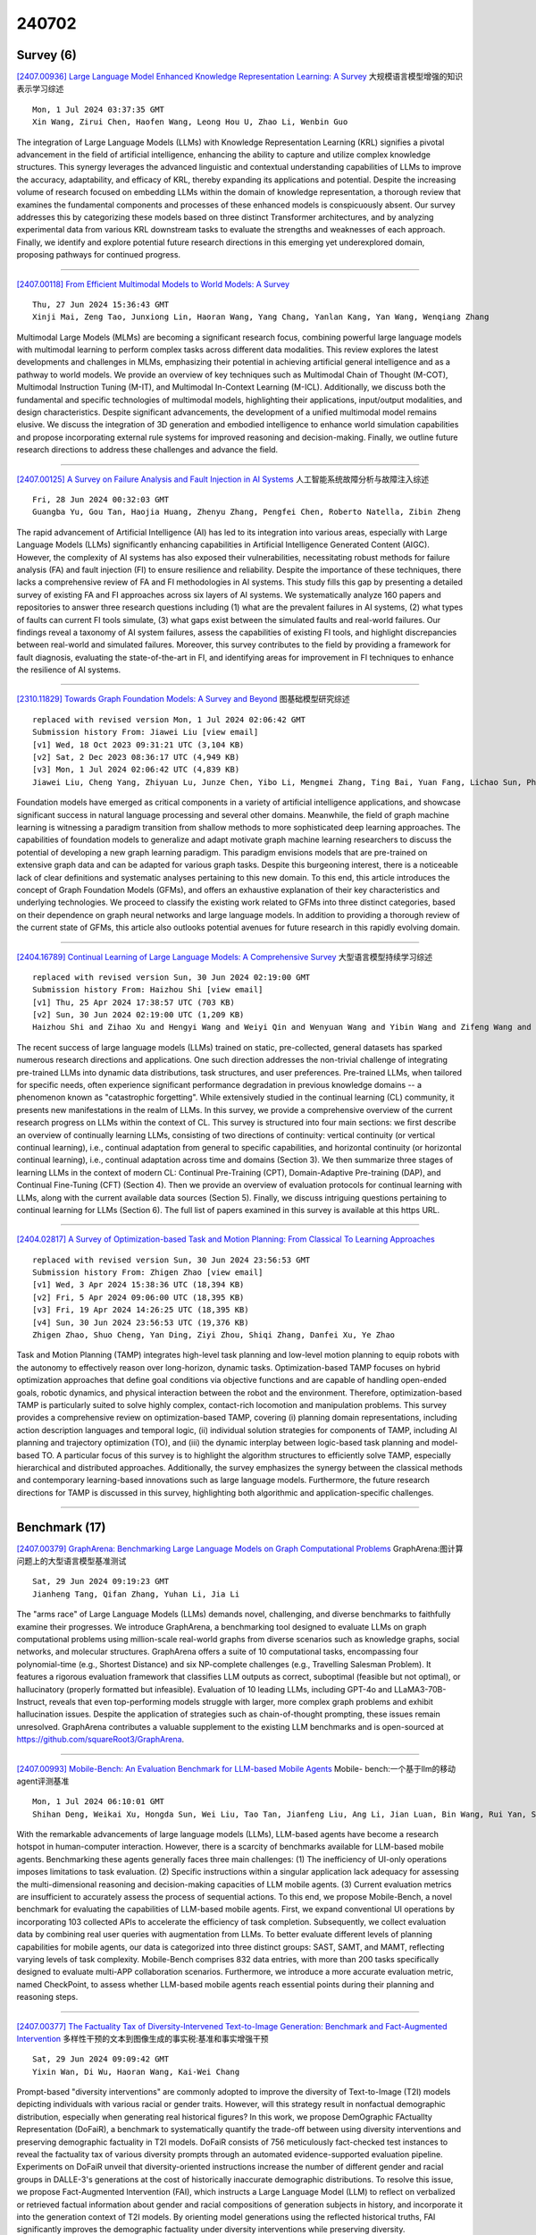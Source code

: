 240702
========

----------
Survey (6)
----------

`[2407.00936] Large Language Model Enhanced Knowledge Representation Learning: A Survey <https://arxiv.org/abs/2407.00936>`__ 大规模语言模型增强的知识表示学习综述

::

    Mon, 1 Jul 2024 03:37:35 GMT
    Xin Wang, Zirui Chen, Haofen Wang, Leong Hou U, Zhao Li, Wenbin Guo

The integration of Large Language Models (LLMs) with Knowledge Representation Learning (KRL) signifies a pivotal advancement in the field of artificial intelligence, enhancing the ability to capture and utilize complex knowledge structures. This synergy leverages the advanced linguistic and contextual understanding capabilities of LLMs to improve the accuracy, adaptability, and efficacy of KRL, thereby expanding its applications and potential. Despite the increasing volume of research focused on embedding LLMs within the domain of knowledge representation, a thorough review that examines the fundamental components and processes of these enhanced models is conspicuously absent. Our survey addresses this by categorizing these models based on three distinct Transformer architectures, and by analyzing experimental data from various KRL downstream tasks to evaluate the strengths and weaknesses of each approach.
Finally, we identify and explore potential future research directions in this emerging yet underexplored domain, proposing pathways for continued progress.

------------

`[2407.00118] From Efficient Multimodal Models to World Models: A Survey <https://arxiv.org/abs/2407.00118>`__ 

::

    Thu, 27 Jun 2024 15:36:43 GMT
    Xinji Mai, Zeng Tao, Junxiong Lin, Haoran Wang, Yang Chang, Yanlan Kang, Yan Wang, Wenqiang Zhang

Multimodal Large Models (MLMs) are becoming a significant research focus, combining powerful large language models with multimodal learning to perform complex tasks across different data modalities. This review explores the latest developments and challenges in MLMs, emphasizing their potential in achieving artificial general intelligence and as a pathway to world models. We provide an overview of key techniques such as Multimodal Chain of Thought (M-COT), Multimodal Instruction Tuning (M-IT), and Multimodal In-Context Learning (M-ICL). Additionally, we discuss both the fundamental and specific technologies of multimodal models, highlighting their applications, input/output modalities, and design characteristics. Despite significant advancements, the development of a unified multimodal model remains elusive. We discuss the integration of 3D generation and embodied intelligence to enhance world simulation capabilities and propose incorporating external rule systems for improved reasoning and decision-making. Finally, we outline future research directions to address these challenges and advance the field.

------------

`[2407.00125] A Survey on Failure Analysis and Fault Injection in AI Systems <https://arxiv.org/abs/2407.00125>`__ 人工智能系统故障分析与故障注入综述

::

    Fri, 28 Jun 2024 00:32:03 GMT
    Guangba Yu, Gou Tan, Haojia Huang, Zhenyu Zhang, Pengfei Chen, Roberto Natella, Zibin Zheng

The rapid advancement of Artificial Intelligence (AI) has led to its integration into various areas, especially with Large Language Models (LLMs) significantly enhancing capabilities in Artificial Intelligence Generated Content (AIGC). However, the complexity of AI systems has also exposed their vulnerabilities, necessitating robust methods for failure analysis (FA) and fault injection (FI) to ensure resilience and reliability. Despite the importance of these techniques, there lacks a comprehensive review of FA and FI methodologies in AI systems. This study fills this gap by presenting a detailed survey of existing FA and FI approaches across six layers of AI systems. We systematically analyze 160 papers and repositories to answer three research questions including (1) what are the prevalent failures in AI systems, (2) what types of faults can current FI tools simulate, (3) what gaps exist between the simulated faults and real-world failures. Our findings reveal a taxonomy of AI system failures, assess the capabilities of existing FI tools, and highlight discrepancies between real-world and simulated failures. Moreover, this survey contributes to the field by providing a framework for fault diagnosis, evaluating the state-of-the-art in FI, and identifying areas for improvement in FI techniques to enhance the resilience of AI systems.

------------

`[2310.11829] Towards Graph Foundation Models: A Survey and Beyond <https://arxiv.org/abs/2310.11829>`__ 图基础模型研究综述

::

    replaced with revised version Mon, 1 Jul 2024 02:06:42 GMT
    Submission history From: Jiawei Liu [view email]
    [v1] Wed, 18 Oct 2023 09:31:21 UTC (3,104 KB)
    [v2] Sat, 2 Dec 2023 08:36:17 UTC (4,949 KB)
    [v3] Mon, 1 Jul 2024 02:06:42 UTC (4,839 KB)
    Jiawei Liu, Cheng Yang, Zhiyuan Lu, Junze Chen, Yibo Li, Mengmei Zhang, Ting Bai, Yuan Fang, Lichao Sun, Philip S. Yu, Chuan Shi

Foundation models have emerged as critical components in a variety of artificial intelligence applications, and showcase significant success in natural language processing and several other domains. Meanwhile, the field of graph machine learning is witnessing a paradigm transition from shallow methods to more sophisticated deep learning approaches. The capabilities of foundation models to generalize and adapt motivate graph machine learning researchers to discuss the potential of developing a new graph learning paradigm. This paradigm envisions models that are pre-trained on extensive graph data and can be adapted for various graph tasks. Despite this burgeoning interest, there is a noticeable lack of clear definitions and systematic analyses pertaining to this new domain. To this end, this article introduces the concept of Graph Foundation Models (GFMs), and offers an exhaustive explanation of their key characteristics and underlying technologies. We proceed to classify the existing work related to GFMs into three distinct categories, based on their dependence on graph neural networks and large language models. In addition to providing a thorough review of the current state of GFMs, this article also outlooks potential avenues for future research in this rapidly evolving domain.

------------

`[2404.16789] Continual Learning of Large Language Models: A Comprehensive Survey <https://arxiv.org/abs/2404.16789>`__ 大型语言模型持续学习综述

::

    replaced with revised version Sun, 30 Jun 2024 02:19:00 GMT
    Submission history From: Haizhou Shi [view email]
    [v1] Thu, 25 Apr 2024 17:38:57 UTC (703 KB)
    [v2] Sun, 30 Jun 2024 02:19:00 UTC (1,209 KB)
    Haizhou Shi and Zihao Xu and Hengyi Wang and Weiyi Qin and Wenyuan Wang and Yibin Wang and Zifeng Wang and Sayna Ebrahimi and Hao Wang

The recent success of large language models (LLMs) trained on static, pre-collected, general datasets has sparked numerous research directions and applications. One such direction addresses the non-trivial challenge of integrating pre-trained LLMs into dynamic data distributions, task structures, and user preferences. Pre-trained LLMs, when tailored for specific needs, often experience significant performance degradation in previous knowledge domains -- a phenomenon known as "catastrophic forgetting". While extensively studied in the continual learning (CL) community, it presents new manifestations in the realm of LLMs. In this survey, we provide a comprehensive overview of the current research progress on LLMs within the context of CL. This survey is structured into four main sections: we first describe an overview of continually learning LLMs, consisting of two directions of continuity: vertical continuity (or vertical continual learning), i.e., continual adaptation from general to specific capabilities, and horizontal continuity (or horizontal continual learning), i.e., continual adaptation across time and domains (Section 3). We then summarize three stages of learning LLMs in the context of modern CL: Continual Pre-Training (CPT), Domain-Adaptive Pre-training (DAP), and Continual Fine-Tuning (CFT) (Section 4). Then we provide an overview of evaluation protocols for continual learning with LLMs, along with the current available data sources (Section 5). Finally, we discuss intriguing questions pertaining to continual learning for LLMs (Section 6). The full list of papers examined in this survey is available at this https URL.

------------

`[2404.02817] A Survey of Optimization-based Task and Motion Planning: From Classical To Learning Approaches <https://arxiv.org/abs/2404.02817>`__ 

::

    replaced with revised version Sun, 30 Jun 2024 23:56:53 GMT
    Submission history From: Zhigen Zhao [view email]
    [v1] Wed, 3 Apr 2024 15:38:36 UTC (18,394 KB)
    [v2] Fri, 5 Apr 2024 09:06:00 UTC (18,395 KB)
    [v3] Fri, 19 Apr 2024 14:26:25 UTC (18,395 KB)
    [v4] Sun, 30 Jun 2024 23:56:53 UTC (19,376 KB)
    Zhigen Zhao, Shuo Cheng, Yan Ding, Ziyi Zhou, Shiqi Zhang, Danfei Xu, Ye Zhao

Task and Motion Planning (TAMP) integrates high-level task planning and low-level motion planning to equip robots with the autonomy to effectively reason over long-horizon, dynamic tasks. Optimization-based TAMP focuses on hybrid optimization approaches that define goal conditions via objective functions and are capable of handling open-ended goals, robotic dynamics, and physical interaction between the robot and the environment. Therefore, optimization-based TAMP is particularly suited to solve highly complex, contact-rich locomotion and manipulation problems. This survey provides a comprehensive review on optimization-based TAMP, covering (i) planning domain representations, including action description languages and temporal logic, (ii) individual solution strategies for components of TAMP, including AI planning and trajectory optimization (TO), and (iii) the dynamic interplay between logic-based task planning and model-based TO. A particular focus of this survey is to highlight the algorithm structures to efficiently solve TAMP, especially hierarchical and distributed approaches. Additionally, the survey emphasizes the synergy between the classical methods and contemporary learning-based innovations such as large language models. Furthermore, the future research directions for TAMP is discussed in this survey, highlighting both algorithmic and application-specific challenges.

------------

--------------
Benchmark (17)
--------------

`[2407.00379] GraphArena: Benchmarking Large Language Models on Graph Computational Problems <https://arxiv.org/abs/2407.00379>`__ GraphArena:图计算问题上的大型语言模型基准测试

::

    Sat, 29 Jun 2024 09:19:23 GMT
    Jianheng Tang, Qifan Zhang, Yuhan Li, Jia Li

The "arms race" of Large Language Models (LLMs) demands novel, challenging, and diverse benchmarks to faithfully examine their progresses. We introduce GraphArena, a benchmarking tool designed to evaluate LLMs on graph computational problems using million-scale real-world graphs from diverse scenarios such as knowledge graphs, social networks, and molecular structures.
GraphArena offers a suite of 10 computational tasks, encompassing four polynomial-time (e.g., Shortest Distance) and six NP-complete challenges (e.g., Travelling Salesman Problem). It features a rigorous evaluation framework that classifies LLM outputs as correct, suboptimal (feasible but not optimal), or hallucinatory (properly formatted but infeasible). Evaluation of 10 leading LLMs, including GPT-4o and LLaMA3-70B-Instruct, reveals that even top-performing models struggle with larger, more complex graph problems and exhibit hallucination issues. Despite the application of strategies such as chain-of-thought prompting, these issues remain unresolved. GraphArena contributes a valuable supplement to the existing LLM benchmarks and is open-sourced at https://github.com/squareRoot3/GraphArena.

------------

`[2407.00993] Mobile-Bench: An Evaluation Benchmark for LLM-based Mobile Agents <https://arxiv.org/abs/2407.00993>`__ Mobile- bench:一个基于llm的移动agent评测基准

::

    Mon, 1 Jul 2024 06:10:01 GMT
    Shihan Deng, Weikai Xu, Hongda Sun, Wei Liu, Tao Tan, Jianfeng Liu, Ang Li, Jian Luan, Bin Wang, Rui Yan, Shuo Shang

With the remarkable advancements of large language models (LLMs), LLM-based agents have become a research hotspot in human-computer interaction. However, there is a scarcity of benchmarks available for LLM-based mobile agents.
Benchmarking these agents generally faces three main challenges: (1) The inefficiency of UI-only operations imposes limitations to task evaluation. (2) Specific instructions within a singular application lack adequacy for assessing the multi-dimensional reasoning and decision-making capacities of LLM mobile agents. (3) Current evaluation metrics are insufficient to accurately assess the process of sequential actions. To this end, we propose Mobile-Bench, a novel benchmark for evaluating the capabilities of LLM-based mobile agents.
First, we expand conventional UI operations by incorporating 103 collected APIs to accelerate the efficiency of task completion. Subsequently, we collect evaluation data by combining real user queries with augmentation from LLMs. To better evaluate different levels of planning capabilities for mobile agents, our data is categorized into three distinct groups: SAST, SAMT, and MAMT, reflecting varying levels of task complexity. Mobile-Bench comprises 832 data entries, with more than 200 tasks specifically designed to evaluate multi-APP collaboration scenarios. Furthermore, we introduce a more accurate evaluation metric, named CheckPoint, to assess whether LLM-based mobile agents reach essential points during their planning and reasoning steps.

------------

`[2407.00377] The Factuality Tax of Diversity-Intervened Text-to-Image Generation: Benchmark and Fact-Augmented Intervention <https://arxiv.org/abs/2407.00377>`__ 多样性干预的文本到图像生成的事实税:基准和事实增强干预

::

    Sat, 29 Jun 2024 09:09:42 GMT
    Yixin Wan, Di Wu, Haoran Wang, Kai-Wei Chang

Prompt-based "diversity interventions" are commonly adopted to improve the diversity of Text-to-Image (T2I) models depicting individuals with various racial or gender traits. However, will this strategy result in nonfactual demographic distribution, especially when generating real historical figures? In this work, we propose DemOgraphic FActualIty Representation (DoFaiR), a benchmark to systematically quantify the trade-off between using diversity interventions and preserving demographic factuality in T2I models. DoFaiR consists of 756 meticulously fact-checked test instances to reveal the factuality tax of various diversity prompts through an automated evidence-supported evaluation pipeline. Experiments on DoFaiR unveil that diversity-oriented instructions increase the number of different gender and racial groups in DALLE-3's generations at the cost of historically inaccurate demographic distributions. To resolve this issue, we propose Fact-Augmented Intervention (FAI), which instructs a Large Language Model (LLM) to reflect on verbalized or retrieved factual information about gender and racial compositions of generation subjects in history, and incorporate it into the generation context of T2I models. By orienting model generations using the reflected historical truths, FAI significantly improves the demographic factuality under diversity interventions while preserving diversity.

------------

`[2407.00466] BioKGBench: A Knowledge Graph Checking Benchmark of AI Agent for Biomedical Science <https://arxiv.org/abs/2407.00466>`__ BioKGBench:面向生物医学的人工智能主体知识图谱检测基准

::

    Sat, 29 Jun 2024 15:23:28 GMT
    Xinna Lin, Siqi Ma, Junjie Shan, Xiaojing Zhang, Shell Xu Hu, Tiannan Guo, Stan Z. Li, Kaicheng Yu

Pursuing artificial intelligence for biomedical science, a.k.a. AI Scientist, draws increasing attention, where one common approach is to build a copilot agent driven by Large Language Models (LLMs). However, to evaluate such systems, people either rely on direct Question-Answering (QA) to the LLM itself, or in a biomedical experimental manner. How to precisely benchmark biomedical agents from an AI Scientist perspective remains largely unexplored.
To this end, we draw inspiration from one most important abilities of scientists, understanding the literature, and introduce BioKGBench. In contrast to traditional evaluation benchmark that only focuses on factual QA, where the LLMs are known to have hallucination issues, we first disentangle "Understanding Literature" into two atomic abilities, i) "Understanding" the unstructured text from research papers by performing scientific claim verification, and ii) Ability to interact with structured Knowledge-Graph Question-Answering (KGQA) as a form of "Literature" grounding. We then formulate a novel agent task, dubbed KGCheck, using KGQA and domain-based Retrieval-Augmented Generation (RAG) to identify the factual errors of existing large-scale knowledge graph databases. We collect over two thousand data for two atomic tasks and 225 high-quality annotated data for the agent task.
Surprisingly, we discover that state-of-the-art agents, both daily scenarios and biomedical ones, have either failed or inferior performance on our benchmark. We then introduce a simple yet effective baseline, dubbed BKGAgent.
On the widely used popular knowledge graph, we discover over 90 factual errors which provide scenarios for agents to make discoveries and demonstrate the effectiveness of our approach. The code and data are available at https://github.com/westlake-autolab/BioKGBench.

------------

`[2407.00924] EXCGEC: A Benchmark of Edit-wise Explainable Chinese Grammatical Error Correction <https://arxiv.org/abs/2407.00924>`__ EXCGEC:面向编辑的可解释性中文语法纠错基准

::

    Mon, 1 Jul 2024 03:06:41 GMT
    Jingheng Ye, Shang Qin, Yinghui Li, Xuxin Cheng, Libo Qin, Hai-Tao Zheng, Peng Xing, Zishan Xu, Guo Cheng, Zhao Wei

Existing studies explore the explainability of Grammatical Error Correction (GEC) in a limited scenario, where they ignore the interaction between corrections and explanations. To bridge the gap, this paper introduces the task of EXplainable GEC (EXGEC), which focuses on the integral role of both correction and explanation tasks. To facilitate the task, we propose EXCGEC, a tailored benchmark for Chinese EXGEC consisting of 8,216 explanation-augmented samples featuring the design of hybrid edit-wise explanations. We benchmark several series of LLMs in multiple settings, covering post-explaining and pre-explaining. To promote the development of the task, we introduce a comprehensive suite of automatic metrics and conduct human evaluation experiments to demonstrate the human consistency of the automatic metrics for free-text explanations. All the codes and data will be released after the review.

------------

`[2407.01102] BERGEN: A Benchmarking Library for Retrieval-Augmented Generation <https://arxiv.org/abs/2407.01102>`__ 

::

    Mon, 1 Jul 2024 09:09:27 GMT
    David Rau, Herv\'e D\'ejean, Nadezhda Chirkova, Thibault Formal, Shuai Wang, Vassilina Nikoulina, St\'ephane Clinchant

Retrieval-Augmented Generation allows to enhance Large Language Models with external knowledge. In response to the recent popularity of generative LLMs, many RAG approaches have been proposed, which involve an intricate number of different configurations such as evaluation datasets, collections, metrics, retrievers, and LLMs. Inconsistent benchmarking poses a major challenge in comparing approaches and understanding the impact of each component in the pipeline. In this work, we study best practices that lay the groundwork for a systematic evaluation of RAG and present BERGEN, an end-to-end library for reproducible research standardizing RAG experiments. In an extensive study focusing on QA, we benchmark different state-of-the-art retrievers, rerankers, and LLMs. Additionally, we analyze existing RAG metrics and datasets. Our open-source library BERGEN is available under \url{https://github.com/naver/bergen}.

------------

`[2407.01527] KV Cache Compression, But What Must We Give in Return? A Comprehensive Benchmark of Long Context Capable Approaches <https://arxiv.org/abs/2407.01527>`__ KV缓存压缩，但我们必须提供什么回报?长上下文能力方法的综合基准

::

    Mon, 1 Jul 2024 17:59:47 GMT
    Jiayi Yuan, Hongyi Liu, Shaochen (Henry) Zhong, Yu-Neng Chuang, Songchen Li, Guanchu Wang, Duy Le, Hongye Jin, Vipin Chaudhary, Zhaozhuo Xu, Zirui Liu, Xia Hu

Long context capability is a crucial competency for large language models (LLMs) as it mitigates the human struggle to digest long-form texts. This capability enables complex task-solving scenarios such as book summarization, code assistance, and many more tasks that are traditionally manpower-intensive.
However, transformer-based LLMs face significant challenges with long context input due to the growing size of the KV cache and the intrinsic complexity of attending to extended inputs; where multiple schools of efficiency-driven approaches -- such as KV cache quantization, token dropping, prompt compression, linear-time sequence models, and hybrid architectures -- have been proposed to produce efficient yet long context-capable models. Despite these advancements, no existing work has comprehensively benchmarked these methods in a reasonably aligned environment. In this work, we fill this gap by providing a taxonomy of current methods and evaluating 10+ state-of-the-art approaches across seven categories of long context tasks. Our work reveals numerous previously unknown phenomena and offers insights -- as well as a friendly workbench -- for the future development of long context-capable LLMs. The source code will be available at https://github.com/henryzhongsc/longctx_bench

------------

`[2407.00132] ShortcutsBench: A Large-Scale Real-world Benchmark for API-based Agents <https://arxiv.org/abs/2407.00132>`__ ShortcutsBench:基于api的代理的大规模真实基准测试

::

    Fri, 28 Jun 2024 08:45:02 GMT
    Haiyang Shen, Yue Li, Desong Meng, Dongqi Cai, Sheng Qi, Li Zhang, Mengwei Xu, Yun Ma

Recent advancements in integrating large language models (LLMs) with application programming interfaces (APIs) have gained significant interest in both academia and industry. These API-based agents, leveraging the strong autonomy and planning capabilities of LLMs, can efficiently solve problems requiring multi-step actions. However, their ability to handle multi-dimensional difficulty levels, diverse task types, and real-world demands through APIs remains unknown. In this paper, we introduce \textsc{ShortcutsBench}, a large-scale benchmark for the comprehensive evaluation of API-based agents in solving tasks with varying levels of difficulty, diverse task types, and real-world demands. \textsc{ShortcutsBench} includes a wealth of real APIs from Apple Inc.'s operating systems, refined user queries from shortcuts, human-annotated high-quality action sequences from shortcut developers, and accurate parameter filling values about primitive parameter types, enum parameter types, outputs from previous actions, and parameters that need to request necessary information from the system or user.
Our extensive evaluation of agents built with $5$ leading open-source (size >= 57B) and $4$ closed-source LLMs (e.g. Gemini-1.5-Pro and GPT-3.5) reveals significant limitations in handling complex queries related to API selection, parameter filling, and requesting necessary information from systems and users.
These findings highlight the challenges that API-based agents face in effectively fulfilling real and complex user queries. All datasets, code, and experimental results will be available at \url{https://github.com/eachsheep/shortcutsbench}.

------------

`[2407.00468] MMEvalPro: Calibrating Multimodal Benchmarks Towards Trustworthy and Efficient Evaluation <https://arxiv.org/abs/2407.00468>`__ MMEvalPro:面向可信和高效评估的多模态基准校准

::

    Sat, 29 Jun 2024 15:28:45 GMT
    Jinsheng Huang, Liang Chen, Taian Guo, Fu Zeng, Yusheng Zhao, Bohan Wu, Ye Yuan, Haozhe Zhao, Zhihui Guo, Yichi Zhang, Jingyang Yuan, Wei Ju, Luchen Liu, Tianyu Liu, Baobao Chang, Ming Zhang

Large Multimodal Models (LMMs) exhibit impressive cross-modal understanding and reasoning abilities, often assessed through multiple-choice questions (MCQs) that include an image, a question, and several options. However, many benchmarks used for such evaluations suffer from systematic biases. Remarkably, Large Language Models (LLMs) without any visual perception capabilities achieve non-trivial performance, undermining the credibility of these evaluations. To address this issue while maintaining the efficiency of MCQ evaluations, we propose MMEvalPro, a benchmark designed to avoid Type-I errors through a trilogy evaluation pipeline and more rigorous metrics. For each original question from existing benchmarks, human annotators augment it by creating one perception question and one knowledge anchor question through a meticulous annotation process. MMEvalPro comprises $2,138$ question triplets, totaling $6,414$ distinct questions. Two-thirds of these questions are manually labeled by human experts, while the rest are sourced from existing benchmarks (MMMU, ScienceQA, and MathVista). Compared with the existing benchmarks, our experiments with the latest LLMs and LMMs demonstrate that MMEvalPro is more challenging (the best LMM lags behind human performance by $31.73\%$, compared to an average gap of $8.03\%$ in previous benchmarks) and more trustworthy (the best LLM trails the best LMM by $23.09\%$, whereas the gap for previous benchmarks is just $14.64\%$). Our in-depth analysis explains the reason for the large performance gap and justifies the trustworthiness of evaluation, underscoring its significant potential for advancing future research.

------------

`[2407.00942] ProductAgent: Benchmarking Conversational Product Search Agent with Asking Clarification Questions <https://arxiv.org/abs/2407.00942>`__ ProductAgent:询问澄清性问题的对话性产品搜索代理基准测试

::

    Mon, 1 Jul 2024 03:50:23 GMT
    Jingheng Ye, Yong Jiang, Xiaobin Wang, Yinghui Li, Yangning Li, Hai-Tao Zheng, Pengjun Xie, Fei Huang

This paper introduces the task of product demand clarification within an e-commercial scenario, where the user commences the conversation with ambiguous queries and the task-oriented agent is designed to achieve more accurate and tailored product searching by asking clarification questions. To address this task, we propose ProductAgent, a conversational information seeking agent equipped with abilities of strategic clarification question generation and dynamic product retrieval. Specifically, we develop the agent with strategies for product feature summarization, query generation, and product retrieval.
Furthermore, we propose the benchmark called PROCLARE to evaluate the agent's performance both automatically and qualitatively with the aid of a LLM-driven user simulator. Experiments show that ProductAgent interacts positively with the user and enhances retrieval performance with increasing dialogue turns, where user demands become gradually more explicit and detailed. All the source codes will be released after the review anonymity period.

------------

`[2407.00981] VisEval: A Benchmark for Data Visualization in the Era of Large Language Models <https://arxiv.org/abs/2407.00981>`__ 

::

    Mon, 1 Jul 2024 05:35:30 GMT
    Nan Chen, Yuge Zhang, Jiahang Xu, Kan Ren, Yuqing Yang

Translating natural language to visualization (NL2VIS) has shown great promise for visual data analysis, but it remains a challenging task that requires multiple low-level implementations, such as natural language processing and visualization design. Recent advancements in pre-trained large language models (LLMs) are opening new avenues for generating visualizations from natural language. However, the lack of a comprehensive and reliable benchmark hinders our understanding of LLMs' capabilities in visualization generation. In this paper, we address this gap by proposing a new NL2VIS benchmark called VisEval. Firstly, we introduce a high-quality and large-scale dataset. This dataset includes 2,524 representative queries covering 146 databases, paired with accurately labeled ground truths. Secondly, we advocate for a comprehensive automated evaluation methodology covering multiple dimensions, including validity, legality, and readability. By systematically scanning for potential issues with a number of heterogeneous checkers, VisEval provides reliable and trustworthy evaluation outcomes. We run VisEval on a series of state-of-the-art LLMs. Our evaluation reveals prevalent challenges and delivers essential insights for future advancements.

------------

`[2407.01523] MMLongBench-Doc: Benchmarking Long-context Document Understanding with Visualizations <https://arxiv.org/abs/2407.01523>`__ MMLongBench-Doc:基于可视化的长上下文文档理解基准测试

::

    Mon, 1 Jul 2024 17:59:26 GMT
    Yubo Ma, Yuhang Zang, Liangyu Chen, Meiqi Chen, Yizhu Jiao, Xinze Li, Xinyuan Lu, Ziyu Liu, Yan Ma, Xiaoyi Dong, Pan Zhang, Liangming Pan, Yu-Gang Jiang, Jiaqi Wang, Yixin Cao, Aixin Sun

Understanding documents with rich layouts and multi-modal components is a long-standing and practical task. Recent Large Vision-Language Models (LVLMs) have made remarkable strides in various tasks, particularly in single-page document understanding (DU). However, their abilities on long-context DU remain an open problem. This work presents MMLongBench-Doc, a long-context, multi-modal benchmark comprising 1,062 expert-annotated questions. Distinct from previous datasets, it is constructed upon 130 lengthy PDF-formatted documents with an average of 49.4 pages and 20,971 textual tokens. Towards comprehensive evaluation, answers to these questions rely on pieces of evidence from (1) different sources (text, image, chart, table, and layout structure) and (2) various locations (i.e. page number). Moreover, 33.2% of the questions are cross-page questions requiring evidence across multiple pages. 22.8% of the questions are designed to be unanswerable for detecting potential hallucinations. Experiments on 14 LVLMs demonstrate that long-context DU greatly challenges current models. Notably, the best-performing model, GPT-4o, achieves an F1 score of only 42.7%, while the second-best, GPT-4V, scores 31.4%. Furthermore, 12 LVLMs (all except GPT-4o and GPT-4V) even present worse performance than their LLM counterparts which are fed with lossy-parsed OCR documents. These results validate the necessity of future research toward more capable long-context LVLMs. Project Page: https://mayubo2333.github.io/MMLongBench-Doc

------------

`[2405.13144] Mamo: a Mathematical Modeling Benchmark with Solvers <https://arxiv.org/abs/2405.13144>`__ Mamo:带求解器的数学建模基准

::

    replaced with revised version Sun, 30 Jun 2024 05:42:24 GMT
    Submission history From: Xuhan Huang [view email]
    [v1] Tue, 21 May 2024 18:29:54 UTC (1,463 KB)
    [v2] Sun, 30 Jun 2024 05:42:24 UTC (1,756 KB)
    Xuhan Huang, Qingning Shen, Yan Hu, Anningzhe Gao and Benyou Wang

Mathematical modeling involves representing real-world phenomena, systems, or problems using mathematical expressions and equations to analyze, understand, and predict their behavior. Given that this process typically requires experienced experts, there is an interest in exploring whether Large Language Models (LLMs) can undertake mathematical modeling to potentially decrease human labor. To evaluate of LLMs in mathematical modeling, we introduce a new benchmark, Mamo, that transcends traditional result-oriented assessments. Unlike conventional methods that primarily assess LLMs based on the accuracy of solutions to mathematical problems, our approach offers deeper insight into the modeling process itself. By focusing on the processes LLMs undertake rather than the correctness of their final solutions, Mamo pioneers a novel evaluation paradigm. This shift underscores the importance of understanding the inherent modeling capabilities of LLMs, paving the way for a more nuanced and comprehensive analysis of their problem-solving strategies. Our work marks a significant advancement in the field, suggesting a new direction for future research by emphasizing the evaluation of LLMs' modeling processes over the mere correctness of answers. This benchmark not only facilitates a better understanding of LLMs' mathematical modeling capabilities but also sets a new standard for evaluating their performance in complex problem-solving scenarios.

------------

`[2306.09296] KoLA: Carefully Benchmarking World Knowledge of Large Language Models <https://arxiv.org/abs/2306.09296>`__ KoLA:仔细对大型语言模型的世界知识进行基准测试

::

    replaced with revised version Mon, 1 Jul 2024 03:38:57 GMT
    Submission history From: Shangqing Tu [view email]
    [v1] Thu, 15 Jun 2023 17:20:46 UTC (3,811 KB)
    [v2] Thu, 6 Jul 2023 17:25:10 UTC (3,810 KB)
    [v3] Mon, 1 Jul 2024 03:38:57 UTC (4,591 KB)
    Jifan Yu, Xiaozhi Wang, Shangqing Tu, Shulin Cao, Daniel Zhang-Li, Xin Lv, Hao Peng, Zijun Yao, Xiaohan Zhang, Hanming Li, Chunyang Li, Zheyuan Zhang, Yushi Bai, Yantao Liu, Amy Xin, Nianyi Lin, Kaifeng Yun, Linlu Gong, Jianhui Chen, Zhili Wu, Yunjia Qi, Weikai Li, Yong Guan, Kaisheng Zeng, Ji Qi, Hailong Jin, Jinxin Liu, Yu Gu, Yuan Yao, Ning Ding, Lei Hou, Zhiyuan Liu, Bin Xu, Jie Tang, Juanzi Li

The unprecedented performance of large language models (LLMs) necessitates improvements in evaluations. Rather than merely exploring the breadth of LLM abilities, we believe meticulous and thoughtful designs are essential to thorough, unbiased, and applicable evaluations. Given the importance of world knowledge to LLMs, we construct a Knowledge-oriented LLM Assessment benchmark (KoLA), in which we carefully design three crucial factors: (1) For \textbf{ability modeling}, we mimic human cognition to form a four-level taxonomy of knowledge-related abilities, covering $19$ tasks. (2) For \textbf{data}, to ensure fair comparisons, we use both Wikipedia, a corpus prevalently pre-trained by LLMs, along with continuously collected emerging corpora, aiming to evaluate the capacity to handle unseen data and evolving knowledge. (3) For \textbf{evaluation criteria}, we adopt a contrastive system, including overall standard scores for better numerical comparability across tasks and models and a unique self-contrast metric for automatically evaluating knowledge-creating ability. We evaluate $28$ open-source and commercial LLMs and obtain some intriguing findings. The KoLA dataset and open-participation leaderboard are publicly released at this https URL and will be continuously updated to provide references for developing LLMs and knowledge-related systems.

------------

`[2406.03855] Performance of large language models in numerical vs. semantic medical knowledge: Benchmarking on evidence-based Q&As <https://arxiv.org/abs/2406.03855>`__ 大型语言模型在数字与语义医学知识中的表现:基于证据的问答基准测试

::

    replaced with revised version Mon, 1 Jul 2024 11:36:02 GMT
    Submission history From: Eden Avnat [view email]
    [v1] Thu, 6 Jun 2024 08:41:46 UTC (1,365 KB)
    [v2] Mon, 1 Jul 2024 11:36:02 UTC (1,872 KB)
    Eden Avnat, Michal Levy, Daniel Herstain, Elia Yanko, Daniel Ben Joya, Michal Tzuchman Katz, Dafna Eshel, Sahar Laros, Yael Dagan, Shahar Barami, Joseph Mermelstein, Shahar Ovadia, Noam Shomron, Varda Shalev and Raja-Elie E. Abdulnour

Clinical problem-solving requires processing of semantic medical knowledge such as illness scripts and numerical medical knowledge of diagnostic tests for evidence-based decision-making. As large language models (LLMs) show promising results in many aspects of language-based clinical practice, their ability to generate non-language evidence-based answers to clinical questions is inherently limited by tokenization. Therefore, we evaluated LLMs' performance on two question types: numeric (correlating findings) and semantic (differentiating entities) while examining differences within and between LLMs in medical aspects and comparing their performance to humans. To generate straightforward multi-choice questions and answers (QAs) based on evidence-based medicine (EBM), we used a comprehensive medical knowledge graph (encompassed data from more than 50,00 peer-reviewed articles) and created the "EBMQA". EBMQA contains 105,000 QAs labeled with medical and non-medical topics and classified into numerical or semantic questions. We benchmarked this dataset using more than 24,500 QAs on two state-of-the-art LLMs: Chat-GPT4 and Claude3-Opus. We evaluated the LLMs accuracy on semantic and numerical question types and according to sub-labeled topics. For validation, six medical experts were tested on 100 numerical EBMQA questions. We found that both LLMs excelled more in semantic than numerical QAs, with Claude3 surpassing GPT4 in numerical QAs. However, both LLMs showed inter and intra gaps in different medical aspects and remained inferior to humans. Thus, their medical advice should be addressed carefully.

------------

`[2406.10621] StrucText-Eval: An Autogenerated Benchmark for Evaluating Large Language Model's Ability in Structure-Rich Text Understanding <https://arxiv.org/abs/2406.10621>`__ StrucText-Eval:评估大型语言模型对结构丰富文本理解能力的自动生成基准

::

    replaced with revised version Sun, 30 Jun 2024 09:02:34 GMT
    Submission history From: Zhouhong Gu [view email]
    [v1] Sat, 15 Jun 2024 12:48:00 UTC (7,683 KB)
    [v2] Sun, 30 Jun 2024 09:02:34 UTC (3,826 KB)
    Zhouhong Gu, Haoning Ye, Zeyang Zhou, Hongwei Feng, Yanghua Xiao

Given the substantial volumes of structured data held by many companies, enabling Large Language Models (LLMs) to directly understand structured text in non-structured forms could significantly enhance their capabilities across various business scenarios. To this end, we propose evaluation data generation method for assessing LLM's ability in understanding the structure-rich text, which generates structured data of controllable complexity based on manually crafted question templates and generation rules. Building on this generation method, we introduce StrucText-Eval, a benchmark comprising 6,032 questions across 8 different structured languages and 29 specific tasks. Furthermore, considering human proficiency in rule-based tasks, we also present StrucText-Eval-Hard, which includes 3,016 questions designed to further examine the gap between LLMs and human performance. Results indicate that the best-performing LLM currently achieve an accuracy of 65.0\% on StrucText-Eval-Hard, while human accuracy reaches up to 95.7\%. Moreover, while fine-tuning using StrucText-Eval can enhance existing LLMs' understanding of all structured languages, it does not necessarily improve performance across all task types. The benchmark and generation codes are open sourced in this https URL

------------

`[2406.13261] BeHonest: Benchmarking Honesty of Large Language Models <https://arxiv.org/abs/2406.13261>`__ BeHonest:大型语言模型的诚实度基准测试

::

    replaced with revised version Mon, 1 Jul 2024 15:18:07 GMT
    Submission history From: Steffi Chern [view email]
    [v1] Wed, 19 Jun 2024 06:46:59 UTC (1,285 KB)
    [v2] Mon, 1 Jul 2024 15:18:07 UTC (1,286 KB)
    [v3] Mon, 8 Jul 2024 18:29:58 UTC (1,286 KB)
    Steffi Chern, Zhulin Hu, Yuqing Yang, Ethan Chern, Yuan Guo, Jiahe Jin, Binjie Wang, Pengfei Liu

Previous works on Large Language Models (LLMs) have mainly focused on evaluating their helpfulness or harmlessness. However, honesty, another crucial alignment criterion, has received relatively less attention. Dishonest behaviors in LLMs, such as spreading misinformation and defrauding users, present severe risks that intensify as these models approach superintelligent levels. Enhancing honesty in LLMs addresses critical limitations and helps uncover latent capabilities that are not readily expressed. This underscores the urgent need for reliable methods and benchmarks to effectively ensure and evaluate the honesty of LLMs.
In this paper, we introduce BeHonest, a pioneering benchmark specifically designed to assess honesty in LLMs comprehensively. BeHonest evaluates three essential aspects of honesty: awareness of knowledge boundaries, avoidance of deceit, and consistency in responses. Building on this foundation, we designed 10 scenarios to evaluate and analyze 9 popular LLMs on the market, including both closed-source and open-source models from different model families with varied model sizes. Our findings indicate that there is still significant room for improvement in the honesty of LLMs. We encourage the AI community to prioritize honesty alignment in these models, which can harness their full potential to benefit society while preventing them from causing harm through deception or inconsistency. Our benchmark and code can be found at: \url{this https URL}.

------------

---------------
Accelerate (12)
---------------

`[2407.01527] KV Cache Compression, But What Must We Give in Return? A Comprehensive Benchmark of Long Context Capable Approaches <https://arxiv.org/abs/2407.01527>`__ KV缓存压缩，但我们必须提供什么回报?长上下文能力方法的综合基准

::

    Mon, 1 Jul 2024 17:59:47 GMT
    Jiayi Yuan, Hongyi Liu, Shaochen (Henry) Zhong, Yu-Neng Chuang, Songchen Li, Guanchu Wang, Duy Le, Hongye Jin, Vipin Chaudhary, Zhaozhuo Xu, Zirui Liu, Xia Hu

Long context capability is a crucial competency for large language models (LLMs) as it mitigates the human struggle to digest long-form texts. This capability enables complex task-solving scenarios such as book summarization, code assistance, and many more tasks that are traditionally manpower-intensive.
However, transformer-based LLMs face significant challenges with long context input due to the growing size of the KV cache and the intrinsic complexity of attending to extended inputs; where multiple schools of efficiency-driven approaches -- such as KV cache quantization, token dropping, prompt compression, linear-time sequence models, and hybrid architectures -- have been proposed to produce efficient yet long context-capable models. Despite these advancements, no existing work has comprehensively benchmarked these methods in a reasonably aligned environment. In this work, we fill this gap by providing a taxonomy of current methods and evaluating 10+ state-of-the-art approaches across seven categories of long context tasks. Our work reveals numerous previously unknown phenomena and offers insights -- as well as a friendly workbench -- for the future development of long context-capable LLMs. The source code will be available at https://github.com/henryzhongsc/longctx_bench

------------

`[2407.00118] From Efficient Multimodal Models to World Models: A Survey <https://arxiv.org/abs/2407.00118>`__ 

::

    Thu, 27 Jun 2024 15:36:43 GMT
    Xinji Mai, Zeng Tao, Junxiong Lin, Haoran Wang, Yang Chang, Yanlan Kang, Yan Wang, Wenqiang Zhang

Multimodal Large Models (MLMs) are becoming a significant research focus, combining powerful large language models with multimodal learning to perform complex tasks across different data modalities. This review explores the latest developments and challenges in MLMs, emphasizing their potential in achieving artificial general intelligence and as a pathway to world models. We provide an overview of key techniques such as Multimodal Chain of Thought (M-COT), Multimodal Instruction Tuning (M-IT), and Multimodal In-Context Learning (M-ICL). Additionally, we discuss both the fundamental and specific technologies of multimodal models, highlighting their applications, input/output modalities, and design characteristics. Despite significant advancements, the development of a unified multimodal model remains elusive. We discuss the integration of 3D generation and embodied intelligence to enhance world simulation capabilities and propose incorporating external rule systems for improved reasoning and decision-making. Finally, we outline future research directions to address these challenges and advance the field.

------------

`[2407.00945] Efficient Expert Pruning for Sparse Mixture-of-Experts Language Models: Enhancing Performance and Reducing Inference Costs <https://arxiv.org/abs/2407.00945>`__ 稀疏混合专家语言模型的高效专家剪枝:提高性能和降低推理成本

::

    Mon, 1 Jul 2024 03:57:35 GMT
    Enshu Liu, Junyi Zhu, Zinan Lin, Xuefei Ning, Matthew B. Blaschko, Shengen Yan, Guohao Dai, Huazhong Yang, Yu Wang

The rapid advancement of large language models (LLMs) has led to architectures with billions to trillions of parameters, posing significant deployment challenges due to their substantial demands on memory, processing power, and energy consumption. Sparse Mixture-of-Experts (SMoE) architectures have emerged as a solution, activating only a subset of parameters per token, thereby achieving faster inference while maintaining performance. However, SMoE models still face limitations in broader deployment due to their large parameter counts and significant GPU memory requirements. In this work, we introduce a gradient-free evolutionary strategy named EEP (Efficient Expert P}runing) to enhance the pruning of experts in SMoE models. EEP relies solely on model inference (i.e., no gradient computation) and achieves greater sparsity while maintaining or even improving performance on downstream tasks.
EEP can be used to reduce both the total number of experts (thus saving GPU memory) and the number of active experts (thus accelerating inference). For example, we demonstrate that pruning up to 75% of experts in Mixtral $8\times7$B-Instruct results in a substantial reduction in parameters with minimal performance loss. Remarkably, we observe improved performance on certain tasks, such as a significant increase in accuracy on the SQuAD dataset (from 53.4% to 75.4%), when pruning half of the experts. With these results, EEP not only lowers the barrier to deploying SMoE models,but also challenges the conventional understanding of model pruning by showing that fewer experts can lead to better task-specific performance without any fine-tuning. Code is available at https://github.com/imagination-research/EEP.

------------

`[2407.00952] SplitLoRA: A Split Parameter-Efficient Fine-Tuning Framework for Large Language Models <https://arxiv.org/abs/2407.00952>`__ 

::

    Mon, 1 Jul 2024 04:13:25 GMT
    Zheng Lin, Xuanjie Hu, Yuxin Zhang, Zhe Chen, Zihan Fang, Xianhao Chen, Ang Li, Praneeth Vepakomma, Yue Gao

The scalability of large language models (LLMs) in handling high-complexity models and large-scale datasets has led to tremendous successes in pivotal domains. While there is an urgent need to acquire more training data for LLMs, a concerning reality is the depletion of high-quality public datasets within a few years. In view of this, the federated learning (FL) LLM fine-tuning paradigm recently has been proposed to facilitate collaborative LLM fine-tuning on distributed private data, where multiple data owners collaboratively fine-tune a shared LLM without sharing raw data. However, the staggering model size of LLMs imposes heavy computing and communication burdens on clients, posing significant barriers to the democratization of the FL LLM fine-tuning paradigm. To address this issue, split learning (SL) has emerged as a promising solution by offloading the primary training workload to a server via model partitioning while exchanging activation/activation's gradients with smaller data sizes rather than the entire LLM. Unfortunately, research on the SL LLM fine-tuning paradigm is still in its nascent stage. To fill this gap, in this paper, we propose the first SL LLM fine-tuning framework, named SplitLoRA.
SplitLoRA is built on the split federated learning (SFL) framework, amalgamating the advantages of parallel training from FL and model splitting from SL and thus greatly enhancing the training efficiency. It is worth noting that SplitLoRA is the inaugural open-source benchmark for SL LLM fine-tuning, providing a foundation for research efforts dedicated to advancing SL LLM fine-tuning. Extensive simulations validate that SplitLoRA achieves target accuracy in significantly less time than state-of-the-art LLM fine-tuning frameworks, demonstrating the superior training performance of SplitLoRA. The project page is available at https://fduinc.github.io/splitlora/.

------------

`[2407.00468] MMEvalPro: Calibrating Multimodal Benchmarks Towards Trustworthy and Efficient Evaluation <https://arxiv.org/abs/2407.00468>`__ MMEvalPro:面向可信和高效评估的多模态基准校准

::

    Sat, 29 Jun 2024 15:28:45 GMT
    Jinsheng Huang, Liang Chen, Taian Guo, Fu Zeng, Yusheng Zhao, Bohan Wu, Ye Yuan, Haozhe Zhao, Zhihui Guo, Yichi Zhang, Jingyang Yuan, Wei Ju, Luchen Liu, Tianyu Liu, Baobao Chang, Ming Zhang

Large Multimodal Models (LMMs) exhibit impressive cross-modal understanding and reasoning abilities, often assessed through multiple-choice questions (MCQs) that include an image, a question, and several options. However, many benchmarks used for such evaluations suffer from systematic biases. Remarkably, Large Language Models (LLMs) without any visual perception capabilities achieve non-trivial performance, undermining the credibility of these evaluations. To address this issue while maintaining the efficiency of MCQ evaluations, we propose MMEvalPro, a benchmark designed to avoid Type-I errors through a trilogy evaluation pipeline and more rigorous metrics. For each original question from existing benchmarks, human annotators augment it by creating one perception question and one knowledge anchor question through a meticulous annotation process. MMEvalPro comprises $2,138$ question triplets, totaling $6,414$ distinct questions. Two-thirds of these questions are manually labeled by human experts, while the rest are sourced from existing benchmarks (MMMU, ScienceQA, and MathVista). Compared with the existing benchmarks, our experiments with the latest LLMs and LMMs demonstrate that MMEvalPro is more challenging (the best LMM lags behind human performance by $31.73\%$, compared to an average gap of $8.03\%$ in previous benchmarks) and more trustworthy (the best LLM trails the best LMM by $23.09\%$, whereas the gap for previous benchmarks is just $14.64\%$). Our in-depth analysis explains the reason for the large performance gap and justifies the trustworthiness of evaluation, underscoring its significant potential for advancing future research.

------------

`[2407.00023] Preble: Efficient Distributed Prompt Scheduling for LLM Serving <https://arxiv.org/abs/2407.00023>`__ Preble:高效的LLM服务分布式提示调度

::

    Wed, 8 May 2024 06:30:58 GMT
    Vikranth Srivatsa, Zijian He, Reyna Abhyankar, Dongming Li, Yiying Zhang

Prompts to large language models (LLMs) have evolved beyond simple user questions. For LLMs to solve complex problems, today's practices include domain-specific instructions, illustration of tool usages, and long context, such as textbook chapters in prompts. As such, many parts of prompts are repetitive across requests, and their attention computation results can be reused. However, today's LLM serving systems treat every request in isolation, missing the opportunity of computation reuse.
This paper proposes Preble, the first distributed LLM serving platform that targets and optimizes for prompt sharing. We perform a study on five popular LLM workloads. Based on our study results, we designed a distributed scheduling system that co-optimizes computation reuse and load balancing. Our evaluation of Preble on two to 8 GPUs with real workloads and request arrival patterns on two open-source LLM models shows that Preble outperforms the state-of-the-art average latency by 1.5X to 14.5X and p99 by 2X to 10X.

------------

`[2403.19708] Cost-Efficient Large Language Model Serving for Multi-turn Conversations with CachedAttention <https://arxiv.org/abs/2403.19708>`__ 

::

    replaced with revised version Sun, 30 Jun 2024 23:50:38 GMT
    Submission history From: Bin Gao [view email]
    [v1] Sat, 23 Mar 2024 10:42:49 UTC (635 KB)
    [v2] Tue, 16 Apr 2024 21:32:29 UTC (659 KB)
    [v3] Sun, 30 Jun 2024 23:50:38 UTC (807 KB)
    Bin Gao, Zhuomin He, Puru Sharma, Qingxuan Kang, Djordje Jevdjic, Junbo Deng, Xingkun Yang, Zhou Yu, Pengfei Zuo

Interacting with humans through multi-turn conversations is a fundamental feature of large language models (LLMs). However, existing LLM serving engines executing multi-turn conversations are inefficient due to the need to repeatedly compute the key-value (KV) caches of historical tokens, incurring high serving costs. To address the problem, this paper proposes CachedAttention, a new attention mechanism that enables reuse of KV caches across multi-turn conversations, significantly reducing the repetitive computation overheads. CachedAttention maintains a hierarchical KV caching system that leverages cost-effective memory/storage mediums to save KV caches for all requests. To reduce KV cache access overheads from slow mediums, CachedAttention employs layer-wise pre-loading and asynchronous saving schemes to overlap the KV cache access with the GPU computation. To ensure that the KV caches to be accessed are placed in the fastest hierarchy, CachedAttention employs scheduler-aware fetching and eviction schemes to consciously place the KV caches in different layers based on the hints from the inference job scheduler. To avoid the invalidation of the saved KV caches incurred by context window overflow, CachedAttention enables the saved KV caches to remain valid via decoupling the positional encoding and effectively truncating the KV caches. Extensive experimental results demonstrate that CachedAttention significantly decreases the time to the first token (TTFT) by up to 87%, improves the prompt prefilling throughput by up to 7.8$\times$ for multi-turn conversations, and reduces the end-to-end inference cost by up to 70%.

------------

`[2406.10882] SCAR: Efficient Instruction-Tuning for Large Language Models via Style Consistency-Aware Response Ranking <https://arxiv.org/abs/2406.10882>`__ SCAR:基于风格一致性感知响应排序的大型语言模型高效指令调优

::

    replaced with revised version Mon, 1 Jul 2024 14:55:01 GMT
    Submission history From: Zhuang Li [view email]
    [v1] Sun, 16 Jun 2024 10:10:37 UTC (1,104 KB)
    [v2] Mon, 1 Jul 2024 14:55:01 UTC (1,104 KB)
    [v3] Sat, 6 Jul 2024 09:29:54 UTC (1,104 KB)
    [v4] Wed, 10 Jul 2024 08:22:10 UTC (1,104 KB)
    Zhuang Li, Yuncheng Hua, Thuy-Trang Vu, Haolan Zhan, Lizhen Qu, Gholamreza Haffari

Recent studies have shown that maintaining a consistent response style by human experts and enhancing data quality in training sets can significantly improve the performance of fine-tuned Large Language Models (LLMs) while reducing the number of training examples needed. However, the precise definition of style and the relationship between style, data quality, and LLM performance remains unclear. This research decomposes response style into presentation and composition styles and finds that, among training data of similar quality, those with higher style consistency lead to better LLM performance. Inspired by this, we introduce Style Consistency-Aware Response Ranking (SCAR), which automatically prioritizes instruction-response pairs in the training set based on their response stylistic consistency. By selecting the most style-consistent examples, ranging from the top 25% to 0.7% of the full dataset, the fine-tuned LLMs can match or even surpass the performance of models trained on the entire dataset in coding and open-ended question-answering benchmarks. Code and data are available at this https URL .

------------

`[2311.16442] Fast and Efficient 2-bit LLM Inference on GPU: 2/4/16-bit in a Weight Matrix with Asynchronous Dequantization <https://arxiv.org/abs/2311.16442>`__ GPU上快速有效的2位LLM推理:2/4/16位异步去量化权重矩阵

::

    replaced with revised version Mon, 1 Jul 2024 11:13:54 GMT
    Submission history From: Jinhao Li [view email]
    [v1] Tue, 28 Nov 2023 02:44:59 UTC (1,281 KB)
    [v2] Wed, 13 Dec 2023 13:50:45 UTC (332 KB)
    [v3] Mon, 1 Jul 2024 11:13:54 UTC (1,946 KB)
    Jinhao Li, Jiaming Xu, Shiyao Li, Shan Huang, Jun Liu, Yaoxiu Lian, Guohao Dai

Large language models (LLMs) have demonstrated impressive abilities in various domains while the inference cost is expensive. Many previous studies exploit quantization methods to reduce LLM inference cost by reducing latency and memory consumption. Applying 2-bit single-precision weight quantization brings >3% accuracy loss, so the state-of-the-art methods use mixed-precision methods for LLMs (e.g. Llama2-7b, etc.) to improve the accuracy. However, challenges still exist: (1) Uneven distribution in weight matrix. (2) Large speed degradation by adding sparse outliers. (3) Time-consuming dequantization operations on GPUs. To tackle these challenges and enable fast and efficient LLM inference on GPUs, we propose the following techniques in this paper. (1) Intra-weight mixed-precision quantization. (2) Exclusive 2-bit sparse outlier with minimum speed degradation. (3) Asynchronous dequantization. We conduct extensive experiments on different model families (e.g. Llama3, etc.) and model sizes. We achieve 2.91-bit for each weight considering all scales/zeros for different models with negligible loss. As a result, with our 2/4/16 mixed-precision quantization for each weight matrix and asynchronous dequantization during inference, our design achieves an end-to-end speedup for Llama2-7b is 1.74x over the original model, and we reduce both runtime cost and total cost by up to 2.53x and 2.29x with less GPU requirements.

------------

`[2406.18853] Decoding-Time Language Model Alignment with Multiple Objectives <https://arxiv.org/abs/2406.18853>`__ 基于多目标的解码时语言模型对齐

::

    replaced with revised version Sat, 29 Jun 2024 02:29:38 GMT
    Submission history From: Yifang Chen [view email]
    [v1] Thu, 27 Jun 2024 02:46:30 UTC (1,151 KB)
    [v2] Sat, 29 Jun 2024 02:29:38 UTC (1,151 KB)
    Ruizhe Shi, Yifang Chen, Yushi Hu, Alisa Liu, Hannaneh Hajishirzi, Noah A. Smith, Simon Du

Aligning language models (LMs) to human preferences has emerged as a critical pursuit, enabling these models to better serve diverse user needs. Existing methods primarily focus on optimizing LMs for a single reward function, limiting their adaptability to varied objectives. Here, we propose $\textbf{multi-objective decoding (MOD)}$, a decoding-time algorithm that outputs the next token from a linear combination of predictions of all base models, for any given weightings over different objectives. We exploit a common form among a family of $f$-divergence regularized alignment approaches (such as PPO, DPO, and their variants) to identify a closed-form solution by Legendre transform, and derive an efficient decoding strategy. Theoretically, we show why existing approaches can be sub-optimal even in natural settings and obtain optimality guarantees for our method. Empirical results demonstrate the effectiveness of the algorithm. For example, compared to a parameter-merging baseline, MOD achieves 12.8% overall reward improvement when equally optimizing towards $3$ objectives. Moreover, we experiment with MOD on combining three fully-finetuned LLMs of different model sizes, each aimed at different objectives such as safety, coding, and general user preference. Unlike traditional methods that require careful curation of a mixture of datasets to achieve comprehensive improvement, we can quickly experiment with preference weightings using MOD to find the best combination of models. Our best combination reduces toxicity on Toxigen to nearly 0% and achieves 7.9--33.3% improvement across other three metrics ($\textit{i.e.}$, Codex@1, GSM-COT, BBH-COT).

------------

`[2403.03536] Towards Efficient and Effective Unlearning of Large Language Models for Recommendation <https://arxiv.org/abs/2403.03536>`__ 面向推荐的大型语言模型高效高效遗忘研究

::

    replaced with revised version Sun, 30 Jun 2024 04:00:06 GMT
    Submission history From: Hangyu Wang [view email]
    [v1] Wed, 6 Mar 2024 08:31:35 UTC (74 KB)
    [v2] Sun, 30 Jun 2024 04:00:06 UTC (76 KB)
    Hangyu Wang, Jianghao Lin, Bo Chen, Yang Yang, Ruiming Tang, Weinan Zhang, Yong Yu

The significant advancements in large language models (LLMs) give rise to a promising research direction, i.e., leveraging LLMs as recommenders (LLMRec). The efficacy of LLMRec arises from the open-world knowledge and reasoning capabilities inherent in LLMs. LLMRec acquires the recommendation capabilities through instruction tuning based on user interaction data. However, in order to protect user privacy and optimize utility, it is also crucial for LLMRec to intentionally forget specific user data, which is generally referred to as recommendation unlearning. In the era of LLMs, recommendation unlearning poses new challenges for LLMRec in terms of \textit{inefficiency} and \textit{ineffectiveness}. Existing unlearning methods require updating billions of parameters in LLMRec, which is costly and time-consuming. Besides, they always impact the model utility during the unlearning process. To this end, we propose \textbf{E2URec}, the first \underline{E}fficient and \underline{E}ffective \underline{U}nlearning method for LLM\underline{Rec}. Our proposed E2URec enhances the unlearning efficiency by updating only a few additional LoRA parameters, and improves the unlearning effectiveness by employing a teacher-student framework, where we maintain multiple teacher networks to guide the unlearning process. Extensive experiments show that E2URec outperforms state-of-the-art baselines on two real-world datasets. Specifically, E2URec can efficiently forget specific data without affecting recommendation performance. The source code is at \url{this https URL}.

------------

`[2406.07588] AIM: Let Any Multi-modal Large Language Models Embrace Efficient In-Context Learning <https://arxiv.org/abs/2406.07588>`__ 目的:让任何多模态大型语言模型都能实现高效的上下文学习

::

    replaced with revised version Sun, 30 Jun 2024 18:19:25 GMT
    Submission history From: Jun Gao [view email]
    [v1] Tue, 11 Jun 2024 08:12:43 UTC (10,755 KB)
    [v2] Sun, 30 Jun 2024 18:19:25 UTC (4,537 KB)
    Jun Gao, Qian Qiao, Ziqiang Cao, Zili Wang, Wenjie Li

In-context learning (ICL) facilitates Large Language Models (LLMs) exhibiting emergent ability on downstream tasks without updating billions of parameters. However, in the area of multi-modal Large Language Models (MLLMs), two problems hinder the application of multi-modal ICL: (1) Most primary MLLMs are only trained on single-image datasets, making them unable to read multi-modal demonstrations. (2) With the demonstrations increasing, thousands of visual tokens highly challenge hardware and degrade ICL performance. During preliminary explorations, we discovered that the inner LLM tends to focus more on the linguistic modality within multi-modal demonstrations to generate responses. Therefore, we propose a general and light-weighted framework \textbf{AIM} to tackle the mentioned problems through \textbf{A}ggregating \textbf{I}mage information of \textbf{M}ultimodal demonstrations to the dense latent space of the corresponding linguistic part. Specifically, AIM first uses the frozen backbone MLLM to read each image-text demonstration and extracts the vector representations on top of the text. These vectors naturally fuse the information of the image-text pair, and AIM transforms them into fused virtual tokens acceptable for the inner LLM via a trainable projection layer. Ultimately, these fused tokens function as variants of multi-modal demonstrations, fed into the MLLM to direct its response to the current query as usual. Because these fused tokens stem from the textual component of the image-text pair, a multi-modal demonstration is nearly reduced to a pure textual demonstration, thus seamlessly applying to any MLLMs. With its de facto MLLM frozen, AIM is parameter-efficient and we train it on public multi-modal web corpora which have nothing to do with downstream test tasks.

------------

-----------------------
In-Context Learning (4)
-----------------------

`[2407.00902] From Introspection to Best Practices: Principled Analysis of Demonstrations in Multimodal In-Context Learning <https://arxiv.org/abs/2407.00902>`__ 

::

    Mon, 1 Jul 2024 01:57:21 GMT
    Nan Xu, Fei Wang, Sheng Zhang, Hoifung Poon, Muhao Chen

Motivated by in-context learning (ICL) capabilities of Large Language models (LLMs), multimodal LLMs with additional visual modality are also exhibited with similar ICL abilities when multiple image-text pairs are provided as demonstrations. However, relatively less work has been done to investigate the principles behind how and why multimodal ICL works. We conduct a systematic and principled evaluation of multimodal ICL for models of different scales on a broad spectrum of new yet critical tasks. Through perturbations over different modality information, we show that modalities matter differently across tasks in multimodal ICL. Considering such modality impact, we further utilize modality-driven demonstration strategies to boost ICL performance. We also identify that demonstration selection is closely related to the models' ability to capture task inductive biases from multimodal ICL. Our principled analysis provides a comprehensive way of understanding the role of demonstrations in multimodal in-context learning, and sheds light on effectively improving multimodal ICL on a wide range of tasks even if those tasks are not seen in or even contradict pretraining data.

------------

`[2406.11629] Can Many-Shot In-Context Learning Help Long-Context LLM Judges? See More, Judge Better! <https://arxiv.org/abs/2406.11629>`__ 多镜头语境学习能帮助长语境LLM评判吗?看得多，判断得更好!

::

    replaced with revised version Sun, 30 Jun 2024 13:31:24 GMT
    Submission history From: Mingyang Song [view email]
    [v1] Mon, 17 Jun 2024 15:11:58 UTC (221 KB)
    [v2] Mon, 24 Jun 2024 16:02:21 UTC (235 KB)
    [v3] Sun, 30 Jun 2024 13:31:24 UTC (221 KB)
    Mingyang Song, Mao Zheng, Xuan Luo

Leveraging Large Language Models (LLMs) as judges for judging the performance of LLMs has recently garnered attention. However, this type of approach is affected by the potential biases in LLMs, raising concerns about the reliability of the evaluation results. To mitigate this issue, we propose and study two versions of many-shot in-context prompts, which rely on two existing settings of many-shot ICL for helping GPT-4o-as-a-Judge in single answer grading to mitigate the potential biases in LLMs, Reinforced ICL and Unsupervised ICL. Concretely, the former utilizes in-context examples with model-generated rationales, and the latter without. Based on the designed prompts, we investigate the impact of scaling the number of in-context examples on the consistency and quality of the judgment results. Furthermore, we reveal the symbol bias hidden in the pairwise comparison of GPT-4o-as-a-Judge and propose a simple yet effective approach to mitigate it. Experimental results show that advanced long-context LLMs, such as GPT-4o, perform better in the many-shot regime than in the zero-shot regime. Meanwhile, the experimental results further verify the effectiveness of the symbol bias mitigation approach.

------------

`[2406.17534] Retrieval-style In-Context Learning for Few-shot Hierarchical Text Classification <https://arxiv.org/abs/2406.17534>`__ 基于检索式上下文学习的小样本层次文本分类

::

    replaced with revised version Sat, 29 Jun 2024 09:24:33 GMT
    Submission history From: Yu Zhao [view email]
    [v1] Tue, 25 Jun 2024 13:19:41 UTC (2,383 KB)
    [v2] Sat, 29 Jun 2024 09:24:33 UTC (2,383 KB)
    Huiyao Chen, Yu Zhao, Zulong Chen, Mengjia Wang, Liangyue Li, Meishan Zhang, Min Zhang

Hierarchical text classification (HTC) is an important task with broad applications, while few-shot HTC has gained increasing interest recently. While in-context learning (ICL) with large language models (LLMs) has achieved significant success in few-shot learning, it is not as effective for HTC because of the expansive hierarchical label sets and extremely-ambiguous labels. In this work, we introduce the first ICL-based framework with LLM for few-shot HTC. We exploit a retrieval database to identify relevant demonstrations, and an iterative policy to manage multi-layer hierarchical labels. Particularly, we equip the retrieval database with HTC label-aware representations for the input texts, which is achieved by continual training on a pretrained language model with masked language modeling (MLM), layer-wise classification (CLS, specifically for HTC), and a novel divergent contrastive learning (DCL, mainly for adjacent semantically-similar labels) objective. Experimental results on three benchmark datasets demonstrate superior performance of our method, and we can achieve state-of-the-art results in few-shot HTC.

------------

`[2406.07588] AIM: Let Any Multi-modal Large Language Models Embrace Efficient In-Context Learning <https://arxiv.org/abs/2406.07588>`__ 目的:让任何多模态大型语言模型都能实现高效的上下文学习

::

    replaced with revised version Sun, 30 Jun 2024 18:19:25 GMT
    Submission history From: Jun Gao [view email]
    [v1] Tue, 11 Jun 2024 08:12:43 UTC (10,755 KB)
    [v2] Sun, 30 Jun 2024 18:19:25 UTC (4,537 KB)
    Jun Gao, Qian Qiao, Ziqiang Cao, Zili Wang, Wenjie Li

In-context learning (ICL) facilitates Large Language Models (LLMs) exhibiting emergent ability on downstream tasks without updating billions of parameters. However, in the area of multi-modal Large Language Models (MLLMs), two problems hinder the application of multi-modal ICL: (1) Most primary MLLMs are only trained on single-image datasets, making them unable to read multi-modal demonstrations. (2) With the demonstrations increasing, thousands of visual tokens highly challenge hardware and degrade ICL performance. During preliminary explorations, we discovered that the inner LLM tends to focus more on the linguistic modality within multi-modal demonstrations to generate responses. Therefore, we propose a general and light-weighted framework \textbf{AIM} to tackle the mentioned problems through \textbf{A}ggregating \textbf{I}mage information of \textbf{M}ultimodal demonstrations to the dense latent space of the corresponding linguistic part. Specifically, AIM first uses the frozen backbone MLLM to read each image-text demonstration and extracts the vector representations on top of the text. These vectors naturally fuse the information of the image-text pair, and AIM transforms them into fused virtual tokens acceptable for the inner LLM via a trainable projection layer. Ultimately, these fused tokens function as variants of multi-modal demonstrations, fed into the MLLM to direct its response to the current query as usual. Because these fused tokens stem from the textual component of the image-text pair, a multi-modal demonstration is nearly reduced to a pure textual demonstration, thus seamlessly applying to any MLLMs. With its de facto MLLM frozen, AIM is parameter-efficient and we train it on public multi-modal web corpora which have nothing to do with downstream test tasks.

------------

--------------
Reasoning (15)
--------------

`[2407.00071] Combinatorial Reasoning: Selecting Reasons in Generative AI Pipelines via Combinatorial Optimization <https://arxiv.org/abs/2407.00071>`__ 组合推理:通过组合优化在生成式AI管道中选择原因

::

    Wed, 19 Jun 2024 16:47:44 GMT
    Mert Esencan, Tarun Advaith Kumar, Ata Akbari Asanjan, P. Aaron Lott, Masoud Mohseni, Can Unlu, Davide Venturelli, Alan Ho

Recent Large Language Models (LLMs) have demonstrated impressive capabilities at tasks that require human intelligence and are a significant step towards human-like artificial intelligence (AI). Yet the performance of LLMs at reasoning tasks have been subpar and the reasoning capability of LLMs is a matter of significant debate. While it has been shown that the choice of the prompting technique to the LLM can alter its performance on a multitude of tasks, including reasoning, the best performing techniques require human-made prompts with the knowledge of the tasks at hand. We introduce a framework for what we call Combinatorial Reasoning (CR), a fully-automated prompting method, where reasons are sampled from an LLM pipeline and mapped into a Quadratic Unconstrained Binary Optimization (QUBO) problem. The framework investigates whether QUBO solutions can be profitably used to select a useful subset of the reasons to construct a Chain-of-Thought style prompt. We explore the acceleration of CR with specialized solvers. We also investigate the performance of simpler zero-shot strategies such as linear majority rule or random selection of reasons. Our preliminary study indicates that coupling a combinatorial solver to generative AI pipelines is an interesting avenue for AI reasoning and elucidates design principles for future CR methods.

------------

`[2407.00087] ARES: Alternating Reinforcement Learning and Supervised Fine-Tuning for Enhanced Multi-Modal Chain-of-Thought Reasoning Through Diverse AI Feedback <https://arxiv.org/abs/2407.00087>`__ ARES:交替强化学习和监督微调，通过不同的AI反馈增强多模态思维链推理

::

    Tue, 25 Jun 2024 07:20:11 GMT
    Ju-Seung Byun, Jiyun Chun, Jihyung Kil, Andrew Perrault

Large Multimodal Models (LMMs) excel at comprehending human instructions and demonstrate remarkable results across a broad spectrum of tasks. Reinforcement Learning from Human Feedback (RLHF) and AI Feedback (RLAIF) further refine LLMs by aligning them with specific preferences. These methods primarily use ranking-based feedback for entire generations. With advanced AI models (Teacher), such as GPT-4 and Claude 3 Opus, we can request various types of detailed feedback that are expensive for humans to provide. We propose a two-stage algorithm ARES that Alternates REinforcement Learning (RL) and Supervised Fine-Tuning (SFT). First, we request the Teacher to score how much each sentence contributes to solving the problem in a Chain-of-Thought (CoT).
This sentence-level feedback allows us to consider individual valuable segments, providing more granular rewards for the RL procedure. Second, we ask the Teacher to correct the wrong reasoning after the RL stage. The RL procedure requires massive efforts for hyperparameter tuning and often generates errors like repetitive words and incomplete sentences. With the correction feedback, we stabilize the RL fine-tuned model through SFT. We conduct experiments on multi-model dataset ScienceQA and A-OKVQA to demonstrate the effectiveness of our proposal. ARES rationale reasoning achieves around 70% win rate against baseline models judged by GPT-4o. Additionally, we observe that the improved rationale reasoning leads to a 2.5% increase in inference answer accuracy on average for the multi-modal datasets.

------------

`[2407.00092] Visual Reasoning and Multi-Agent Approach in Multimodal Large Language Models (MLLMs): Solving TSP and mTSP Combinatorial Challenges <https://arxiv.org/abs/2407.00092>`__ 多模态大型语言模型中的视觉推理和多智能体方法:解决TSP和mTSP组合挑战

::

    Wed, 26 Jun 2024 07:12:06 GMT
    Mohammed Elhenawy, Ahmad Abutahoun, Taqwa I.Alhadidi, Ahmed Jaber, Huthaifa I. Ashqar, Shadi Jaradat, Ahmed Abdelhay, Sebastien Glaser, and Andry Rakotonirainy

Multimodal Large Language Models (MLLMs) harness comprehensive knowledge spanning text, images, and audio to adeptly tackle complex problems, including zero-shot in-context learning scenarios. This study explores the ability of MLLMs in visually solving the Traveling Salesman Problem (TSP) and Multiple Traveling Salesman Problem (mTSP) using images that portray point distributions on a two-dimensional plane. We introduce a novel approach employing multiple specialized agents within the MLLM framework, each dedicated to optimizing solutions for these combinatorial challenges. Our experimental investigation includes rigorous evaluations across zero-shot settings and introduces innovative multi-agent zero-shot in-context scenarios. The results demonstrated that both multi-agent models. Multi-Agent 1, which includes the Initializer, Critic, and Scorer agents, and Multi-Agent 2, which comprises only the Initializer and Critic agents; significantly improved solution quality for TSP and mTSP problems. Multi-Agent 1 excelled in environments requiring detailed route refinement and evaluation, providing a robust framework for sophisticated optimizations. In contrast, Multi-Agent 2, focusing on iterative refinements by the Initializer and Critic, proved effective for rapid decision-making scenarios. These experiments yield promising outcomes, showcasing the robust visual reasoning capabilities of MLLMs in addressing diverse combinatorial problems. The findings underscore the potential of MLLMs as powerful tools in computational optimization, offering insights that could inspire further advancements in this promising field. Project link: https://github.com/ahmed-abdulhuy/Solving-TSP-and-mTSP-Combinatorial-Challenges-using-Visual-Reasoning-and-Multi-Agent-Approach-MLLMs-.git

------------

`[2407.01046] FRoG: Evaluating Fuzzy Reasoning of Generalized Quantifiers in Large Language Models <https://arxiv.org/abs/2407.01046>`__ FRoG:评价大型语言模型中广义量词的模糊推理

::

    Mon, 1 Jul 2024 07:56:14 GMT
    Yiyuan Li, Shichao Sun, Pengfei Liu

Fuzzy reasoning is vital due to the frequent use of imprecise information in daily contexts. However, the ability of current large language models (LLMs) to handle such reasoning remains largely uncharted. In this paper, we introduce a new benchmark, FRoG, for fuzzy reasoning, featuring real-world mathematical word problems that incorporate generalized quantifiers. Our experimental findings reveal that fuzzy reasoning continues to pose significant challenges for LLMs. Moreover, we find that existing methods designed to enhance reasoning do not consistently improve performance in tasks involving fuzzy logic.
Additionally, our results show an inverse scaling effect in the performance of LLMs on FRoG. Interestingly, we also demonstrate that strong mathematical reasoning skills are not necessarily indicative of success on our benchmark.

------------

`[2407.00653] Chain-of-Knowledge: Integrating Knowledge Reasoning into Large Language Models by Learning from Knowledge Graphs <https://arxiv.org/abs/2407.00653>`__ 知识链:基于知识图谱学习的知识推理集成到大型语言模型中

::

    Sun, 30 Jun 2024 10:49:32 GMT
    Yifei Zhang, Xintao Wang, Jiaqing Liang, Sirui Xia, Lida Chen, Yanghua Xiao

Large Language Models (LLMs) have exhibited impressive proficiency in various natural language processing (NLP) tasks, which involve increasingly complex reasoning. Knowledge reasoning, a primary type of reasoning, aims at deriving new knowledge from existing one.While it has been widely studied in the context of knowledge graphs (KGs), knowledge reasoning in LLMs remains underexplored.
In this paper, we introduce Chain-of-Knowledge, a comprehensive framework for knowledge reasoning, including methodologies for both dataset construction and model learning. For dataset construction, we create KnowReason via rule mining on KGs. For model learning, we observe rule overfitting induced by naive training. Hence, we enhance CoK with a trial-and-error mechanism that simulates the human process of internal knowledge exploration. We conduct extensive experiments with KnowReason. Our results show the effectiveness of CoK in refining LLMs in not only knowledge reasoning, but also general reasoning benchmarkms.

------------

`[2407.00782] Step-Controlled DPO: Leveraging Stepwise Error for Enhanced Mathematical Reasoning <https://arxiv.org/abs/2407.00782>`__ 步进控制DPO:利用步进误差增强数学推理

::

    Sun, 30 Jun 2024 17:59:07 GMT
    Zimu Lu, Aojun Zhou, Ke Wang, Houxing Ren, Weikang Shi, Junting Pan, Mingjie Zhan

Direct Preference Optimization (DPO) has proven effective at improving the performance of large language models (LLMs) on downstream tasks such as reasoning and alignment. In this work, we propose Step-Controlled DPO (SCDPO), a method for automatically providing stepwise error supervision by creating negative samples of mathematical reasoning rationales that start making errors at a specified step. By applying these samples in DPO training, SCDPO can better align the model to understand reasoning errors and output accurate reasoning steps. We apply SCDPO to both code-integrated and chain-of-thought solutions, empirically showing that it consistently improves the performance compared to naive DPO on three different SFT models, including one existing SFT model and two models we finetuned. Qualitative analysis of the credit assignment of SCDPO and DPO demonstrates the effectiveness of SCDPO at identifying errors in mathematical solutions. We then apply SCDPO to an InternLM2-20B model, resulting in a 20B model that achieves high scores of 88.5% on GSM8K and 58.1% on MATH, rivaling all other open-source LLMs, showing the great potential of our method.

------------

`[2407.00938] MalAlgoQA: A Pedagogical Approach for Evaluating Counterfactual Reasoning Abilities <https://arxiv.org/abs/2407.00938>`__ 

::

    Mon, 1 Jul 2024 03:39:13 GMT
    Naiming Liu, Shashank Sonkar, Myco Le, Richard Baraniuk

This paper introduces MalAlgoQA, a novel dataset designed to evaluate the counterfactual reasoning capabilities of Large Language Models (LLMs) through a pedagogical approach. The dataset comprises mathematics and reading comprehension questions, each accompanied by four answer choices and their corresponding rationales. We focus on the incorrect answer rationales, termed "malgorithms", which highlights flawed reasoning steps leading to incorrect answers and offers valuable insights into erroneous thought processes. We also propose the Malgorithm Identification task, where LLMs are assessed based on their ability to identify corresponding malgorithm given an incorrect answer choice. To evaluate the model performance, we introduce two metrics: Algorithm Identification Accuracy (AIA) for correct answer rationale identification, and Malgorithm Identification Accuracy (MIA) for incorrect answer rationale identification. The task is challenging since state-of-the-art LLMs exhibit significant drops in MIA as compared to AIA. Moreover, we find that the chain-of-thought prompting technique not only fails to consistently enhance MIA, but can also lead to underperformance compared to simple prompting. These findings hold significant implications for the development of more cognitively-inspired LLMs to improve their counterfactual reasoning abilities, particularly through a pedagogical perspective where understanding and rectifying student misconceptions are crucial.

------------

`[2407.01212] EconNLI: Evaluating Large Language Models on Economics Reasoning <https://arxiv.org/abs/2407.01212>`__ EconNLI:基于经济推理的大型语言模型评估

::

    Mon, 1 Jul 2024 11:58:24 GMT
    Yue Guo, Yi Yang

Large Language Models (LLMs) are widely used for writing economic analysis reports or providing financial advice, but their ability to understand economic knowledge and reason about potential results of specific economic events lacks systematic evaluation. To address this gap, we propose a new dataset, natural language inference on economic events (EconNLI), to evaluate LLMs' knowledge and reasoning abilities in the economic domain. We evaluate LLMs on (1) their ability to correctly classify whether a premise event will cause a hypothesis event and (2) their ability to generate reasonable events resulting from a given premise. Our experiments reveal that LLMs are not sophisticated in economic reasoning and may generate wrong or hallucinated answers. Our study raises awareness of the limitations of using LLMs for critical decision-making involving economic reasoning and analysis. The dataset and codes are available at https://github.com/Irenehere/EconNLI.

------------

`[2407.01525] Empowering 3D Visual Grounding with Reasoning Capabilities <https://arxiv.org/abs/2407.01525>`__ 赋予三维视觉基础推理能力

::

    Mon, 1 Jul 2024 17:59:35 GMT
    Chenming Zhu, Tai Wang, Wenwei Zhang, Kai Chen, Xihui Liu

Although great progress has been made in 3D visual grounding, current models still rely on explicit textual descriptions for grounding and lack the ability to reason human intentions from implicit instructions. We propose a new task called 3D reasoning grounding and introduce a new benchmark ScanReason which provides over 10K question-answer-location pairs from five reasoning types that require the synerization of reasoning and grounding. We further design our approach, ReGround3D, composed of the visual-centric reasoning module empowered by Multi-modal Large Language Model (MLLM) and the 3D grounding module to obtain accurate object locations by looking back to the enhanced geometry and fine-grained details from the 3D scenes. A chain-of-grounding mechanism is proposed to further boost the performance with interleaved reasoning and grounding steps during inference. Extensive experiments on the proposed benchmark validate the effectiveness of our proposed approach.

------------

`[2308.15399] Rethinking Machine Ethics -- Can LLMs Perform Moral Reasoning through the Lens of Moral Theories? <https://arxiv.org/abs/2308.15399>`__ 反思机器伦理——llm能否通过道德理论的视角进行道德推理?

::

    replaced with revised version Mon, 1 Jul 2024 15:33:51 GMT
    Submission history From: Jingyan Zhou [view email]
    [v1] Tue, 29 Aug 2023 15:57:32 UTC (1,272 KB)
    [v2] Mon, 1 Jul 2024 15:33:51 UTC (261 KB)
    Jingyan Zhou, Minda Hu, Junan Li, Xiaoying Zhang, Xixin Wu, Irwin King, Helen Meng

Making moral judgments is an essential step toward developing ethical AI systems. Prevalent approaches are mostly implemented in a bottom-up manner, which uses a large set of annotated data to train models based on crowd-sourced opinions about morality. These approaches have been criticized for overgeneralizing the moral stances of a limited group of annotators and lacking explainability. This work proposes a flexible top-down framework to steer (Large) Language Models (LMs) to perform moral reasoning with well-established moral theories from interdisciplinary research. The theory-guided top-down framework can incorporate various moral theories. Our experiments demonstrate the effectiveness of the proposed framework on datasets derived from moral theories. Furthermore, we show the alignment between different moral theories and existing morality datasets. Our analysis exhibits the potential and flaws in existing resources (models and datasets) in developing explainable moral judgment-making systems.

------------

`[2311.08390] Predicting Text Preference Via Structured Comparative Reasoning <https://arxiv.org/abs/2311.08390>`__ 基于结构化比较推理的文本偏好预测

::

    replaced with revised version Mon, 1 Jul 2024 16:57:56 GMT
    Submission history From: Jing Nathan Yan [view email]
    [v1] Tue, 14 Nov 2023 18:51:38 UTC (1,070 KB)
    [v2] Mon, 1 Jul 2024 16:57:56 UTC (828 KB)
    Jing Nathan Yan, Tianqi Liu, Justin T Chiu, Jiaming Shen, Zhen Qin, Yue Yu, Yao Zhao, Charu Lakshmanan, Yair Kurzion, Alexander M. Rush, Jialu Liu, Michael Bendersky

Comparative reasoning plays a crucial role in text preference prediction; however, large language models (LLMs) often demonstrate inconsistencies in their reasoning. While approaches like Chain-of-Thought improve accuracy in many other settings, they struggle to consistently distinguish the similarities and differences of complex texts. We introduce SC, a prompting approach that predicts text preferences by generating structured intermediate comparisons. SC begins by proposing aspects of comparison, followed by generating textual comparisons under each aspect. We select consistent comparisons with a pairwise consistency comparator that ensures each aspect's comparisons clearly distinguish differences between texts, significantly reducing hallucination and improving consistency. Our comprehensive evaluations across various NLP tasks, including summarization, retrieval, and automatic rating, demonstrate that SC equips LLMs to achieve state-of-the-art performance in text preference prediction.

------------

`[2401.07817] Question Translation Training for Better Multilingual Reasoning <https://arxiv.org/abs/2401.07817>`__ 多语言推理的问题翻译训练

::

    replaced with revised version Sat, 29 Jun 2024 16:34:38 GMT
    Submission history From: Wenhao Zhu [view email]
    [v1] Mon, 15 Jan 2024 16:39:10 UTC (898 KB)
    [v2] Sat, 17 Feb 2024 16:04:07 UTC (2,461 KB)
    [v3] Sat, 29 Jun 2024 16:34:38 UTC (196 KB)
    Wenhao Zhu, Shujian Huang, Fei Yuan, Shuaijie She, Jiajun Chen, Alexandra Birch

Large language models show compelling performance on reasoning tasks but they tend to perform much worse in languages other than English. This is unsurprising given that their training data largely consists of English text and instructions. A typical solution is to translate instruction data into all languages of interest, and then train on the resulting multilingual data, which is called translate-training. This approach not only incurs high cost, but also results in poorly translated data due to the non-standard formatting of mathematical chain-of-thought. In this paper, we explore the benefits of question alignment, where we train the model to translate reasoning questions into English by finetuning on X-English parallel question data. In this way we perform targeted, in-domain language alignment which makes best use of English instruction data to unlock the LLMs' multilingual reasoning abilities. Experimental results on LLaMA2-13B show that question alignment leads to consistent improvements over the translate-training approach: an average improvement of 11.3% and 16.1% accuracy across ten languages on the MGSM and MSVAMP multilingual reasoning benchmarks. The project will be available at: this https URL.

------------

`[2404.00376] Small Language Models Learn Enhanced Reasoning Skills from Medical Textbooks <https://arxiv.org/abs/2404.00376>`__ 小型语言模型从医学教科书中学习增强的推理技能

::

    replaced with revised version Sun, 30 Jun 2024 09:24:12 GMT
    Submission history From: Hyunjae Kim [view email]
    [v1] Sat, 30 Mar 2024 14:09:00 UTC (1,250 KB)
    [v2] Sun, 30 Jun 2024 09:24:12 UTC (1,404 KB)
    Hyunjae Kim, Hyeon Hwang, Jiwoo Lee, Sihyeon Park, Dain Kim, Taewhoo Lee, Chanwoong Yoon, Jiwoong Sohn, Donghee Choi, Jaewoo Kang

While recent advancements in commercial large language models (LM) have shown promising results in medical tasks, their closed-source nature poses significant privacy and security concerns, hindering their widespread use in the medical field. Despite efforts to create open-source models, their limited parameters often result in insufficient multi-step reasoning capabilities required for solving complex medical problems. To address this, we introduce Meerkat, a new family of medical AI systems ranging from 7 to 70 billion parameters. The models were trained using our new synthetic dataset consisting of high-quality chain-of-thought reasoning paths sourced from 18 medical textbooks, along with diverse instruction-following datasets. Our systems achieved remarkable accuracy across six medical benchmarks, surpassing the previous best models such as MediTron and BioMistral, and GPT-3.5 by a large margin. Notably, Meerkat-7B surpassed the passing threshold of the United States Medical Licensing Examination (USMLE) for the first time for a 7B-parameter model, while Meerkat-70B outperformed GPT-4 by an average of 1.3%. Additionally, Meerkat-70B correctly diagnosed 21 out of 38 complex clinical cases, outperforming humans' 13.8 and closely matching GPT-4's 21.8. Our systems offered more detailed free-form responses to clinical queries compared to existing small models, approaching the performance level of large commercial models. This significantly narrows the performance gap with large LMs, showcasing its effectiveness in addressing complex medical challenges.

------------

`[2406.10625] On the Hardness of Faithful Chain-of-Thought Reasoning in Large Language Models <https://arxiv.org/abs/2406.10625>`__ 大型语言模型中忠实思维链推理的困难

::

    replaced with revised version Mon, 1 Jul 2024 13:36:29 GMT
    Submission history From: Sree Harsha Tanneru [view email]
    [v1] Sat, 15 Jun 2024 13:16:44 UTC (2,469 KB)
    [v2] Mon, 1 Jul 2024 13:36:29 UTC (1,228 KB)
    Sree Harsha Tanneru, Dan Ley, Chirag Agarwal, Himabindu Lakkaraju

As Large Language Models (LLMs) are increasingly being employed in real-world applications in critical domains such as healthcare, it is important to ensure that the Chain-of-Thought (CoT) reasoning generated by these models faithfully captures their underlying behavior.
While LLMs are known to generate CoT reasoning that is appealing to humans, prior studies have shown that these explanations do not accurately reflect the actual behavior of the underlying LLMs. In this work, we explore the promise of three broad approaches commonly employed to steer the behavior of LLMs to enhance the faithfulness of the CoT reasoning generated by LLMs: in-context learning, fine-tuning, and activation editing. Specifically, we introduce novel strategies for in-context learning, fine-tuning, and activation editing aimed at improving the faithfulness of the CoT reasoning. We then carry out extensive empirical analyses with multiple benchmark datasets to explore the promise of these strategies. Our analyses indicate that these strategies offer limited success in improving the faithfulness of the CoT reasoning, with only slight performance enhancements in controlled scenarios. Activation editing demonstrated minimal success, while fine-tuning and in-context learning achieved marginal improvements that failed to generalize across diverse reasoning and truthful question-answering benchmarks. In summary, our work underscores the inherent difficulty in eliciting faithful CoT reasoning from LLMs, suggesting that the current array of approaches may not be sufficient to address this complex challenge.

------------

`[2406.15859] LLM-Powered Explanations: Unraveling Recommendations Through Subgraph Reasoning <https://arxiv.org/abs/2406.15859>`__ llm驱动的解释:通过子图推理解开建议

::

    replaced with revised version Sun, 30 Jun 2024 02:13:19 GMT
    Submission history From: Yuxiao Li [view email]
    [v1] Sat, 22 Jun 2024 14:14:03 UTC (2,059 KB)
    [v2] Sun, 30 Jun 2024 02:13:19 UTC (2,060 KB)
    Guangsi Shi, Xiaofeng Deng, Linhao Luo, Lijuan Xia, Lei Bao, Bei Ye, Fei Du, Shirui Pan, Yuxiao Li

Recommender systems are pivotal in enhancing user experiences across various web applications by analyzing the complicated relationships between users and items. Knowledge graphs(KGs) have been widely used to enhance the performance of recommender systems. However, KGs are known to be noisy and incomplete, which are hard to provide reliable explanations for recommendation results. An explainable recommender system is crucial for the product development and subsequent decision-making. To address these challenges, we introduce a novel recommender that synergies Large Language Models (LLMs) and KGs to enhance the recommendation and provide interpretable results. Specifically, we first harness the power of LLMs to augment KG reconstruction. LLMs comprehend and decompose user reviews into new triples that are added into KG. In this way, we can enrich KGs with explainable paths that express user preferences. To enhance the recommendation on augmented KGs, we introduce a novel subgraph reasoning module that effectively measures the importance of nodes and discovers reasoning for recommendation. Finally, these reasoning paths are fed into the LLMs to generate interpretable explanations of the recommendation results. Our approach significantly enhances both the effectiveness and interpretability of recommender systems, especially in cross-selling scenarios where traditional methods falter. The effectiveness of our approach has been rigorously tested on four open real-world datasets, with our methods demonstrating a superior performance over contemporary state-of-the-art techniques by an average improvement of 12%. The application of our model in a multinational engineering and technology company cross-selling recommendation system further underscores its practical utility and potential to redefine recommendation practices through improved accuracy and user trust.

------------

-----------
ToolUse (3)
-----------

`[2407.00167] Can GPT-4 Help Detect Quit Vaping Intentions? An Exploration of Automatic Data Annotation Approach <https://arxiv.org/abs/2407.00167>`__ GPT-4能帮助检测戒烟意图吗?对自动数据标注方法的探索

::

    Fri, 28 Jun 2024 18:06:48 GMT
    Sai Krishna Revanth Vuruma, Dezhi Wu, Saborny Sen Gupta, Lucas Aust, Valerie Lookingbill, Wyatt Bellamy, Yang Ren, Erin Kasson, Li-Shiun Chen, Patricia Cavazos-Rehg, Dian Hu and Ming Huang

In recent years, the United States has witnessed a significant surge in the popularity of vaping or e-cigarette use, leading to a notable rise in cases of e-cigarette and vaping use-associated lung injury (EVALI) that caused hospitalizations and fatalities during the EVALI outbreak in 2019, highlighting the urgency to comprehend vaping behaviors and develop effective strategies for cessation. Due to the ubiquity of social media platforms, over 4.7 billion users worldwide use them for connectivity, communications, news, and entertainment with a significant portion of the discourse related to health, thereby establishing social media data as an invaluable organic data resource for public health research. In this study, we extracted a sample dataset from one vaping sub-community on Reddit to analyze users' quit-vaping intentions.
Leveraging OpenAI's latest large language model GPT-4 for sentence-level quit vaping intention detection, this study compares the outcomes of this model against layman and clinical expert annotations. Using different prompting strategies such as zero-shot, one-shot, few-shot and chain-of-thought prompting, we developed 8 prompts with varying levels of detail to explain the task to GPT-4 and also evaluated the performance of the strategies against each other. These preliminary findings emphasize the potential of GPT-4 in social media data analysis, especially in identifying users' subtle intentions that may elude human detection.

------------

`[2407.00065] A Personalised Learning Tool for Physics Undergraduate Students Built On a Large Language Model for Symbolic Regression <https://arxiv.org/abs/2407.00065>`__ 基于符号回归大型语言模型的物理本科生个性化学习工具

::

    Mon, 17 Jun 2024 13:43:30 GMT
    Yufan Zhu, Zi-Yu Khoo, Jonathan Sze Choong Low, Stephane Bressan

Interleaved practice enhances the memory and problem-solving ability of students in undergraduate courses. We introduce a personalized learning tool built on a Large Language Model (LLM) that can provide immediate and personalized attention to students as they complete homework containing problems interleaved from undergraduate physics courses. Our tool leverages the dimensional analysis method, enhancing students' qualitative thinking and problem-solving skills for complex phenomena. Our approach combines LLMs for symbolic regression with dimensional analysis via prompt engineering and offers students a unique perspective to comprehend relationships between physics variables. This fosters a broader and more versatile understanding of physics and mathematical principles and complements a conventional undergraduate physics education that relies on interpreting and applying established equations within specific contexts. We test our personalized learning tool on the equations from Feynman's lectures on physics. Our tool can correctly identify relationships between physics variables for most equations, underscoring its value as a complementary personalized learning tool for undergraduate physics students.

------------

`[2407.00132] ShortcutsBench: A Large-Scale Real-world Benchmark for API-based Agents <https://arxiv.org/abs/2407.00132>`__ ShortcutsBench:基于api的代理的大规模真实基准测试

::

    Fri, 28 Jun 2024 08:45:02 GMT
    Haiyang Shen, Yue Li, Desong Meng, Dongqi Cai, Sheng Qi, Li Zhang, Mengwei Xu, Yun Ma

Recent advancements in integrating large language models (LLMs) with application programming interfaces (APIs) have gained significant interest in both academia and industry. These API-based agents, leveraging the strong autonomy and planning capabilities of LLMs, can efficiently solve problems requiring multi-step actions. However, their ability to handle multi-dimensional difficulty levels, diverse task types, and real-world demands through APIs remains unknown. In this paper, we introduce \textsc{ShortcutsBench}, a large-scale benchmark for the comprehensive evaluation of API-based agents in solving tasks with varying levels of difficulty, diverse task types, and real-world demands. \textsc{ShortcutsBench} includes a wealth of real APIs from Apple Inc.'s operating systems, refined user queries from shortcuts, human-annotated high-quality action sequences from shortcut developers, and accurate parameter filling values about primitive parameter types, enum parameter types, outputs from previous actions, and parameters that need to request necessary information from the system or user.
Our extensive evaluation of agents built with $5$ leading open-source (size >= 57B) and $4$ closed-source LLMs (e.g. Gemini-1.5-Pro and GPT-3.5) reveals significant limitations in handling complex queries related to API selection, parameter filling, and requesting necessary information from systems and users.
These findings highlight the challenges that API-based agents face in effectively fulfilling real and complex user queries. All datasets, code, and experimental results will be available at \url{https://github.com/eachsheep/shortcutsbench}.

------------

------------------------
Retrieval-Augmented (18)
------------------------

`[2407.00978] Hybrid RAG-empowered Multi-modal LLM for Secure Healthcare Data Management: A Diffusion-based Contract Theory Approach <https://arxiv.org/abs/2407.00978>`__ 面向安全医疗数据管理的混合rag授权多模态LLM:基于扩散的契约理论方法

::

    Mon, 1 Jul 2024 05:28:40 GMT
    Cheng Su, Jinbo Wen, Jiawen Kang, Yonghua Wang, Hudan Pan, and M. Shamim Hossain

Secure data management and effective data sharing have become paramount in the rapidly evolving healthcare landscape. The advancement of generative artificial intelligence has positioned Multi-modal Large Language Models (MLLMs) as crucial tools for managing healthcare data. MLLMs can support multi-modal inputs and generate diverse types of content by leveraging large-scale training on vast amounts of multi-modal data. However, critical challenges persist in developing medical MLLMs, including healthcare data security and freshness issues, affecting the output quality of MLLMs. In this paper, we propose a hybrid Retrieval-Augmented Generation (RAG)-empowered medical MLLMs framework for healthcare data management. This framework leverages a hierarchical cross-chain architecture to facilitate secure data training. Moreover, it enhances the output quality of MLLMs through hybrid RAG, which employs multi-modal metrics to filter various unimodal RAG results and incorporates these retrieval results as additional inputs to MLLMs.
Additionally, we employ age of information to indirectly evaluate the data freshness impact of MLLMs and utilize contract theory to incentivize healthcare data holders to share fresh data, mitigating information asymmetry in data sharing. Finally, we utilize a generative diffusion model-based reinforcement learning algorithm to identify the optimal contract for efficient data sharing.
Numerical results demonstrate the effectiveness of the proposed schemes, which achieve secure and efficient healthcare data management.

------------

`[2407.00361] From RAG to RICHES: Retrieval Interlaced with Sequence Generation <https://arxiv.org/abs/2407.00361>`__ 从破烂到财富:检索与序列生成交错

::

    Sat, 29 Jun 2024 08:16:58 GMT
    Palak Jain, Livio Baldini Soares and Tom Kwiatkowski

We present RICHES, a novel approach that interleaves retrieval with sequence generation tasks. RICHES offers an alternative to conventional RAG systems by eliminating the need for separate retriever and generator. It retrieves documents by directly decoding their contents, constrained on the corpus.
Unifying retrieval with generation allows us to adapt to diverse new tasks via prompting alone. RICHES can work with any Instruction-tuned model, without additional training. It provides attributed evidence, supports multi-hop retrievals and interleaves thoughts to plan on what to retrieve next, all within a single decoding pass of the LLM. We demonstrate the strong performance of RICHES across ODQA tasks including attributed and multi-hop QA.

------------

`[2407.00499] ConU: Conformal Uncertainty in Large Language Models with Correctness Coverage Guarantees <https://arxiv.org/abs/2407.00499>`__ ConU:具有正确性覆盖保证的大型语言模型共形不确定性

::

    Sat, 29 Jun 2024 17:33:07 GMT
    Zhiyuan Wang, Jinhao Duan, Lu Cheng, Yue Zhang, Qingni Wang, Hengtao Shen, Xiaofeng Zhu, Xiaoshuang Shi, Kaidi Xu

Uncertainty quantification (UQ) in natural language generation (NLG) tasks remains an open challenge, exacerbated by the intricate nature of the recent large language models (LLMs). This study investigates adapting conformal prediction (CP), which can convert any heuristic measure of uncertainty into rigorous theoretical guarantees by constructing prediction sets, for black-box LLMs in open-ended NLG tasks. We propose a sampling-based uncertainty measure leveraging self-consistency and develop a conformal uncertainty criterion by integrating the uncertainty condition aligned with correctness into the design of the CP algorithm. Experimental results indicate that our uncertainty measure generally surpasses prior state-of-the-art methods. Furthermore, we calibrate the prediction sets within the model's unfixed answer distribution and achieve strict control over the correctness coverage rate across 6 LLMs on 4 free-form NLG datasets, spanning general-purpose and medical domains, while the small average set size further highlights the efficiency of our method in providing trustworthy guarantees for practical open-ended NLG applications.

------------

`[2407.00668] HRDE: Retrieval-Augmented Large Language Models for Chinese Health Rumor Detection and Explainability <https://arxiv.org/abs/2407.00668>`__ HRDE:面向中文健康谣言检测和可解释性的检索增强大型语言模型

::

    Sun, 30 Jun 2024 11:27:50 GMT
    Yanfang Chen and Ding Chen and Shichao Song and Simin Niu and Hanyu Wang and Zeyun Tang and Feiyu Xiong and Zhiyu Li

As people increasingly prioritize their health, the speed and breadth of health information dissemination on the internet have also grown. At the same time, the presence of false health information (health rumors) intermingled with genuine content poses a significant potential threat to public health.
However, current research on Chinese health rumors still lacks a large-scale, public, and open-source dataset of health rumor information, as well as effective and reliable rumor detection methods. This paper addresses this gap by constructing a dataset containing 1.12 million health-related rumors (HealthRCN) through web scraping of common health-related questions and a series of data processing steps. HealthRCN is the largest known dataset of Chinese health information rumors to date. Based on this dataset, we propose retrieval-augmented large language models for Chinese health rumor detection and explainability (HRDE). This model leverages retrieved relevant information to accurately determine whether the input health information is a rumor and provides explanatory responses, effectively aiding users in verifying the authenticity of health information. In evaluation experiments, we compared multiple models and found that HRDE outperformed them all, including GPT-4-1106-Preview, in rumor detection accuracy and answer quality. HRDE achieved an average accuracy of 91.04% and an F1 score of 91.58%.

------------

`[2407.00782] Step-Controlled DPO: Leveraging Stepwise Error for Enhanced Mathematical Reasoning <https://arxiv.org/abs/2407.00782>`__ 步进控制DPO:利用步进误差增强数学推理

::

    Sun, 30 Jun 2024 17:59:07 GMT
    Zimu Lu, Aojun Zhou, Ke Wang, Houxing Ren, Weikang Shi, Junting Pan, Mingjie Zhan

Direct Preference Optimization (DPO) has proven effective at improving the performance of large language models (LLMs) on downstream tasks such as reasoning and alignment. In this work, we propose Step-Controlled DPO (SCDPO), a method for automatically providing stepwise error supervision by creating negative samples of mathematical reasoning rationales that start making errors at a specified step. By applying these samples in DPO training, SCDPO can better align the model to understand reasoning errors and output accurate reasoning steps. We apply SCDPO to both code-integrated and chain-of-thought solutions, empirically showing that it consistently improves the performance compared to naive DPO on three different SFT models, including one existing SFT model and two models we finetuned. Qualitative analysis of the credit assignment of SCDPO and DPO demonstrates the effectiveness of SCDPO at identifying errors in mathematical solutions. We then apply SCDPO to an InternLM2-20B model, resulting in a 20B model that achieves high scores of 88.5% on GSM8K and 58.1% on MATH, rivaling all other open-source LLMs, showing the great potential of our method.

------------

`[2407.01080] Face4RAG: Factual Consistency Evaluation for Retrieval Augmented Generation in Chinese <https://arxiv.org/abs/2407.01080>`__ Face4RAG:面向中文检索增强生成的事实一致性评估

::

    Mon, 1 Jul 2024 08:35:04 GMT
    Yunqi Xu, Tianchi Cai, Jiyan Jiang, Xierui Song

The prevailing issue of factual inconsistency errors in conventional Retrieval Augmented Generation (RAG) motivates the study of Factual Consistency Evaluation (FCE). Despite the various FCE methods proposed earlier, these methods are evaluated on datasets generated by specific Large Language Models (LLMs). Without a comprehensive benchmark, it remains unexplored how these FCE methods perform on other LLMs with different error distributions or even unseen error types, as these methods may fail to detect the error types generated by other LLMs. To fill this gap, in this paper, we propose the first comprehensive FCE benchmark \emph{Face4RAG} for RAG independent of the underlying LLM. Our benchmark consists of a synthetic dataset built upon a carefully designed typology for factuality inconsistency error and a real-world dataset constructed from six commonly used LLMs, enabling evaluation of FCE methods on specific error types or real-world error distributions. On the proposed benchmark, we discover the failure of existing FCE methods to detect the logical fallacy, which refers to a mismatch of logic structures between the answer and the retrieved reference. To fix this issue, we further propose a new method called \emph{L-Face4RAG} with two novel designs of logic-preserving answer decomposition and fact-logic FCE. Extensive experiments show L-Face4RAG substantially outperforms previous methods for factual inconsistency detection on a wide range of tasks, notably beyond the RAG task from which it is originally motivated. Both the benchmark and our proposed method are publicly available.\footnote{\url{https://huggingface.co/datasets/yq27/Face4RAG}\label{link_face4rag}}

------------

`[2407.01102] BERGEN: A Benchmarking Library for Retrieval-Augmented Generation <https://arxiv.org/abs/2407.01102>`__ 

::

    Mon, 1 Jul 2024 09:09:27 GMT
    David Rau, Herv\'e D\'ejean, Nadezhda Chirkova, Thibault Formal, Shuai Wang, Vassilina Nikoulina, St\'ephane Clinchant

Retrieval-Augmented Generation allows to enhance Large Language Models with external knowledge. In response to the recent popularity of generative LLMs, many RAG approaches have been proposed, which involve an intricate number of different configurations such as evaluation datasets, collections, metrics, retrievers, and LLMs. Inconsistent benchmarking poses a major challenge in comparing approaches and understanding the impact of each component in the pipeline. In this work, we study best practices that lay the groundwork for a systematic evaluation of RAG and present BERGEN, an end-to-end library for reproducible research standardizing RAG experiments. In an extensive study focusing on QA, we benchmark different state-of-the-art retrievers, rerankers, and LLMs. Additionally, we analyze existing RAG metrics and datasets. Our open-source library BERGEN is available under \url{https://github.com/naver/bergen}.

------------

`[2407.01158] Learning to Explore and Select for Coverage-Conditioned Retrieval-Augmented Generation <https://arxiv.org/abs/2407.01158>`__ 学习探索和选择覆盖条件检索增强生成

::

    Mon, 1 Jul 2024 10:26:19 GMT
    Takyoung Kim, Kyungjae Lee, Young Rok Jang, Ji Yong Cho, Gangwoo Kim, Minseok Cho, Moontae Lee

Interactions with billion-scale large language models typically yield long-form responses due to their extensive parametric capacities, along with retrieval-augmented features. While detailed responses provide insightful viewpoint of a specific subject, they frequently generate redundant and less engaging content that does not meet user interests. In this work, we focus on the role of query outlining (i.e., selected sequence of queries) in scenarios that users request a specific range of information, namely coverage-conditioned ($C^2$) scenarios. For simulating $C^2$ scenarios, we construct QTree, 10K sets of information-seeking queries decomposed with various perspectives on certain topics. By utilizing QTree, we train QPlanner, a 7B language model generating customized query outlines that follow coverage-conditioned queries. We analyze the effectiveness of generated outlines through automatic and human evaluation, targeting on retrieval-augmented generation (RAG). Moreover, the experimental results demonstrate that QPlanner with alignment training can further provide outlines satisfying diverse user interests. Our resources are available at https://github.com/youngerous/qtree.

------------

`[2407.01219] Searching for Best Practices in Retrieval-Augmented Generation <https://arxiv.org/abs/2407.01219>`__ 搜索检索增强生成中的最佳实践

::

    Mon, 1 Jul 2024 12:06:34 GMT
    Xiaohua Wang, Zhenghua Wang, Xuan Gao, Feiran Zhang, Yixin Wu, Zhibo Xu, Tianyuan Shi, Zhengyuan Wang, Shizheng Li, Qi Qian, Ruicheng Yin, Changze Lv, Xiaoqing Zheng, Xuanjing Huang

Retrieval-augmented generation (RAG) techniques have proven to be effective in integrating up-to-date information, mitigating hallucinations, and enhancing response quality, particularly in specialized domains. While many RAG approaches have been proposed to enhance large language models through query-dependent retrievals, these approaches still suffer from their complex implementation and prolonged response times. Typically, a RAG workflow involves multiple processing steps, each of which can be executed in various ways. Here, we investigate existing RAG approaches and their potential combinations to identify optimal RAG practices. Through extensive experiments, we suggest several strategies for deploying RAG that balance both performance and efficiency. Moreover, we demonstrate that multimodal retrieval techniques can significantly enhance question-answering capabilities about visual inputs and accelerate the generation of multimodal content using a "retrieval as generation" strategy.

------------

`[2407.01370] Summary of a Haystack: A Challenge to Long-Context LLMs and RAG Systems <https://arxiv.org/abs/2407.01370>`__ Haystack摘要:对长上下文llm和RAG系统的挑战

::

    Mon, 1 Jul 2024 15:23:42 GMT
    Philippe Laban and Alexander R. Fabbri and Caiming Xiong and Chien-Sheng Wu

LLMs and RAG systems are now capable of handling millions of input tokens or more. However, evaluating the output quality of such systems on long-context tasks remains challenging, as tasks like Needle-in-a-Haystack lack complexity.
In this work, we argue that summarization can play a central role in such evaluation. We design a procedure to synthesize Haystacks of documents, ensuring that specific \textit{insights} repeat across documents. The "Summary of a Haystack" (SummHay) task then requires a system to process the Haystack and generate, given a query, a summary that identifies the relevant insights and precisely cites the source documents. Since we have precise knowledge of what insights should appear in a haystack summary and what documents should be cited, we implement a highly reproducible automatic evaluation that can score summaries on two aspects - Coverage and Citation. We generate Haystacks in two domains (conversation, news), and perform a large-scale evaluation of 10 LLMs and corresponding 50 RAG systems. Our findings indicate that SummHay is an open challenge for current systems, as even systems provided with an Oracle signal of document relevance lag our estimate of human performance (56\%) by 10+ points on a Joint Score. Without a retriever, long-context LLMs like GPT-4o and Claude 3 Opus score below 20% on SummHay. We show SummHay can also be used to study enterprise RAG systems and position bias in long-context models. We hope future systems can equal and surpass human performance on SummHay.

------------

`[2407.01463] Retrieval-augmented generation in multilingual settings <https://arxiv.org/abs/2407.01463>`__ 

::

    Mon, 1 Jul 2024 16:56:50 GMT
    Nadezhda Chirkova, David Rau, Herv\'e D\'ejean, Thibault Formal, St\'ephane Clinchant, Vassilina Nikoulina

Retrieval-augmented generation (RAG) has recently emerged as a promising solution for incorporating up-to-date or domain-specific knowledge into large language models (LLMs) and improving LLM factuality, but is predominantly studied in English-only settings. In this work, we consider RAG in the multilingual setting (mRAG), i.e. with user queries and the datastore in 13 languages, and investigate which components and with which adjustments are needed to build a well-performing mRAG pipeline, that can be used as a strong baseline in future works. Our findings highlight that despite the availability of high-quality off-the-shelf multilingual retrievers and generators, task-specific prompt engineering is needed to enable generation in user languages. Moreover, current evaluation metrics need adjustments for multilingual setting, to account for variations in spelling named entities. The main limitations to be addressed in future works include frequent code-switching in non-Latin alphabet languages, occasional fluency errors, wrong reading of the provided documents, or irrelevant retrieval. We release the code for the resulting mRAG baseline pipeline at https://github.com/naver/bergen.

------------

`[2407.01403] Optimization of Retrieval-Augmented Generation Context with Outlier Detection <https://arxiv.org/abs/2407.01403>`__ 基于异常检测的检索增强生成上下文优化

::

    Mon, 1 Jul 2024 15:53:29 GMT
    Vitaly Bulgakov

In this paper, we focus on methods to reduce the size and improve the quality of the prompt context required for question-answering systems. Attempts to increase the number of retrieved chunked documents and thereby enlarge the context related to the query can significantly complicate the processing and decrease the performance of a Large Language Model (LLM) when generating responses to queries. It is well known that a large set of documents retrieved from a database in response to a query may contain irrelevant information, which often leads to hallucinations in the resulting answers. Our goal is to select the most semantically relevant documents, treating the discarded ones as outliers. We propose and evaluate several methods for identifying outliers by creating features that utilize the distances of embedding vectors, retrieved from the vector database, to both the centroid and the query vectors. The methods were evaluated by comparing the similarities of the retrieved LLM responses to ground-truth answers obtained using the OpenAI GPT-4o model. It was found that the greatest improvements were achieved with increasing complexity of the questions and answers.

------------

`[2407.00072] Pistis-RAG: A Scalable Cascading Framework Towards Trustworthy Retrieval-Augmented Generation <https://arxiv.org/abs/2407.00072>`__ Pistis-RAG:面向可信检索增强生成的可扩展级联框架

::

    Fri, 21 Jun 2024 08:52:11 GMT
    Yu Bai, Yukai Miao, Li Chen, Dan Li, Yanyu Ren, Hongtao Xie, Ce Yang, Xuhui Cai

In Greek mythology, Pistis symbolized good faith, trust, and reliability, echoing the core principles of RAG in LLM systems. Pistis-RAG, a scalable multi-stage framework, effectively addresses the challenges of large-scale retrieval-augmented generation (RAG). Each stage plays a distinct role: matching refines the search space, pre-ranking prioritizes semantically relevant documents, and ranking aligns with the large language model's (LLM) preferences. The reasoning and aggregating stage supports the implementation of complex chain-of-thought (CoT) methods within this cascading structure. We argue that the lack of strong alignment between LLMs and the external knowledge ranking methods used in RAG tasks is relevant to the reliance on the model-centric paradigm in RAG frameworks. A content-centric approach would prioritize seamless integration between the LLMs and external information sources, optimizing the content transformation process for each specific task.
Critically, our ranking stage deviates from traditional RAG approaches by recognizing that semantic relevance alone may not directly translate to improved generation. This is due to the sensitivity of the few-shot prompt order, as highlighted in prior work \cite{lu2021fantastically}. Current RAG frameworks fail to account for this crucial factor. We introduce a novel ranking stage specifically designed for RAG systems. It adheres to information retrieval principles while considering the unique business scenario captured by LLM preferences and user feedback. Our approach integrates in-context learning (ICL) methods and reasoning steps to incorporate user feedback, ensuring efficient alignment. Experiments on the MMLU benchmark demonstrate a 9.3\% performance improvement. The model and code will be open-sourced on GitHub.
Experiments on real-world, large-scale data validate our framework's scalability.

------------

`[2407.01274] Leveraging Large Language Models for Actionable Course Evaluation Student Feedback to Lecturers <https://arxiv.org/abs/2407.01274>`__ 利用大型语言模型进行可操作的课程评估学生对讲师的反馈

::

    Mon, 1 Jul 2024 13:29:55 GMT
    Mike Zhang, Euan D Lindsay, Frederik Bode Thorbensen, Danny B{\o}gsted Poulsen, Johannes Bjerva

End of semester student evaluations of teaching are the dominant mechanism for providing feedback to academics on their teaching practice. For large classes, however, the volume of feedback makes these tools impractical for this purpose. This paper explores the use of open-source generative AI to synthesise factual, actionable and appropriate summaries of student feedback from these survey responses. In our setup, we have 742 student responses ranging over 75 courses in a Computer Science department. For each course, we synthesise a summary of the course evaluations and actionable items for the instructor. Our results reveal a promising avenue for enhancing teaching practices in the classroom setting. Our contribution lies in demonstrating the feasibility of using generative AI to produce insightful feedback for teachers, thus providing a cost-effective means to support educators' development. Overall, our work highlights the possibility of using generative AI to produce factual, actionable, and appropriate feedback for teachers in the classroom setting.

------------

`[2404.02022] Improving Retrieval Augmented Open-Domain Question-Answering with Vectorized Contexts <https://arxiv.org/abs/2404.02022>`__ 基于向量化上下文改进检索扩展开放域问答

::

    replaced with revised version Mon, 1 Jul 2024 10:38:59 GMT
    Submission history From: Zhuo Chen [view email]
    [v1] Tue, 2 Apr 2024 15:10:11 UTC (11,290 KB)
    [v2] Mon, 1 Jul 2024 10:38:59 UTC (9,750 KB)
    Zhuo Chen, Xinyu Wang, Yong Jiang, Pengjun Xie, Fei Huang, Kewei Tu

In the era of large language models, applying techniques such as Retrieval Augmented Generation can better address Open-Domain Question-Answering problems. Due to constraints including model sizes and computing resources, the length of context is often limited, and it becomes challenging to empower the model to cover overlong contexts while answering questions from open domains. This paper proposes a general and convenient method to covering longer contexts in Open-Domain Question-Answering tasks. It leverages a small encoder language model that effectively encodes contexts, and the encoding applies cross-attention with origin inputs. With our method, the origin language models can cover several times longer contexts while keeping the computing requirements close to the baseline. Our experiments demonstrate that after fine-tuning, there is improved performance across two held-in datasets, four held-out datasets, and also in two In Context Learning settings.

------------

`[2406.13663] Model Internals-based Answer Attribution for Trustworthy Retrieval-Augmented Generation <https://arxiv.org/abs/2406.13663>`__ 基于模型内部的答案归因可信检索增强生成

::

    replaced with revised version Mon, 1 Jul 2024 12:39:26 GMT
    Submission history From: Jirui Qi [view email]
    [v1] Wed, 19 Jun 2024 16:10:26 UTC (11,795 KB)
    [v2] Mon, 1 Jul 2024 12:39:26 UTC (11,796 KB)
    Jirui Qi, Gabriele Sarti, Raquel Fern\'andez, Arianna Bisazza

Ensuring the verifiability of model answers is a fundamental challenge for retrieval-augmented generation (RAG) in the question answering (QA) domain. Recently, self-citation prompting was proposed to make large language models (LLMs) generate citations to supporting documents along with their answers. However, self-citing LLMs often struggle to match the required format, refer to non-existent sources, and fail to faithfully reflect LLMs' context usage throughout the generation. In this work, we present MIRAGE --Model Internals-based RAG Explanations -- a plug-and-play approach using model internals for faithful answer attribution in RAG applications. MIRAGE detects context-sensitive answer tokens and pairs them with retrieved documents contributing to their prediction via saliency methods. We evaluate our proposed approach on a multilingual extractive QA dataset, finding high agreement with human answer attribution. On open-ended QA, MIRAGE achieves citation quality and efficiency comparable to self-citation while also allowing for a finer-grained control of attribution parameters. Our qualitative evaluation highlights the faithfulness of MIRAGE's attributions and underscores the promising application of model internals for RAG answer attribution.

------------

`[2406.15319] LongRAG: Enhancing Retrieval-Augmented Generation with Long-context LLMs <https://arxiv.org/abs/2406.15319>`__ longag:用长上下文llm增强检索增强生成

::

    replaced with revised version Sun, 30 Jun 2024 15:01:36 GMT
    Submission history From: Ziyan Jiang [view email]
    [v1] Fri, 21 Jun 2024 17:23:21 UTC (465 KB)
    [v2] Sun, 30 Jun 2024 15:01:36 UTC (659 KB)
    Ziyan Jiang, Xueguang Ma, Wenhu Chen

In traditional RAG framework, the basic retrieval units are normally short. The common retrievers like DPR normally work with 100-word Wikipedia paragraphs. Such a design forces the retriever to search over a large corpus to find the `needle' unit. In contrast, the readers only need to extract answers from the short retrieved units. Such an imbalanced `heavy' retriever and `light' reader design can lead to sub-optimal performance. In order to alleviate the imbalance, we propose a new framework LongRAG, consisting of a `long retriever' and a `long reader'. LongRAG processes the entire Wikipedia into 4K-token units, which is 30x longer than before. By increasing the unit size, we significantly reduce the total units from 22M to 700K. This significantly lowers the burden of retriever, which leads to a remarkable retrieval score: answer recall@1=71% on NQ (previously 52%) and answer recall@2=72% (previously 47%) on HotpotQA (full-wiki). Then we feed the top-k retrieved units ($\approx$ 30K tokens) to an existing long-context LLM to perform zero-shot answer extraction. Without requiring any training, LongRAG achieves an EM of 62.7% on NQ, which is the best known result. LongRAG also achieves 64.3% on HotpotQA (full-wiki), which is on par of the SoTA model. Our study offers insights into the future roadmap for combining RAG with long-context LLMs.

------------

`[2406.17534] Retrieval-style In-Context Learning for Few-shot Hierarchical Text Classification <https://arxiv.org/abs/2406.17534>`__ 基于检索式上下文学习的小样本层次文本分类

::

    replaced with revised version Sat, 29 Jun 2024 09:24:33 GMT
    Submission history From: Yu Zhao [view email]
    [v1] Tue, 25 Jun 2024 13:19:41 UTC (2,383 KB)
    [v2] Sat, 29 Jun 2024 09:24:33 UTC (2,383 KB)
    Huiyao Chen, Yu Zhao, Zulong Chen, Mengjia Wang, Liangyue Li, Meishan Zhang, Min Zhang

Hierarchical text classification (HTC) is an important task with broad applications, while few-shot HTC has gained increasing interest recently. While in-context learning (ICL) with large language models (LLMs) has achieved significant success in few-shot learning, it is not as effective for HTC because of the expansive hierarchical label sets and extremely-ambiguous labels. In this work, we introduce the first ICL-based framework with LLM for few-shot HTC. We exploit a retrieval database to identify relevant demonstrations, and an iterative policy to manage multi-layer hierarchical labels. Particularly, we equip the retrieval database with HTC label-aware representations for the input texts, which is achieved by continual training on a pretrained language model with masked language modeling (MLM), layer-wise classification (CLS, specifically for HTC), and a novel divergent contrastive learning (DCL, mainly for adjacent semantically-similar labels) objective. Experimental results on three benchmark datasets demonstrate superior performance of our method, and we can achieve state-of-the-art results in few-shot HTC.

------------

----------
Agent (15)
----------

`[2407.00092] Visual Reasoning and Multi-Agent Approach in Multimodal Large Language Models (MLLMs): Solving TSP and mTSP Combinatorial Challenges <https://arxiv.org/abs/2407.00092>`__ 多模态大型语言模型中的视觉推理和多智能体方法:解决TSP和mTSP组合挑战

::

    Wed, 26 Jun 2024 07:12:06 GMT
    Mohammed Elhenawy, Ahmad Abutahoun, Taqwa I.Alhadidi, Ahmed Jaber, Huthaifa I. Ashqar, Shadi Jaradat, Ahmed Abdelhay, Sebastien Glaser, and Andry Rakotonirainy

Multimodal Large Language Models (MLLMs) harness comprehensive knowledge spanning text, images, and audio to adeptly tackle complex problems, including zero-shot in-context learning scenarios. This study explores the ability of MLLMs in visually solving the Traveling Salesman Problem (TSP) and Multiple Traveling Salesman Problem (mTSP) using images that portray point distributions on a two-dimensional plane. We introduce a novel approach employing multiple specialized agents within the MLLM framework, each dedicated to optimizing solutions for these combinatorial challenges. Our experimental investigation includes rigorous evaluations across zero-shot settings and introduces innovative multi-agent zero-shot in-context scenarios. The results demonstrated that both multi-agent models. Multi-Agent 1, which includes the Initializer, Critic, and Scorer agents, and Multi-Agent 2, which comprises only the Initializer and Critic agents; significantly improved solution quality for TSP and mTSP problems. Multi-Agent 1 excelled in environments requiring detailed route refinement and evaluation, providing a robust framework for sophisticated optimizations. In contrast, Multi-Agent 2, focusing on iterative refinements by the Initializer and Critic, proved effective for rapid decision-making scenarios. These experiments yield promising outcomes, showcasing the robust visual reasoning capabilities of MLLMs in addressing diverse combinatorial problems. The findings underscore the potential of MLLMs as powerful tools in computational optimization, offering insights that could inspire further advancements in this promising field. Project link: https://github.com/ahmed-abdulhuy/Solving-TSP-and-mTSP-Combinatorial-Challenges-using-Visual-Reasoning-and-Multi-Agent-Approach-MLLMs-.git

------------

`[2407.00993] Mobile-Bench: An Evaluation Benchmark for LLM-based Mobile Agents <https://arxiv.org/abs/2407.00993>`__ Mobile- bench:一个基于llm的移动agent评测基准

::

    Mon, 1 Jul 2024 06:10:01 GMT
    Shihan Deng, Weikai Xu, Hongda Sun, Wei Liu, Tao Tan, Jianfeng Liu, Ang Li, Jian Luan, Bin Wang, Rui Yan, Shuo Shang

With the remarkable advancements of large language models (LLMs), LLM-based agents have become a research hotspot in human-computer interaction. However, there is a scarcity of benchmarks available for LLM-based mobile agents.
Benchmarking these agents generally faces three main challenges: (1) The inefficiency of UI-only operations imposes limitations to task evaluation. (2) Specific instructions within a singular application lack adequacy for assessing the multi-dimensional reasoning and decision-making capacities of LLM mobile agents. (3) Current evaluation metrics are insufficient to accurately assess the process of sequential actions. To this end, we propose Mobile-Bench, a novel benchmark for evaluating the capabilities of LLM-based mobile agents.
First, we expand conventional UI operations by incorporating 103 collected APIs to accelerate the efficiency of task completion. Subsequently, we collect evaluation data by combining real user queries with augmentation from LLMs. To better evaluate different levels of planning capabilities for mobile agents, our data is categorized into three distinct groups: SAST, SAMT, and MAMT, reflecting varying levels of task complexity. Mobile-Bench comprises 832 data entries, with more than 200 tasks specifically designed to evaluate multi-APP collaboration scenarios. Furthermore, we introduce a more accurate evaluation metric, named CheckPoint, to assess whether LLM-based mobile agents reach essential points during their planning and reasoning steps.

------------

`[2407.00466] BioKGBench: A Knowledge Graph Checking Benchmark of AI Agent for Biomedical Science <https://arxiv.org/abs/2407.00466>`__ BioKGBench:面向生物医学的人工智能主体知识图谱检测基准

::

    Sat, 29 Jun 2024 15:23:28 GMT
    Xinna Lin, Siqi Ma, Junjie Shan, Xiaojing Zhang, Shell Xu Hu, Tiannan Guo, Stan Z. Li, Kaicheng Yu

Pursuing artificial intelligence for biomedical science, a.k.a. AI Scientist, draws increasing attention, where one common approach is to build a copilot agent driven by Large Language Models (LLMs). However, to evaluate such systems, people either rely on direct Question-Answering (QA) to the LLM itself, or in a biomedical experimental manner. How to precisely benchmark biomedical agents from an AI Scientist perspective remains largely unexplored.
To this end, we draw inspiration from one most important abilities of scientists, understanding the literature, and introduce BioKGBench. In contrast to traditional evaluation benchmark that only focuses on factual QA, where the LLMs are known to have hallucination issues, we first disentangle "Understanding Literature" into two atomic abilities, i) "Understanding" the unstructured text from research papers by performing scientific claim verification, and ii) Ability to interact with structured Knowledge-Graph Question-Answering (KGQA) as a form of "Literature" grounding. We then formulate a novel agent task, dubbed KGCheck, using KGQA and domain-based Retrieval-Augmented Generation (RAG) to identify the factual errors of existing large-scale knowledge graph databases. We collect over two thousand data for two atomic tasks and 225 high-quality annotated data for the agent task.
Surprisingly, we discover that state-of-the-art agents, both daily scenarios and biomedical ones, have either failed or inferior performance on our benchmark. We then introduce a simple yet effective baseline, dubbed BKGAgent.
On the widely used popular knowledge graph, we discover over 90 factual errors which provide scenarios for agents to make discoveries and demonstrate the effectiveness of our approach. The code and data are available at https://github.com/westlake-autolab/BioKGBench.

------------

`[2407.01093] IBSEN: Director-Actor Agent Collaboration for Controllable and Interactive Drama Script Generation <https://arxiv.org/abs/2407.01093>`__ 易卜生:导演-演员-代理协作的可控互动戏剧剧本生成

::

    Mon, 1 Jul 2024 08:49:57 GMT
    Senyu Han, Lu Chen, Li-Min Lin, Zhengshan Xu, Kai Yu

Large language models have demonstrated their capabilities in storyline creation and human-like character role-playing. Current language model agents mainly focus on reasonable behaviors from the level of individuals, and their behaviors might be hard to constraint on the level of the whole storyline. In this paper we introduce IBSEN, a director-actor coordinate agent framework that generates drama scripts and makes the plot played by agents more controllable.
The director agent writes plot outlines that the user desires to see, instructs the actor agents to role-play their characters, and reschedules the plot when human players participate in the scenario to ensure the plot is progressing towards the objective. To evaluate the framework, we create a novel drama plot that involves several actor agents and check the interactions between them under the instruction of the director agent. Evaluation results show that our framework could generate complete, diverse drama scripts from only a rough outline of plot objectives, meanwhile maintaining the characteristics of characters in the drama. Our codes and prompts are available at https://github.com/OpenDFM/ibsen.

------------

`[2407.01231] MIRAI: Evaluating LLM Agents for Event Forecasting <https://arxiv.org/abs/2407.01231>`__ MIRAI:评估用于事件预测的LLM代理

::

    Mon, 1 Jul 2024 12:22:46 GMT
    Chenchen Ye, Ziniu Hu, Yihe Deng, Zijie Huang, Mingyu Derek Ma, Yanqiao Zhu, Wei Wang

Recent advancements in Large Language Models (LLMs) have empowered LLM agents to autonomously collect world information, over which to conduct reasoning to solve complex problems. Given this capability, increasing interests have been put into employing LLM agents for predicting international events, which can influence decision-making and shape policy development on an international scale. Despite such a growing interest, there is a lack of a rigorous benchmark of LLM agents' forecasting capability and reliability. To address this gap, we introduce MIRAI, a novel benchmark designed to systematically evaluate LLM agents as temporal forecasters in the context of international events. Our benchmark features an agentic environment with tools for accessing an extensive database of historical, structured events and textual news articles. We refine the GDELT event database with careful cleaning and parsing to curate a series of relational prediction tasks with varying forecasting horizons, assessing LLM agents' abilities from short-term to long-term forecasting. We further implement APIs to enable LLM agents to utilize different tools via a code-based interface. In summary, MIRAI comprehensively evaluates the agents' capabilities in three dimensions: 1) autonomously source and integrate critical information from large global databases; 2) write codes using domain-specific APIs and libraries for tool-use; and 3) jointly reason over historical knowledge from diverse formats and time to accurately predict future events. Through comprehensive benchmarking, we aim to establish a reliable framework for assessing the capabilities of LLM agents in forecasting international events, thereby contributing to the development of more accurate and trustworthy models for international relation analysis.

------------

`[2407.00132] ShortcutsBench: A Large-Scale Real-world Benchmark for API-based Agents <https://arxiv.org/abs/2407.00132>`__ ShortcutsBench:基于api的代理的大规模真实基准测试

::

    Fri, 28 Jun 2024 08:45:02 GMT
    Haiyang Shen, Yue Li, Desong Meng, Dongqi Cai, Sheng Qi, Li Zhang, Mengwei Xu, Yun Ma

Recent advancements in integrating large language models (LLMs) with application programming interfaces (APIs) have gained significant interest in both academia and industry. These API-based agents, leveraging the strong autonomy and planning capabilities of LLMs, can efficiently solve problems requiring multi-step actions. However, their ability to handle multi-dimensional difficulty levels, diverse task types, and real-world demands through APIs remains unknown. In this paper, we introduce \textsc{ShortcutsBench}, a large-scale benchmark for the comprehensive evaluation of API-based agents in solving tasks with varying levels of difficulty, diverse task types, and real-world demands. \textsc{ShortcutsBench} includes a wealth of real APIs from Apple Inc.'s operating systems, refined user queries from shortcuts, human-annotated high-quality action sequences from shortcut developers, and accurate parameter filling values about primitive parameter types, enum parameter types, outputs from previous actions, and parameters that need to request necessary information from the system or user.
Our extensive evaluation of agents built with $5$ leading open-source (size >= 57B) and $4$ closed-source LLMs (e.g. Gemini-1.5-Pro and GPT-3.5) reveals significant limitations in handling complex queries related to API selection, parameter filling, and requesting necessary information from systems and users.
These findings highlight the challenges that API-based agents face in effectively fulfilling real and complex user queries. All datasets, code, and experimental results will be available at \url{https://github.com/eachsheep/shortcutsbench}.

------------

`[2407.00942] ProductAgent: Benchmarking Conversational Product Search Agent with Asking Clarification Questions <https://arxiv.org/abs/2407.00942>`__ ProductAgent:询问澄清性问题的对话性产品搜索代理基准测试

::

    Mon, 1 Jul 2024 03:50:23 GMT
    Jingheng Ye, Yong Jiang, Xiaobin Wang, Yinghui Li, Yangning Li, Hai-Tao Zheng, Pengjun Xie, Fei Huang

This paper introduces the task of product demand clarification within an e-commercial scenario, where the user commences the conversation with ambiguous queries and the task-oriented agent is designed to achieve more accurate and tailored product searching by asking clarification questions. To address this task, we propose ProductAgent, a conversational information seeking agent equipped with abilities of strategic clarification question generation and dynamic product retrieval. Specifically, we develop the agent with strategies for product feature summarization, query generation, and product retrieval.
Furthermore, we propose the benchmark called PROCLARE to evaluate the agent's performance both automatically and qualitatively with the aid of a LLM-driven user simulator. Experiments show that ProductAgent interacts positively with the user and enhances retrieval performance with increasing dialogue turns, where user demands become gradually more explicit and detailed. All the source codes will be released after the review anonymity period.

------------

`[2407.01489] Agentless: Demystifying LLM-based Software Engineering Agents <https://arxiv.org/abs/2407.01489>`__ 无代理:揭秘基于llm的软件工程代理

::

    Mon, 1 Jul 2024 17:24:45 GMT
    Chunqiu Steven Xia, Yinlin Deng, Soren Dunn, Lingming Zhang

Recent advancements in large language models (LLMs) have significantly advanced the automation of software development tasks, including code synthesis, program repair, and test generation. More recently, researchers and industry practitioners have developed various autonomous LLM agents to perform end-to-end software development tasks. These agents are equipped with the ability to use tools, run commands, observe feedback from the environment, and plan for future actions. However, the complexity of these agent-based approaches, together with the limited abilities of current LLMs, raises the following question: Do we really have to employ complex autonomous software agents? To attempt to answer this question, we build Agentless -- an agentless approach to automatically solve software development problems. Compared to the verbose and complex setup of agent-based approaches, Agentless employs a simplistic two-phase process of localization followed by repair, without letting the LLM decide future actions or operate with complex tools. Our results on the popular SWE-bench Lite benchmark show that surprisingly the simplistic Agentless is able to achieve both the highest performance (27.33%) and lowest cost (\$0.34) compared with all existing open-source software agents! Furthermore, we manually classified the problems in SWE-bench Lite and found problems with exact ground truth patch or insufficient/misleading issue descriptions. As such, we construct SWE-bench Lite-S by excluding such problematic issues to perform more rigorous evaluation and comparison. Our work highlights the current overlooked potential of a simple, interpretable technique in autonomous software development. We hope Agentless will help reset the baseline, starting point, and horizon for autonomous software agents, and inspire future work along this crucial direction.

------------

`[2407.00632] CAMON: Cooperative Agents for Multi-Object Navigation with LLM-based Conversations <https://arxiv.org/abs/2407.00632>`__ CAMON:基于llm对话的多目标导航协作agent

::

    Sun, 30 Jun 2024 09:14:33 GMT
    Pengying Wu, Yao Mu, Kangjie Zhou, Ji Ma, Junting Chen, Chang Liu

Visual navigation tasks are critical for household service robots. As these tasks become increasingly complex, effective communication and collaboration among multiple robots become imperative to ensure successful completion. In recent years, large language models (LLMs) have exhibited remarkable comprehension and planning abilities in the context of embodied agents.
However, their application in household scenarios, specifically in the use of multiple agents collaborating to complete complex navigation tasks through communication, remains unexplored. Therefore, this paper proposes a framework for decentralized multi-agent navigation, leveraging LLM-enabled communication and collaboration. By designing the communication-triggered dynamic leadership organization structure, we achieve faster team consensus with fewer communication instances, leading to better navigation effectiveness and collaborative exploration efficiency. With the proposed novel communication scheme, our framework promises to be conflict-free and robust in multi-object navigation tasks, even when there is a surge in team size.

------------

`[2309.17382] Reason for Future, Act for Now: A Principled Framework for Autonomous LLM Agents with Provable Sample Efficiency <https://arxiv.org/abs/2309.17382>`__ 

::

    replaced with revised version Mon, 24 Jun 2024 05:25:21 GMT
    Submission history From: Zhihan Liu [view email]
    [v1] Fri, 29 Sep 2023 16:36:39 UTC (4,499 KB)
    [v2] Wed, 11 Oct 2023 06:18:04 UTC (4,512 KB)
    [v3] Mon, 24 Jun 2024 05:25:21 UTC (8,721 KB)
    Zhihan Liu, Hao Hu, Shenao Zhang, Hongyi Guo, Shuqi Ke, Boyi Liu, Zhaoran Wang

Large language models (LLMs) demonstrate impressive reasoning abilities, but translating reasoning into actions in the real world remains challenging. In particular, it remains unclear how to complete a given task provably within a minimum number of interactions with the external environment, e.g., through an internal mechanism of reasoning. To this end, we propose a principled framework with provable regret guarantees to orchestrate reasoning and acting, which we call "reason for future, act for now" (\texttt{RAFA}). Specifically, we design a prompt template for reasoning that learns from the memory buffer and plans a future trajectory over a long horizon ("reason for future"). At each step, the LLM agent takes the initial action of the planned trajectory ("act for now"), stores the collected feedback in the memory buffer, and reinvokes the reasoning routine to replan the future trajectory from the new state.
The key idea is to cast reasoning in LLMs as learning and planning in Bayesian adaptive Markov decision processes (MDPs). Correspondingly, we prompt LLMs to form an updated posterior of the unknown environment from the memory buffer (learning) and generate an optimal trajectory for multiple future steps that maximizes a value function (planning). The learning and planning subroutines are performed in an "in-context" manner to emulate the actor-critic update for MDPs. Our theoretical analysis proves that the novel combination of long-term reasoning and short-term acting achieves a $\sqrt{T}$ regret. Here, $T$ denotes the number of online interactions. In particular, the regret bound highlights an intriguing interplay between the prior knowledge obtained through pretraining and the uncertainty reduction achieved by reasoning and acting. Our empirical validation shows that it outperforms various existing frameworks and achieves nearly perfect scores on a few benchmarks.

------------

`[2406.17962] SimsChat: A Customisable Persona-Driven Role-Playing Agent <https://arxiv.org/abs/2406.17962>`__ SimsChat:可定制的角色驱动的角色扮演代理

::

    replaced with revised version Sun, 30 Jun 2024 21:15:47 GMT
    Submission history From: Bohao Yang [view email]
    [v1] Tue, 25 Jun 2024 22:44:17 UTC (1,422 KB)
    [v2] Sun, 30 Jun 2024 21:15:47 UTC (1,422 KB)
    Bohao Yang, Dong Liu, Chen Tang, Chenghao Xiao, Kun Zhao, Chao Li, Lin Yuan, Guang Yang, Lanxiao Huang, Chenghua Lin

Large Language Models (LLMs) possess the remarkable capability to understand human instructions and generate high-quality text, enabling them to act as agents that simulate human behaviours. This capability allows LLMs to emulate human beings in a more advanced manner, beyond merely replicating simple human behaviours. However, there is a lack of exploring into leveraging LLMs to craft characters from several aspects. In this work, we introduce the Customisable Conversation Agent Framework, which employs LLMs to simulate real-world characters that can be freely customised according to different user preferences. The customisable framework is helpful for designing customisable characters and role-playing agents according to human's preferences. We first propose the SimsConv dataset, which comprises 68 different customised characters, 1,360 multi-turn role-playing dialogues, and encompasses 13,971 interaction dialogues in total. The characters are created from several real-world elements, such as career, aspiration, trait, and skill. Building on these foundations, we present SimsChat, a freely customisable role-playing agent. It incorporates different real-world scenes and topic-specific character interaction dialogues, simulating characters' life experiences in various scenarios and topic-specific interactions with specific emotions. Experimental results show that our proposed framework achieves desirable performance and provides helpful guideline for building better simulacra of human beings in the future. Our data and code are available at this https URL.

------------

`[2406.10521] MALLM-GAN: Multi-Agent Large Language Model as Generative Adversarial Network for Synthesizing Tabular Data <https://arxiv.org/abs/2406.10521>`__ MALLM-GAN:用于表格数据合成的多智能体大型语言模型生成对抗网络

::

    replaced with revised version Sat, 29 Jun 2024 13:48:12 GMT
    Submission history From: Yaobin Ling [view email]
    [v1] Sat, 15 Jun 2024 06:26:17 UTC (4,509 KB)
    [v2] Sat, 29 Jun 2024 13:48:12 UTC (4,509 KB)
    Yaobin Ling, Xiaoqian Jiang, Yejin Kim

In the era of big data, access to abundant data is crucial for driving research forward. However, such data is often inaccessible due to privacy concerns or high costs, particularly in healthcare domain. Generating synthetic (tabular) data can address this, but existing models typically require substantial amounts of data to train effectively, contradicting our objective to solve data scarcity. To address this challenge, we propose a novel framework to generate synthetic tabular data, powered by large language models (LLMs) that emulates the architecture of a Generative Adversarial Network (GAN). By incorporating data generation process as contextual information and utilizing LLM as the optimizer, our approach significantly enhance the quality of synthetic data generation in common scenarios with small sample sizes. Our experimental results on public and private datasets demonstrate that our model outperforms several state-of-art models regarding generating higher quality synthetic data for downstream tasks while keeping privacy of the real data.

------------

`[2311.15649] RoboGPT: an intelligent agent of making embodied long-term decisions for daily instruction tasks <https://arxiv.org/abs/2311.15649>`__ RoboGPT:为日常教学任务进行具身长期决策的智能体

::

    replaced with revised version Sun, 30 Jun 2024 14:28:38 GMT
    Submission history From: Yaran Chen [view email]
    [v1] Mon, 27 Nov 2023 09:20:23 UTC (11,633 KB)
    [v2] Sun, 30 Jun 2024 14:28:38 UTC (5,960 KB)
    Yaran Chen, Wenbo Cui, Yuanwen Chen, Mining Tan, Xinyao Zhang, Dongbin Zhao, He Wang

Robotic agents must master common sense and long-term sequential decisions to solve daily tasks through natural language instruction. The developments in Large Language Models (LLMs) in natural language processing have inspired efforts to use LLMs in complex robot planning. Despite LLMs' great generalization and comprehension of instruction tasks, LLMs-generated task plans sometimes lack feasibility and correctness. To address the problem, we propose a RoboGPT agent\footnote{our code and dataset will be released soon} for making embodied long-term decisions for daily tasks, with two modules: 1) LLMs-based planning with re-plan to break the task into multiple sub-goals; 2) RoboSkill individually designed for sub-goals to learn better navigation and manipulation skills. The LLMs-based planning is enhanced with a new robotic dataset and re-plan, called RoboGPT. The new robotic dataset of 67k daily instruction tasks is gathered for fine-tuning the Llama model and obtaining RoboGPT. RoboGPT planner with strong generalization can plan hundreds of daily instruction tasks. Additionally, a low-computational Re-Plan module is designed to allow plans to flexibly adapt to the environment, thereby addressing the nomenclature diversity challenge. The proposed RoboGPT agent outperforms SOTA methods on the ALFRED daily tasks. Moreover, RoboGPT planner exceeds SOTA LLM-based planners like ChatGPT in task-planning rationality for hundreds of unseen daily tasks, and even other domain tasks, while keeping the large model's original broad application and generality.

------------

`[2406.20041] BMW Agents -- A Framework For Task Automation Through Multi-Agent Collaboration <https://arxiv.org/abs/2406.20041>`__ BMW Agents——一个通过多agent协作实现任务自动化的框架

::

    replaced with revised version Mon, 1 Jul 2024 16:58:15 GMT
    Submission history From: Edward Duffy [view email]
    [v1] Fri, 28 Jun 2024 16:39:20 UTC (2,401 KB)
    [v2] Mon, 1 Jul 2024 16:58:15 UTC (2,401 KB)
    [v3] Tue, 2 Jul 2024 11:45:05 UTC (2,401 KB)
    Noel Crawford, Edward B. Duffy, Iman Evazzade, Torsten Foehr, Gregory Robbins, Debbrata Kumar Saha, Jiya Varma, Marcin Ziolkowski

Autonomous agents driven by Large Language Models (LLMs) offer enormous potential for automation. Early proof of this technology can be found in various demonstrations of agents solving complex tasks, interacting with external systems to augment their knowledge, and triggering actions. In particular, workflows involving multiple agents solving complex tasks in a collaborative fashion exemplify their capacity to operate in less strict and less well-defined environments. Thus, a multi-agent approach has great potential for serving as a backbone in many industrial applications, ranging from complex knowledge retrieval systems to next generation robotic process automation. Given the reasoning abilities within the current generation of LLMs, complex processes require a multi-step approach that includes a plan of well-defined and modular tasks. Depending on the level of complexity, these tasks can be executed either by a single agent or a group of agents. In this work, we focus on designing a flexible agent engineering framework with careful attention to planning and execution, capable of handling complex use case applications across various domains. The proposed framework provides reliability in industrial applications and presents techniques to ensure a scalable, flexible, and collaborative workflow for multiple autonomous agents working together towards solving tasks.

------------

`[2404.09134] Generative AI Agents with Large Language Model for Satellite Networks via a Mixture of Experts Transmission <https://arxiv.org/abs/2404.09134>`__ 通过混合专家传输的卫星网络具有大型语言模型的生成式AI智能体

::

    replaced with revised version Sat, 29 Jun 2024 13:41:36 GMT
    Submission history From: Ruichen Zhang [view email]
    [v1] Sun, 14 Apr 2024 03:44:54 UTC (17,797 KB)
    [v2] Sat, 29 Jun 2024 13:41:36 UTC (17,133 KB)
    Ruichen Zhang, Hongyang Du, Yinqiu Liu, Dusit Niyato, Jiawen Kang, Zehui Xiong, Abbas Jamalipour, and Dong In Kim

In response to the needs of 6G global communications, satellite communication networks have emerged as a key solution. However, the large-scale development of satellite communication networks is constrained by the complex system models, whose modeling is challenging for massive users. Moreover, transmission interference between satellites and users seriously affects communication performance. To solve these problems, this paper develops generative artificial intelligence (AI) agents for model formulation and then applies a mixture of experts (MoE) approach to design transmission strategies. Specifically, we leverage large language models (LLMs) to build an interactive modeling paradigm and utilize retrieval-augmented generation (RAG) to extract satellite expert knowledge that supports mathematical modeling. Afterward, by integrating the expertise of multiple specialized components, we propose an MoE-proximal policy optimization (PPO) approach to solve the formulated problem. Each expert can optimize the optimization variables at which it excels through specialized training through its own network and then aggregates them through the gating network to perform joint optimization. The simulation results validate the accuracy and effectiveness of employing a generative agent for problem formulation. Furthermore, the superiority of the proposed MoE-ppo approach over other benchmarks is confirmed in solving the formulated problem. The adaptability of MoE-PPO to various customized modeling problems has also been demonstrated.

------------

-----------
Other (149)
-----------

`[2407.00075] Logicbreaks: A Framework for Understanding Subversion of Rule-based Inference <https://arxiv.org/abs/2407.00075>`__ Logicbreaks:一种理解颠覆基于规则推理的框架

::

    Fri, 21 Jun 2024 19:18:16 GMT
    Anton Xue, Avishree Khare, Rajeev Alur, Surbhi Goel, Eric Wong

We study how to subvert language models from following the rules. We model rule-following as inference in propositional Horn logic, a mathematical system in which rules have the form "if $P$ and $Q$, then $R$" for some propositions $P$, $Q$, and $R$. We prove that although transformers can faithfully abide by such rules, maliciously crafted prompts can nevertheless mislead even theoretically constructed models. Empirically, we find that attacks on our theoretical models mirror popular attacks on large language models. Our work suggests that studying smaller theoretical models can help understand the behavior of large language models in rule-based settings like logical reasoning and jailbreak attacks.

------------

`[2407.00256] One Prompt is not Enough: Automated Construction of a Mixture-of-Expert Prompts <https://arxiv.org/abs/2407.00256>`__ 一个提示是不够的:自动构建多个专家提示的混合

::

    Fri, 28 Jun 2024 23:05:08 GMT
    Ruochen Wang and Sohyun An and Minhao Cheng and Tianyi Zhou and Sung Ju Hwang and Cho-Jui Hsieh

Large Language Models (LLMs) exhibit strong generalization capabilities to novel tasks when prompted with language instructions and in-context demos.
Since this ability sensitively depends on the quality of prompts, various methods have been explored to automate the instruction design. While these methods demonstrated promising results, they also restricted the searched prompt to one instruction. Such simplification significantly limits their capacity, as a single demo-free instruction might not be able to cover the entire complex problem space of the targeted task. To alleviate this issue, we adopt the Mixture-of-Expert paradigm and divide the problem space into a set of sub-regions; Each sub-region is governed by a specialized expert, equipped with both an instruction and a set of demos. A two-phase process is developed to construct the specialized expert for each region: (1) demo assignment: Inspired by the theoretical connection between in-context learning and kernel regression, we group demos into experts based on their semantic similarity; (2) instruction assignment: A region-based joint search of an instruction per expert complements the demos assigned to it, yielding a synergistic effect. The resulting method, codenamed Mixture-of-Prompts (MoP), achieves an average win rate of 81% against prior arts across several major benchmarks.

------------

`[2407.00693] BAPO: Base-Anchored Preference Optimization for Personalized Alignment in Large Language Models <https://arxiv.org/abs/2407.00693>`__ BAPO:基于锚定偏好优化的大型语言模型个性化对齐

::

    Sun, 30 Jun 2024 13:30:04 GMT
    Gihun Lee, Minchan Jeong, Yujin Kim, Hojung Jung, Jaehoon Oh, Sangmook Kim, Se-Young Yun

While learning to align Large Language Models (LLMs) with human preferences has shown remarkable success, aligning these models to meet the diverse user preferences presents further challenges in preserving previous knowledge. This paper examines the impact of personalized preference optimization on LLMs, revealing that the extent of knowledge loss varies significantly with preference heterogeneity. Although previous approaches have utilized the KL constraint between the reference model and the policy model, we observe that they fail to maintain general knowledge and alignment when facing personalized preferences. To this end, we introduce Base-Anchored Preference Optimization (BAPO), a simple yet effective approach that utilizes the initial responses of reference model to mitigate forgetting while accommodating personalized alignment. BAPO effectively adapts to diverse user preferences while minimally affecting global knowledge or general alignment. Our experiments demonstrate the efficacy of BAPO in various setups.

------------

`[2407.00900] MathCAMPS: Fine-grained Synthesis of Mathematical Problems From Human Curricula <https://arxiv.org/abs/2407.00900>`__ 

::

    Mon, 1 Jul 2024 01:56:28 GMT
    Shubhra Mishra, Gabriel Poesia, Belinda Mo, Noah D. Goodman

Mathematical problem solving is an important skill for Large Language Models (LLMs), both as an important capability and a proxy for a range of reasoning abilities. Existing benchmarks probe a diverse set of skills, but they yield aggregate accuracy metrics, obscuring specific abilities or weaknesses.
Furthermore, they are difficult to extend with new problems, risking data contamination over time. To address these challenges, we propose MathCAMPS: a method to synthesize high-quality mathematical problems at scale, grounded on 44 fine-grained "standards" from the Mathematics Common Core (CC) Standard for K-8 grades. We encode each standard in a formal grammar, allowing us to sample diverse symbolic problems and their answers. We then use LLMs to realize the symbolic problems into word problems. We propose a cycle-consistency method for validating problem faithfulness. Finally, we derive follow-up questions from symbolic structures and convert them into follow-up word problems - a novel task of mathematical dialogue that probes for robustness in understanding.
Experiments on 23 LLMs show surprising failures even in the strongest models (in particular when asked simple follow-up questions). Moreover, we evaluate training checkpoints of Pythia 12B on MathCAMPS, allowing us to analyze when particular mathematical skills develop during its training. Our framework enables the community to reproduce and extend our pipeline for a fraction of the typical cost of building new high-quality datasets.

------------

`[2407.00958] Universal Approximation Theory: The basic theory for large language models <https://arxiv.org/abs/2407.00958>`__ 通用近似理论:大型语言模型的基础理论

::

    Mon, 1 Jul 2024 04:29:35 GMT
    Wei Wang, Qing Li

Language models have emerged as a critical area of focus in artificial intelligence, particularly with the introduction of groundbreaking innovations like ChatGPT. Large-scale Transformer networks have quickly become the leading approach for advancing natural language processing algorithms. Built on the Transformer architecture, these models enable interactions that closely mimic human communication and, equipped with extensive knowledge, can even assist in guiding human tasks. Despite their impressive capabilities and growing complexity, a key question remains-the theoretical foundations of large language models (LLMs). What makes Transformer so effective for powering intelligent language applications, such as translation and coding? What underlies LLMs' ability for In-Context Learning (ICL)? How does the LoRA scheme enhance the fine-tuning of LLMs? And what supports the practicality of pruning LLMs? To address these critical questions and explore the technological strategies within LLMs, we leverage the Universal Approximation Theory (UAT) to offer a theoretical backdrop, shedding light on the mechanisms that underpin these advancements.

------------

`[2407.00959] Tokenize the World into Object-level Knowledge to Address Long-tail Events in Autonomous Driving <https://arxiv.org/abs/2407.00959>`__ 将世界标记为对象级知识以解决自动驾驶中的长尾事件

::

    Mon, 1 Jul 2024 04:34:50 GMT
    Ran Tian, Boyi Li, Xinshuo Weng, Yuxiao Chen, Edward Schmerling, Yue Wang, Boris Ivanovic, and Marco Pavone

The autonomous driving industry is increasingly adopting end-to-end learning from sensory inputs to minimize human biases in system design. Traditional end-to-end driving models, however, suffer from long-tail events due to rare or unseen inputs within their training distributions. To address this, we propose TOKEN, a novel Multi-Modal Large Language Model (MM-LLM) that tokenizes the world into object-level knowledge, enabling better utilization of LLM's reasoning capabilities to enhance autonomous vehicle planning in long-tail scenarios. TOKEN effectively alleviates data scarcity and inefficient tokenization by leveraging a traditional end-to-end driving model to produce condensed and semantically enriched representations of the scene, which are optimized for LLM planning compatibility through deliberate representation and reasoning alignment training stages. Our results demonstrate that TOKEN excels in grounding, reasoning, and planning capabilities, outperforming existing frameworks with a 27% reduction in trajectory L2 error and a 39% decrease in collision rates in long-tail scenarios. Additionally, our work highlights the importance of representation alignment and structured reasoning in sparking the common-sense reasoning capabilities of MM-LLMs for effective planning.

------------

`[2407.01067] Human-like object concept representations emerge naturally in multimodal large language models <https://arxiv.org/abs/2407.01067>`__ 类人物体概念表示在多模态大型语言模型中自然出现

::

    Mon, 1 Jul 2024 08:17:19 GMT
    Changde Du, Kaicheng Fu, Bincheng Wen, Yi Sun, Jie Peng, Wei Wei, Ying Gao, Shengpei Wang, Chuncheng Zhang, Jinpeng Li, Shuang Qiu, Le Chang, and Huiguang He

The conceptualization and categorization of natural objects in the human mind have long intrigued cognitive scientists and neuroscientists, offering crucial insights into human perception and cognition. Recently, the rapid development of Large Language Models (LLMs) has raised the attractive question of whether these models can also develop human-like object representations through exposure to vast amounts of linguistic and multimodal data. In this study, we combined behavioral and neuroimaging analysis methods to uncover how the object concept representations in LLMs correlate with those of humans. By collecting large-scale datasets of 4.7 million triplet judgments from LLM and Multimodal LLM (MLLM), we were able to derive low-dimensional embeddings that capture the underlying similarity structure of 1,854 natural objects. The resulting 66-dimensional embeddings were found to be highly stable and predictive, and exhibited semantic clustering akin to human mental representations.
Interestingly, the interpretability of the dimensions underlying these embeddings suggests that LLM and MLLM have developed human-like conceptual representations of natural objects. Further analysis demonstrated strong alignment between the identified model embeddings and neural activity patterns in many functionally defined brain ROIs (e.g., EBA, PPA, RSC and FFA). This provides compelling evidence that the object representations in LLMs, while not identical to those in the human, share fundamental commonalities that reflect key schemas of human conceptual knowledge. This study advances our understanding of machine intelligence and informs the development of more human-like artificial cognitive systems.

------------

`[2407.01238] Large Language Models are Zero-Shot Recognizers for Activities of Daily Living <https://arxiv.org/abs/2407.01238>`__ 

::

    Mon, 1 Jul 2024 12:32:38 GMT
    Gabriele Civitarese, Michele Fiori, Priyankar Choudhary, Claudio Bettini

The sensor-based recognition of Activities of Daily Living (ADLs) in smart home environments enables several applications in the areas of energy management, safety, well-being, and healthcare. ADLs recognition is typically based on deep learning methods requiring large datasets to be trained.
Recently, several studies proved that Large Language Models (LLMs) effectively capture common-sense knowledge about human activities. However, the effectiveness of LLMs for ADLs recognition in smart home environments still deserves to be investigated. In this work, we propose ADL-LLM, a novel LLM-based ADLs recognition system. ADLLLM transforms raw sensor data into textual representations, that are processed by an LLM to perform zero-shot ADLs recognition. Moreover, in the scenario where a small labeled dataset is available, ADL-LLM can also be empowered with few-shot prompting. We evaluated ADL-LLM on two public datasets, showing its effectiveness in this domain.

------------

`[2407.01245] SINKT: A Structure-Aware Inductive Knowledge Tracing Model with Large Language Model <https://arxiv.org/abs/2407.01245>`__ SINKT:基于大型语言模型的结构感知归纳知识追踪模型

::

    Mon, 1 Jul 2024 12:44:52 GMT
    Lingyue Fu, Hao Guan, Kounianhua Du, Jianghao Lin, Wei Xia, Weinan Zhang, Ruiming Tang, Yasheng Wang and Yong Yu

Knowledge Tracing (KT) aims to determine whether students will respond correctly to the next question, which is a crucial task in intelligent tutoring systems (ITS). In educational KT scenarios, transductive ID-based methods often face severe data sparsity and cold start problems, where interactions between individual students and questions are sparse, and new questions and concepts consistently arrive in the database. In addition, existing KT models only implicitly consider the correlation between concepts and questions, lacking direct modeling of the more complex relationships in the heterogeneous graph of concepts and questions. In this paper, we propose a Structure-aware Inductive Knowledge Tracing model with large language model (dubbed SINKT), which, for the first time, introduces large language models (LLMs) and realizes inductive knowledge tracing. Firstly, SINKT utilizes LLMs to introduce structural relationships between concepts and constructs a heterogeneous graph for concepts and questions. Secondly, by encoding concepts and questions with LLMs, SINKT incorporates semantic information to aid prediction. Finally, SINKT predicts the student's response to the target question by interacting with the student's knowledge state and the question representation. Experiments on four real-world datasets demonstrate that SINKT achieves state-of-the-art performance among 12 existing transductive KT models. Additionally, we explore the performance of SINKT on the inductive KT task and provide insights into various modules.

------------

`[2407.00191] MetaKP: On-Demand Keyphrase Generation <https://arxiv.org/abs/2407.00191>`__ MetaKP:按需关键字生成

::

    Fri, 28 Jun 2024 19:02:59 GMT
    Di Wu, Xiaoxian Shen, Kai-Wei Chang

Traditional keyphrase prediction methods predict a single set of keyphrases per document, failing to cater to the diverse needs of users and downstream applications. To bridge the gap, we introduce on-demand keyphrase generation, a novel paradigm that requires keyphrases that conform to specific high-level goals or intents. For this task, we present MetaKP, a large-scale benchmark comprising four datasets, 7500 documents, and 3760 goals across news and biomedical domains with human-annotated keyphrases. Leveraging MetaKP, we design both supervised and unsupervised methods, including a multi-task fine-tuning approach and a self-consistency prompting method with large language models. The results highlight the challenges of supervised fine-tuning, whose performance is not robust to distribution shifts. By contrast, the proposed self-consistency prompting approach greatly improves the performance of large language models, enabling GPT-4o to achieve 0.548 SemF1, surpassing the performance of a fully fine-tuned BART-base model. Finally, we demonstrate the potential of our method to serve as a general NLP infrastructure, exemplified by its application in epidemic event detection from social media.

------------

`[2407.00211] Detection and Measurement of Syntactic Templates in Generated Text <https://arxiv.org/abs/2407.00211>`__ 生成文本中句法模板的检测与度量

::

    Fri, 28 Jun 2024 19:34:23 GMT
    Chantal Shaib, Yanai Elazar, Junyi Jessy Li, Byron C. Wallace

Recent work on evaluating the diversity of text generated by LLMs has focused on word-level features. Here we offer an analysis of syntactic features to characterize general repetition in models, beyond frequent n-grams.
Specifically, we define syntactic templates and show that models tend to produce templated text in downstream tasks at a higher rate than what is found in human-reference texts. We find that most (76%) templates in model-generated text can be found in pre-training data (compared to only 35% of human-authored text), and are not overwritten during fine-tuning processes such as RLHF. This connection to the pre-training data allows us to analyze syntactic templates in models where we do not have the pre-training data. We also find that templates as features are able to differentiate between models, tasks, and domains, and are useful for qualitatively evaluating common model constructions. Finally, we demonstrate the use of templates as a useful tool for analyzing style memorization of training data in LLMs.

------------

`[2407.00219] Evaluating Human Alignment and Model Faithfulness of LLM Rationale <https://arxiv.org/abs/2407.00219>`__ 评估LLM理论的人类对齐和模型忠实度

::

    Fri, 28 Jun 2024 20:06:30 GMT
    Mohsen Fayyaz, Fan Yin, Jiao Sun, Nanyun Peng

We study how well large language models (LLMs) explain their generations with rationales -- a set of tokens extracted from the input texts that reflect the decision process of LLMs. We examine LLM rationales extracted with two methods: 1) attribution-based methods that use attention or gradients to locate important tokens, and 2) prompting-based methods that guide LLMs to extract rationales using prompts. Through extensive experiments, we show that prompting-based rationales align better with human-annotated rationales than attribution-based rationales, and demonstrate reasonable alignment with humans even when model performance is poor. We additionally find that the faithfulness limitations of prompting-based methods, which are identified in previous work, may be linked to their collapsed predictions. By fine-tuning these models on the corresponding datasets, both prompting and attribution methods demonstrate improved faithfulness. Our study sheds light on more rigorous and fair evaluations of LLM rationales, especially for prompting-based ones.

------------

`[2407.00242] EHRmonize: A Framework for Medical Concept Abstraction from Electronic Health Records using Large Language Models <https://arxiv.org/abs/2407.00242>`__ EHRmonize:基于大型语言模型从电子健康记录中抽象医疗概念的框架

::

    Fri, 28 Jun 2024 21:39:20 GMT
    Jo\~ao Matos, Jack Gallifant, Jian Pei, A. Ian Wong

Electronic health records (EHRs) contain vast amounts of complex data, but harmonizing and processing this information remains a challenging and costly task requiring significant clinical expertise. While large language models (LLMs) have shown promise in various healthcare applications, their potential for abstracting medical concepts from EHRs remains largely unexplored. We introduce EHRmonize, a framework leveraging LLMs to abstract medical concepts from EHR data. Our study uses medication data from two real-world EHR databases to evaluate five LLMs on two free-text extraction and six binary classification tasks across various prompting strategies. GPT-4o's with 10-shot prompting achieved the highest performance in all tasks, accompanied by Claude-3.5-Sonnet in a subset of tasks. GPT-4o achieved an accuracy of 97% in identifying generic route names, 82% for generic drug names, and 100% in performing binary classification of antibiotics. While EHRmonize significantly enhances efficiency, reducing annotation time by an estimated 60%, we emphasize that clinician oversight remains essential. Our framework, available as a Python package, offers a promising tool to assist clinicians in EHR data abstraction, potentially accelerating healthcare research and improving data harmonization processes.

------------

`[2407.00320] LiteSearch: Efficacious Tree Search for LLM <https://arxiv.org/abs/2407.00320>`__ LiteSearch:有效的LLM树搜索

::

    Sat, 29 Jun 2024 05:14:04 GMT
    Ante Wang, Linfeng Song, Ye Tian, Baolin Peng, Dian Yu, Haitao Mi, Jinsong Su and Dong Yu

Recent research suggests that tree search algorithms (e.g. Monte Carlo Tree Search) can dramatically boost LLM performance on complex mathematical reasoning tasks. However, they often require more than 10 times the computational resources of greedy decoding due to wasteful search strategies, making them difficult to be deployed in practical applications. This study introduces a novel guided tree search algorithm with dynamic node selection and node-level exploration budget (maximum number of children) calculation to tackle this issue. By considering the search progress towards the final answer (history) and the guidance from a value network (future) trained without any step-wise annotations, our algorithm iteratively selects the most promising tree node before expanding it within the boundaries of the allocated computational budget. Experiments conducted on the GSM8K and TabMWP datasets demonstrate that our approach not only offers competitive performance but also enjoys significantly lower computational costs compared to baseline methods.

------------

`[2407.00322] LLM-Generated Natural Language Meets Scaling Laws: New Explorations and Data Augmentation Methods <https://arxiv.org/abs/2407.00322>`__ 

::

    Sat, 29 Jun 2024 05:40:17 GMT
    Zhenhua Wang, Guang Xu, Ming Ren

With the ascent of large language models (LLM), natural language processing has witnessed enhancements, such as LLM-based data augmentation. Nonetheless, prior research harbors two primary concerns: firstly, a lack of contemplation regarding whether the natural language generated by LLM (LLMNL) truly aligns with human natural language (HNL), a critical foundational question; secondly, an oversight that augmented data is randomly generated by LLM, implying that not all data may possess equal training value, that could impede the performance of classifiers. To address these challenges, we introduce the scaling laws to intrinsically calculate LLMNL and HNL. Through extensive experiments, we reveal slight deviations (approximately 0.2 Mandelbrot exponent) from Mandelbrot's law in LLMNL, underscore a complexity advantage in HNL, and supplement an interpretive discussion on language style. This establishes a solid foundation for LLM's expansion. Further, we introduce a novel data augmentation method for few-shot text classification, termed ZGPTDA, which leverages fuzzy computing mechanisms driven by the conformity to scaling laws to make decisions about GPT-4 augmented data. Extensive experiments, conducted in real-world scenarios, confirms the effectiveness (improving F1 of Bert and RoBerta by 7-10%) and competitiveness (surpassing recent AugGPT and GENCO methods by about 2% accuracy on DeBerta) of ZGPTDA. In addition, we reveal some interesting insights, e.g., Hilberg's law and Taylor's law can impart more benefits to text classification, etc.

------------

`[2407.00341] Iterative Data Augmentation with Large Language Models for Aspect-based Sentiment Analysis <https://arxiv.org/abs/2407.00341>`__ 基于大型语言模型迭代数据增强的方面级情感分析

::

    Sat, 29 Jun 2024 07:00:37 GMT
    Haiyun Li, Qihuang Zhong, Ke Zhu, Juhua Liu, Bo Du, Dacheng Tao

Aspect-based Sentiment Analysis (ABSA) is an important sentiment analysis task, which aims to determine the sentiment polarity towards an aspect in a sentence. Due to the expensive and limited labeled data, data augmentation (DA) has become the standard for improving the performance of ABSA. However, current DA methods usually have some shortcomings: 1) poor fluency and coherence, 2) lack of diversity of generated data, and 3) reliance on some existing labeled data, hindering its applications in real-world scenarios. In response to these problems, we propose a systematic Iterative Data augmentation framework, namely IterD, to boost the performance of ABSA. The core of IterD is to leverage the powerful ability of large language models (LLMs) to iteratively generate more fluent and diverse synthetic labeled data, starting from an unsupervised sentence corpus. Extensive experiments on 4 widely-used ABSA benchmarks show that IterD brings consistent and significant performance gains among 5 baseline ABSA models. More encouragingly, the synthetic data generated by IterD can achieve comparable or even better performance against the manually annotated data.

------------

`[2407.00365] Financial Knowledge Large Language Model <https://arxiv.org/abs/2407.00365>`__ 金融知识大语言模型

::

    Sat, 29 Jun 2024 08:26:49 GMT
    Cehao Yang, Chengjin Xu, Yiyan Qi

Artificial intelligence is making significant strides in the finance industry, revolutionizing how data is processed and interpreted. Among these technologies, large language models (LLMs) have demonstrated substantial potential to transform financial services by automating complex tasks, enhancing customer service, and providing detailed financial analysis. Firstly, we introduce IDEA-FinBench, an evaluation benchmark specifically tailored for assessing financial knowledge in large language models (LLMs). This benchmark utilizes questions from two globally respected and authoritative financial professional exams, aimimg to comprehensively evaluate the capability of LLMs to directly address exam questions pertinent to the finance sector. Secondly, we propose IDEA-FinKER, a Financial Knowledge Enhancement framework designed to facilitate the rapid adaptation of general LLMs to the financial domain, introducing a retrieval-based few-shot learning method for real-time context-level knowledge injection, and a set of high-quality financial knowledge instructions for fine-tuning any general LLM. Finally, we present IDEA-FinQA, a financial question-answering system powered by LLMs. This system is structured around a scheme of real-time knowledge injection and factual enhancement using external knowledge. IDEA-FinQA is comprised of three main modules: the data collector, the data querying module, and LLM-based agents tasked with specific functions.

------------

`[2407.00369] How to Train Your Fact Verifier: Knowledge Transfer with Multimodal Open Models <https://arxiv.org/abs/2407.00369>`__ 如何训练你的事实验证者:多模态开放模型的知识迁移

::

    Sat, 29 Jun 2024 08:39:07 GMT
    Jaeyoung Lee, Ximing Lu, Jack Hessel, Faeze Brahman, Youngjae Yu, Yonatan Bisk, Yejin Choi, Saadia Gabriel

Given the growing influx of misinformation across news and social media, there is a critical need for systems that can provide effective real-time verification of news claims. Large language or multimodal model based verification has been proposed to scale up online policing mechanisms for mitigating spread of false and harmful content. While these can potentially reduce burden on human fact-checkers, such efforts may be hampered by foundation model training data becoming outdated. In this work, we test the limits of improving foundation model performance without continual updating through an initial study of knowledge transfer using either existing intra- and inter- domain benchmarks or explanations generated from large language models (LLMs). We evaluate on 12 public benchmarks for fact-checking and misinformation detection as well as two other tasks relevant to content moderation -- toxicity and stance detection. Our results on two recent multi-modal fact-checking benchmarks, Mocheg and Fakeddit, indicate that knowledge transfer strategies can improve Fakeddit performance over the state-of-the-art by up to 1.7% and Mocheg performance by up to 2.9%.

------------

`[2407.00390] Advancing Process Verification for Large Language Models via Tree-Based Preference Learning <https://arxiv.org/abs/2407.00390>`__ 

::

    Sat, 29 Jun 2024 10:09:49 GMT
    Mingqian He, Yongliang Shen, Wenqi Zhang, Zeqi Tan, Weiming Lu

Large Language Models (LLMs) have demonstrated remarkable potential in handling complex reasoning tasks by generating step-by-step rationales.Some methods have proven effective in boosting accuracy by introducing extra verifiers to assess these paths. However, existing verifiers, typically trained on binary-labeled reasoning paths, fail to fully utilize the relative merits of intermediate steps, thereby limiting the effectiveness of the feedback provided. To overcome this limitation, we propose Tree-based Preference Learning Verifier (Tree-PLV), a novel approach that constructs reasoning trees via a best-first search algorithm and collects step-level paired data for preference training. Compared to traditional binary classification, step-level preferences more finely capture the nuances between reasoning steps, allowing for a more precise evaluation of the complete reasoning path. We empirically evaluate Tree-PLV across a range of arithmetic and commonsense reasoning tasks, where it significantly outperforms existing benchmarks. For instance, Tree-PLV achieved substantial performance gains over the Mistral-7B self-consistency baseline on GSM8K (67.55% to 82.79%), MATH (17.00% to 26.80%), CSQA (68.14% to 72.97%), and StrategyQA (82.86% to 83.25%).Additionally, our study explores the appropriate granularity for applying preference learning, revealing that step-level guidance provides feedback that better aligns with the evaluation of the reasoning process.

------------

`[2407.00396] A Study on Effect of Reference Knowledge Choice in Generating Technical Content Relevant to SAPPhIRE Model Using Large Language Model <https://arxiv.org/abs/2407.00396>`__ 基于大型语言模型的蓝宝石技术内容生成中参考知识选择的影响研究

::

    Sat, 29 Jun 2024 10:46:01 GMT
    Kausik Bhattacharya, Anubhab Majumder, Amaresh Chakrabarti

Representation of systems using the SAPPhIRE model of causality can be an inspirational stimulus in design. However, creating a SAPPhIRE model of a technical or a natural system requires sourcing technical knowledge from multiple technical documents regarding how the system works. This research investigates how to generate technical content accurately relevant to the SAPPhIRE model of causality using a Large Language Model, also called LLM. This paper, which is the first part of the two-part research, presents a method for hallucination suppression using Retrieval Augmented Generating with LLM to generate technical content supported by the scientific information relevant to a SAPPhIRE con-struct. The result from this research shows that the selection of reference knowledge used in providing context to the LLM for generating the technical content is very important. The outcome of this research is used to build a software support tool to generate the SAPPhIRE model of a given technical system.

------------

`[2407.00416] Too Late to Train, Too Early To Use? A Study on Necessity and Viability of Low-Resource Bengali LLMs <https://arxiv.org/abs/2407.00416>`__ 训练太晚，使用太早?低资源孟加拉LLMs的必要性和可行性研究

::

    Sat, 29 Jun 2024 11:50:16 GMT
    Tamzeed Mahfuz, Satak Kumar Dey, Ruwad Naswan, Hasnaen Adil, Khondker Salman Sayeed, Haz Sameen Shahgir

Each new generation of English-oriented Large Language Models (LLMs) exhibits enhanced cross-lingual transfer capabilities and significantly outperforms older LLMs on low-resource languages. This prompts the question: Is there a need for LLMs dedicated to a particular low-resource language? We aim to explore this question for Bengali, a low-to-moderate resource Indo-Aryan language native to the Bengal region of South Asia.
We compare the performance of open-weight and closed-source LLMs such as LLaMA-3 and GPT-4 against fine-tuned encoder-decoder models across a diverse set of Bengali downstream tasks, including translation, summarization, paraphrasing, question-answering, and natural language inference. Our findings reveal that while LLMs generally excel in reasoning tasks, their performance in tasks requiring Bengali script generation is inconsistent. Key challenges include inefficient tokenization of Bengali script by existing LLMs, leading to increased computational costs and potential performance degradation.
Additionally, we highlight biases in machine-translated datasets commonly used for Bengali NLP tasks. We conclude that there is a significant need for a Bengali-oriented LLM, but the field currently lacks the high-quality pretraining and instruction-tuning datasets necessary to develop a highly effective model.

------------

`[2407.00434] Brevity is the soul of wit: Pruning long files for code generation <https://arxiv.org/abs/2407.00434>`__ 简洁是智慧的灵魂:修剪长文件以生成代码

::

    Sat, 29 Jun 2024 13:08:24 GMT
    Aaditya K. Singh, Yu Yang, Kushal Tirumala, Mostafa Elhoushi, Ari S. Morcos

Data curation is commonly considered a "secret-sauce" for LLM training, with higher quality data usually leading to better LLM performance. Given the scale of internet-scraped corpora, data pruning has become a larger and larger focus.
Specifically, many have shown that de-duplicating data, or sub-selecting higher quality data, can lead to efficiency or performance improvements. Generally, three types of methods are used to filter internet-scale corpora: embedding-based, heuristic-based, and classifier-based. In this work, we contrast the former two in the domain of finetuning LLMs for code generation.
We find that embedding-based methods are often confounded by length, and that a simple heuristic--pruning long files--outperforms other methods in compute-limited regimes. Our method can yield up to a 2x efficiency benefit in training (while matching performance) or a 3.5% absolute performance improvement on HumanEval (while matching compute). However, we find that perplexity on held-out long files can increase, begging the question of whether optimizing data mixtures for common coding benchmarks (HumanEval, MBPP) actually best serves downstream use cases. Overall, we hope our work builds useful intuitions about code data (specifically, the low quality of extremely long code files) provides a compelling heuristic-based method for data pruning, and brings to light questions in how we evaluate code generation models.

------------

`[2407.00436] A Recipe of Parallel Corpora Exploitation for Multilingual Large Language Models <https://arxiv.org/abs/2407.00436>`__ 面向多语言大型语言模型的平行语料库开发方法

::

    Sat, 29 Jun 2024 13:12:39 GMT
    Peiqin Lin, Andr\'e F. T. Martins, Hinrich Sch\"utze

Recent studies have highlighted the potential of exploiting parallel corpora to enhance multilingual large language models, improving performance in both bilingual tasks, e.g., machine translation, and general-purpose tasks, e.g., text classification. Building upon these findings, our comprehensive study aims to identify the most effective strategies for leveraging parallel corpora. We investigate the impact of parallel corpora quality and quantity, training objectives, and model size on the performance of multilingual large language models enhanced with parallel corpora across diverse languages and tasks. Our analysis reveals several key insights: (i) filtering noisy translations is essential for effectively exploiting parallel corpora, while language identification and short sentence filtering have little effect; (ii) even a corpus containing just 10K parallel sentences can yield results comparable to those obtained from much larger datasets; (iii) employing only the machine translation objective yields the best results among various training objectives and their combinations; (iv) larger multilingual language models benefit more from parallel corpora than smaller models due to their stronger capacity for cross-task transfer. Our study offers valuable insights into the optimal utilization of parallel corpora to enhance multilingual large language models, extending the generalizability of previous findings from limited languages and tasks to a broader range of scenarios.

------------

`[2407.00454] Self-Translate-Train: A Simple but Strong Baseline for Cross-lingual Transfer of Large Language Models <https://arxiv.org/abs/2407.00454>`__ 自翻译-训练:大型语言模型跨语言迁移的简单但强大的基线

::

    Sat, 29 Jun 2024 14:40:23 GMT
    Ryokan Ri, Shun Kiyono, Sho Takase

Cross-lingual transfer is a promising technique for utilizing data in a source language to improve performance in a target language. However, current techniques often require an external translation system or suffer from suboptimal performance due to over-reliance on cross-lingual generalization of multi-lingual pretrained language models. In this study, we propose a simple yet effective method called Self-Translate-Train. It leverages the translation capability of a large language model to generate synthetic training data in the target language and fine-tunes the model with its own generated data. We evaluate the proposed method on a wide range of tasks and show substantial performance gains across several non-English languages.

------------

`[2407.00476] Large Language Models for Power Scheduling: A User-Centric Approach <https://arxiv.org/abs/2407.00476>`__ 电力调度的大型语言模型:以用户为中心的方法

::

    Sat, 29 Jun 2024 15:47:28 GMT
    Thomas Mongaillard, Samson Lasaulce, Othman Hicheur, Chao Zhang, Lina Bariah, Vineeth S. Varma, Hang Zou, Qiyang Zhao, Merouane Debbah

While traditional optimization and scheduling schemes are designed to meet fixed, predefined system requirements, future systems are moving toward user-driven approaches and personalized services, aiming to achieve high quality-of-experience (QoE) and flexibility. This challenge is particularly pronounced in wireless and digitalized energy networks, where users' requirements have largely not been taken into consideration due to the lack of a common language between users and machines. The emergence of powerful large language models (LLMs) marks a radical departure from traditional system-centric methods into more advanced user-centric approaches by providing a natural communication interface between users and devices. In this paper, for the first time, we introduce a novel architecture for resource scheduling problems by constructing three LLM agents to convert an arbitrary user's voice request (VRQ) into a resource allocation vector. Specifically, we design an LLM intent recognition agent to translate the request into an optimization problem (OP), an LLM OP parameter identification agent, and an LLM OP solving agent. To evaluate system performance, we construct a database of typical VRQs in the context of electric vehicle (EV) charging. As a proof of concept, we primarily use Llama 3 8B. Through testing with different prompt engineering scenarios, the obtained results demonstrate the efficiency of the proposed architecture.
The conducted performance analysis allows key insights to be extracted. For instance, having a larger set of candidate OPs to model the real-world problem might degrade the final performance because of a higher recognition/OP classification noise level. All results and codes are open source.

------------

`[2407.00487] It's Morphing Time: Unleashing the Potential of Multiple LLMs via Multi-objective Optimization <https://arxiv.org/abs/2407.00487>`__ 

::

    Sat, 29 Jun 2024 16:34:23 GMT
    Bingdong Li, Zixiang Di, Yanting Yang, Hong Qian, Peng Yang, Hao Hao, Ke Tang, Aimin Zhou

In this paper, we introduce a novel approach for large language model merging via black-box multi-objective optimization algorithms. The goal of model merging is to combine multiple models, each excelling in different tasks, into a single model that outperforms any of the individual source models. However, model merging faces two significant challenges: First, existing methods rely heavily on human intuition and customized strategies. Second, parameter conflicts often arise during merging, and while methods like DARE [1] can alleviate this issue, they tend to stochastically drop parameters, risking the loss of important delta parameters. To address these challenges, we propose the MM-MO method, which automates the search for optimal merging configurations using multi-objective optimization algorithms, eliminating the need for human intuition. During the configuration searching process, we use estimated performance across multiple diverse tasks as optimization objectives in order to alleviate the parameter conflicting between different source models without losing crucial delta parameters. We conducted comparative experiments with other mainstream model merging methods, demonstrating that our method consistently outperforms them. Moreover, our experiments reveal that even task types not explicitly targeted as optimization objectives show performance improvements, indicating that our method enhances the overall potential of the model rather than merely overfitting to specific task types. This approach provides a significant advancement in model merging techniques, offering a robust and plug-and-play solution for integrating diverse models into a unified, high-performing model.

------------

`[2407.00488] PFME: A Modular Approach for Fine-grained Hallucination Detection and Editing of Large Language Models <https://arxiv.org/abs/2407.00488>`__ PFME:用于细粒度幻觉检测和大型语言模型编辑的模块化方法

::

    Sat, 29 Jun 2024 16:35:57 GMT
    Kunquan Deng, Zeyu Huang, Chen Li, Chenghua Lin, Min Gao, Wenge Rong

Large Language Models (LLMs) excel in fluency but risk producing inaccurate content, called "hallucinations." This paper outlines a standardized process for categorizing fine-grained hallucination types and proposes an innovative framework--the Progressive Fine-grained Model Editor (PFME)--specifically designed to detect and correct fine-grained hallucinations in LLMs. PFME consists of two collaborative modules: the Real-time Fact Retrieval Module and the Fine-grained Hallucination Detection and Editing Module. The former identifies key entities in the document and retrieves the latest factual evidence from credible sources. The latter further segments the document into sentence-level text and, based on relevant evidence and previously edited context, identifies, locates, and edits each sentence's hallucination type.
Experimental results on FavaBench and FActScore demonstrate that PFME outperforms existing methods in fine-grained hallucination detection tasks.
Particularly, when using the Llama3-8B-Instruct model, PFME's performance in fine-grained hallucination detection with external knowledge assistance improves by 8.7 percentage points (pp) compared to ChatGPT. In editing tasks, PFME further enhances the FActScore of FActScore-Alpaca13B and FActScore-ChatGPT datasets, increasing by 16.2pp and 4.6pp, respectively.

------------

`[2407.00497] LLMs-as-Instructors: Learning from Errors Toward Automating Model Improvement <https://arxiv.org/abs/2407.00497>`__ llms -as- instructor:从错误中学习以自动化模型改进

::

    Sat, 29 Jun 2024 17:16:04 GMT
    Jiahao Ying, Mingbao Lin, Yixin Cao, Wei Tang, Bo Wang, Qianru Sun, Xuanjing Huang, Shuicheng Yan

This paper introduces the innovative "LLMs-as-Instructors" framework, which leverages the advanced Large Language Models (LLMs) to autonomously enhance the training of smaller target models. Inspired by the theory of "Learning from Errors", this framework employs an instructor LLM to meticulously analyze the specific errors within a target model, facilitating targeted and efficient training cycles. Within this framework, we implement two strategies: "Learning from Error," which focuses solely on incorrect responses to tailor training data, and "Learning from Error by Contrast", which uses contrastive learning to analyze both correct and incorrect responses for a deeper understanding of errors.
Our empirical studies, conducted with several open-source models, demonstrate significant improvements across multiple benchmarks, including mathematical reasoning, coding abilities, and factual knowledge. Notably, the refined Llama-3-8b-Instruction has outperformed ChatGPT, illustrating the effectiveness of our approach. By leveraging the strengths of both strategies, we have attained a more balanced performance improvement on both in-domain and out-of-domain benchmarks. Our code can be found at https://yingjiahao14.github.io/LLMs-as-Instructors-pages/.

------------

`[2407.00541] Answering real-world clinical questions using large language model based systems <https://arxiv.org/abs/2407.00541>`__ 用基于大型语言模型的系统回答现实世界的临床问题

::

    Sat, 29 Jun 2024 22:39:20 GMT
    Yen Sia Low (1), Michael L. Jackson (1), Rebecca J. Hyde (1), Robert E. Brown (1), Neil M. Sanghavi (1), Julian D. Baldwin (1), C. William Pike (1), Jananee Muralidharan (1), Gavin Hui (1 and 2), Natasha Alexander (3), Hadeel Hassan (3), Rahul V. Nene (4), Morgan Pike (5), Courtney J. Pokrzywa (6), Shivam Vedak (7), Adam Paul Yan (3), Dong-han Yao (7), Amy R. Zipursky (3), Christina Dinh (1), Philip Ballentine (1), Dan C. Derieg (1), Vladimir Polony (1), Rehan N. Chawdry (1), Jordan Davies (1), Brigham B. Hyde (1), Nigam H. Shah (1 and 7), Saurabh Gombar (1 and 8) ((1) Atropos Health, New York NY, USA, (2) Department of Medicine, University of California, Los Angeles CA, USA, (3) Department of Pediatrics, The Hospital for Sick Children, Toronto ON, Canada, (4) Department of Emergency Medicine, University of California, San Diego CA, USA, (5) Department of Emergency Medicine, University of Michigan, Ann Arbor MI, USA, (6) Department of Surgery, Columbia University, New York NY, USA, (7) Center for Biomedical Informatics Research, Stanford University, Stanford CA, USA (8) Department of Pathology, Stanford University, Stanford CA, USA)

Evidence to guide healthcare decisions is often limited by a lack of relevant and trustworthy literature as well as difficulty in contextualizing existing research for a specific patient. Large language models (LLMs) could potentially address both challenges by either summarizing published literature or generating new studies based on real-world data (RWD). We evaluated the ability of five LLM-based systems in answering 50 clinical questions and had nine independent physicians review the responses for relevance, reliability, and actionability. As it stands, general-purpose LLMs (ChatGPT-4, Claude 3 Opus, Gemini Pro 1.5) rarely produced answers that were deemed relevant and evidence-based (2% - 10%). In contrast, retrieval augmented generation (RAG)-based and agentic LLM systems produced relevant and evidence-based answers for 24% (OpenEvidence) to 58% (ChatRWD) of questions. Only the agentic ChatRWD was able to answer novel questions compared to other LLMs (65% vs.
0-9%). These results suggest that while general-purpose LLMs should not be used as-is, a purpose-built system for evidence summarization based on RAG and one for generating novel evidence working synergistically would improve availability of pertinent evidence for patient care.

------------

`[2407.00702] Scaling Technology Acceptance Analysis with Large Language Model (LLM) Annotation Systems <https://arxiv.org/abs/2407.00702>`__ 用大型语言模型(LLM)标注系统扩展技术接受度分析

::

    Sun, 30 Jun 2024 14:01:06 GMT
    Pawel Robert Smolinski, Joseph Januszewicz, Jacek Winiarski

Technology acceptance models effectively predict how users will adopt new technology products. Traditional surveys, often expensive and cumbersome, are commonly used for this assessment. As an alternative to surveys, we explore the use of large language models for annotating online user-generated content, like digital reviews and comments. Our research involved designing an LLM annotation system that transform reviews into structured data based on the Unified Theory of Acceptance and Use of Technology model. We conducted two studies to validate the consistency and accuracy of the annotations. Results showed moderate-to-strong consistency of LLM annotation systems, improving further by lowering the model temperature. LLM annotations achieved close agreement with human expert annotations and outperformed the agreement between experts for UTAUT variables. These results suggest that LLMs can be an effective tool for analyzing user sentiment, offering a practical alternative to traditional survey methods and enabling deeper insights into technology design and adoption.

------------

`[2407.00731] Large Language Models Struggle in Token-Level Clinical Named Entity Recognition <https://arxiv.org/abs/2407.00731>`__ 

::

    Sun, 30 Jun 2024 15:38:48 GMT
    Qiuhao Lu, Rui Li, Andrew Wen, Jinlian Wang, Liwei Wang, Hongfang Liu

Large Language Models (LLMs) have revolutionized various sectors, including healthcare where they are employed in diverse applications. Their utility is particularly significant in the context of rare diseases, where data scarcity, complexity, and specificity pose considerable challenges. In the clinical domain, Named Entity Recognition (NER) stands out as an essential task and it plays a crucial role in extracting relevant information from clinical texts.
Despite the promise of LLMs, current research mostly concentrates on document-level NER, identifying entities in a more general context across entire documents, without extracting their precise location. Additionally, efforts have been directed towards adapting ChatGPT for token-level NER.
However, there is a significant research gap when it comes to employing token-level NER for clinical texts, especially with the use of local open-source LLMs. This study aims to bridge this gap by investigating the effectiveness of both proprietary and local LLMs in token-level clinical NER.
Essentially, we delve into the capabilities of these models through a series of experiments involving zero-shot prompting, few-shot prompting, retrieval-augmented generation (RAG), and instruction-fine-tuning. Our exploration reveals the inherent challenges LLMs face in token-level NER, particularly in the context of rare diseases, and suggests possible improvements for their application in healthcare. This research contributes to narrowing a significant gap in healthcare informatics and offers insights that could lead to a more refined application of LLMs in the healthcare sector.

------------

`[2407.00747] A Comparative Study of Quality Evaluation Methods for Text Summarization <https://arxiv.org/abs/2407.00747>`__ 文本摘要质量评价方法比较研究

::

    Sun, 30 Jun 2024 16:12:37 GMT
    Huyen Nguyen, Haihua Chen, Lavanya Pobbathi, Junhua Ding

Evaluating text summarization has been a challenging task in natural language processing (NLP). Automatic metrics which heavily rely on reference summaries are not suitable in many situations, while human evaluation is time-consuming and labor-intensive. To bridge this gap, this paper proposes a novel method based on large language models (LLMs) for evaluating text summarization. We also conducts a comparative study on eight automatic metrics, human evaluation, and our proposed LLM-based method. Seven different types of state-of-the-art (SOTA) summarization models were evaluated. We perform extensive experiments and analysis on datasets with patent documents. Our results show that LLMs evaluation aligns closely with human evaluation, while widely-used automatic metrics such as ROUGE-2, BERTScore, and SummaC do not and also lack consistency. Based on the empirical comparison, we propose a LLM-powered framework for automatically evaluating and improving text summarization, which is beneficial and could attract wide attention among the community.

------------

`[2407.00869] Large Language Models Are Involuntary Truth-Tellers: Exploiting Fallacy Failure for Jailbreak Attacks <https://arxiv.org/abs/2407.00869>`__ 大型语言模型是无意识地说实话者:利用越狱攻击的谬误失败

::

    Mon, 1 Jul 2024 00:23:43 GMT
    Yue Zhou, Henry Peng Zou, Barbara Di Eugenio, Yang Zhang

We find that language models have difficulties generating fallacious and deceptive reasoning. When asked to generate deceptive outputs, language models tend to leak honest counterparts but believe them to be false. Exploiting this deficiency, we propose a jailbreak attack method that elicits an aligned language model for malicious output. Specifically, we query the model to generate a fallacious yet deceptively real procedure for the harmful behavior.
Since a fallacious procedure is generally considered fake and thus harmless by LLMs, it helps bypass the safeguard mechanism. Yet the output is factually harmful since the LLM cannot fabricate fallacious solutions but proposes truthful ones. We evaluate our approach over five safety-aligned large language models, comparing four previous jailbreak methods, and show that our approach achieves competitive performance with more harmful outputs. We believe the findings could be extended beyond model safety, such as self-verification and hallucination.

------------

`[2407.00870] Roleplay-doh: Enabling Domain-Experts to Create LLM-simulated Patients via Eliciting and Adhering to Principles <https://arxiv.org/abs/2407.00870>`__ role - play-doh:使领域专家通过诱导和坚持原则创建llm模拟患者

::

    Mon, 1 Jul 2024 00:43:02 GMT
    Ryan Louie (1), Ananjan Nandi (1), William Fang (1), Cheng Chang (1), Emma Brunskill (1), Diyi Yang (1) ((1) Stanford University)

Recent works leverage LLMs to roleplay realistic social scenarios, aiding novices in practicing their social skills. However, simulating sensitive interactions, such as in mental health, is challenging. Privacy concerns restrict data access, and collecting expert feedback, although vital, is laborious. To address this, we develop Roleplay-doh, a novel human-LLM collaboration pipeline that elicits qualitative feedback from a domain-expert, which is transformed into a set of principles, or natural language rules, that govern an LLM-prompted roleplay. We apply this pipeline to enable senior mental health supporters to create customized AI patients for simulated practice partners for novice counselors. After uncovering issues in GPT-4 simulations not adhering to expert-defined principles, we also introduce a novel principle-adherence prompting pipeline which shows 30\% improvements in response quality and principle following for the downstream task. Via a user study with 25 counseling experts, we demonstrate that the pipeline makes it easy and effective to create AI patients that more faithfully resemble real patients, as judged by creators and third-party counselors.

------------

`[2407.00875] MoE-CT: A Novel Approach For Large Language Models Training With Resistance To Catastrophic Forgetting <https://arxiv.org/abs/2407.00875>`__ MoE-CT:一种抗灾难性遗忘的大型语言模型训练新方法

::

    Tue, 25 Jun 2024 11:03:45 GMT
    Tianhao Li, Shangjie Li, Binbin Xie, Deyi Xiong, Baosong Yang

The advent of large language models (LLMs) has predominantly catered to high-resource languages, leaving a disparity in performance for low-resource languages. Conventional Continual Training (CT) approaches to bridge this gap often undermine a model's original linguistic proficiency when expanding to multilingual contexts. Addressing this issue, we introduce a novel MoE-CT architecture, a paradigm that innovatively separates the base model's learning from the multilingual expansion process. Our design freezes the original LLM parameters, thus safeguarding its performance in high-resource languages, while an appended MoE module, trained on diverse language datasets, augments low-resource language proficiency. Our approach significantly outperforms conventional CT methods, as evidenced by our experiments, which show marked improvements in multilingual benchmarks without sacrificing the model's original language performance. Moreover, our MoE-CT framework demonstrates enhanced resistance to forgetting and superior transfer learning capabilities.
By preserving the base model's integrity and focusing on strategic parameter expansion, our methodology advances multilingual language modeling and represents a significant step forward for low-resource language inclusion in LLMs, indicating a fruitful direction for future research in language technologies.

------------

`[2407.00908] FineSurE: Fine-grained Summarization Evaluation using LLMs <https://arxiv.org/abs/2407.00908>`__ FineSurE:使用LLMs进行细粒度摘要评估

::

    Mon, 1 Jul 2024 02:20:28 GMT
    Hwanjun Song, Hang Su, Igor Shalyminov, Jason Cai, Saab Mansour

Automated evaluation is crucial for streamlining text summarization benchmarking and model development, given the costly and time-consuming nature of human evaluation. Traditional methods like ROUGE do not correlate well with human judgment, while recently proposed LLM-based metrics provide only summary-level assessment using Likert-scale scores. This limits deeper model analysis, e.g., we can only assign one hallucination score at the summary level, while at the sentence level, we can count sentences containing hallucinations. To remedy those limitations, we propose FineSurE, a fine-grained evaluator specifically tailored for the summarization task using large language models (LLMs). It also employs completeness and conciseness criteria, in addition to faithfulness, enabling multi-dimensional assessment.
We compare various open-source and proprietary LLMs as backbones for FineSurE.
In addition, we conduct extensive benchmarking of FineSurE against SOTA methods including NLI-, QA-, and LLM-based methods, showing improved performance especially on the completeness and conciseness dimensions. The code is available at https://github.com/DISL-Lab/FineSurE-ACL24.

------------

`[2407.00948] The House Always Wins: A Framework for Evaluating Strategic Deception in LLMs <https://arxiv.org/abs/2407.00948>`__ 庄家总是赢家:评估llm战略欺骗的框架

::

    Mon, 1 Jul 2024 04:07:49 GMT
    Tanush Chopra and Michael Li

We propose a framework for evaluating strategic deception in large language models (LLMs). In this framework, an LLM acts as a game master in two scenarios: one with random game mechanics and another where it can choose between random or deliberate actions. As an example, we use blackjack because the action space nor strategies involve deception. We benchmark Llama3-70B, GPT-4-Turbo, and Mixtral in blackjack, comparing outcomes against expected distributions in fair play to determine if LLMs develop strategies favoring the "house." Our findings reveal that the LLMs exhibit significant deviations from fair play when given implicit randomness instructions, suggesting a tendency towards strategic manipulation in ambiguous scenarios. However, when presented with an explicit choice, the LLMs largely adhere to fair play, indicating that the framing of instructions plays a crucial role in eliciting or mitigating potentially deceptive behaviors in AI systems.

------------

`[2407.00994] LLM Uncertainty Quantification through Directional Entailment Graph and Claim Level Response Augmentation <https://arxiv.org/abs/2407.00994>`__ 通过定向蕴含图和请求级响应增强对LLM不确定性进行量化

::

    Mon, 1 Jul 2024 06:11:30 GMT
    Longchao Da, Tiejin Chen, Lu Cheng, Hua Wei

The Large language models (LLMs) have showcased superior capabilities in sophisticated tasks across various domains, stemming from basic question-answer (QA), they are nowadays used as decision assistants or explainers for unfamiliar content. However, they are not always correct due to the data sparsity in specific domain corpus, or the model's hallucination problems.
Given this, how much should we trust the responses from LLMs? This paper presents a novel way to evaluate the uncertainty that captures the directional instability, by constructing a directional graph from entailment probabilities, and we innovatively conduct Random Walk Laplacian given the asymmetric property of a constructed directed graph, then the uncertainty is aggregated by the derived eigenvalues from the Laplacian process. We also provide a way to incorporate the existing work's semantics uncertainty with our proposed layer.
Besides, this paper identifies the vagueness issues in the raw response set and proposes an augmentation approach to mitigate such a problem, we conducted extensive empirical experiments and demonstrated the superiority of our proposed solutions.

------------

`[2407.00996] Can Small Language Models Learn, Unlearn, and Retain Noise Patterns? <https://arxiv.org/abs/2407.00996>`__ 小型语言模型能学习、遗忘和保留噪声模式吗?

::

    Mon, 1 Jul 2024 06:22:38 GMT
    Nicy Scaria, Silvester John Joseph Kennedy, Deepak Subramani

Small Language Models (SLMs) are generally considered to be more compact versions of large language models (LLMs), typically having fewer than 7 billion parameters. This study investigates the ability of small language models to learn, retain, and subsequently eliminate noise that is typically not found on the internet, where most pretraining datasets are sourced. For this, four pre-trained SLMs were utilized: Olmo 1B, Qwen1.5 1.8B, Gemma 2B, and Phi2 2.7B.
The models were instruction-tuned without noise and tested for task execution with in-context learning. Afterward, noise patterns were introduced to evaluate the models' learning and unlearning capabilities. We evaluated the models' performance at various training levels. Phi consistently excelled with word-level noise but performed the worst with character-level noise. Despite being the smallest with approximately 1 billion parameters, Olmo performed consistently well on tasks.

------------

`[2407.00997] Engineering Conversational Search Systems: A Review of Applications, Architectures, and Functional Components <https://arxiv.org/abs/2407.00997>`__ 工程会话搜索系统:应用、体系结构和功能组件的回顾

::

    Mon, 1 Jul 2024 06:24:11 GMT
    Phillip Schneider, Wessel Poelman, Michael Rovatsos, Florian Matthes

Conversational search systems enable information retrieval via natural language interactions, with the goal of maximizing users' information gain over multiple dialogue turns. The increasing prevalence of conversational interfaces adopting this search paradigm challenges traditional information retrieval approaches, stressing the importance of better understanding the engineering process of developing these systems. We undertook a systematic literature review to investigate the links between theoretical studies and technical implementations of conversational search systems. Our review identifies real-world application scenarios, system architectures, and functional components. We consolidate our results by presenting a layered architecture framework and explaining the core functions of conversational search systems.
Furthermore, we reflect on our findings in light of the rapid progress in large language models, discussing their capabilities, limitations, and directions for future research.

------------

`[2407.01009] DynaThink: Fast or Slow? A Dynamic Decision-Making Framework for Large Language Models <https://arxiv.org/abs/2407.01009>`__ DynaThink:快还是慢?大型语言模型的动态决策框架

::

    Mon, 1 Jul 2024 06:45:13 GMT
    Jiabao Pan, Yan Zhang, Chen Zhang, Zuozhu Liu, Hongwei Wang, and Haizhou Li

Large language models (LLMs) have demonstrated emergent capabilities across diverse reasoning tasks via popular Chains-of-Thought (COT) prompting. However, such a simple and fast COT approach often encounters limitations in dealing with complicated problems, while a thorough method, which considers multiple reasoning pathways and verifies each step carefully, results in slower inference. This paper addresses the challenge of enabling LLMs to autonomously select between fast and slow inference methods, thereby optimizing both efficiency and effectiveness. We introduce a dynamic decision-making framework that categorizes tasks into two distinct pathways: 'Fast', designated for tasks where the LLM quickly identifies a high-confidence solution, and 'Slow', allocated for tasks that the LLM perceives as complex and for which it has low confidence in immediate solutions as well as requiring more reasoning paths to verify. Experiments on five popular reasoning benchmarks demonstrated the superiority of the DynaThink over baselines.

------------

`[2407.01082] Min P Sampling: Balancing Creativity and Coherence at High Temperature <https://arxiv.org/abs/2407.01082>`__ 最小P采样:在高温下平衡创造力和连贯性

::

    Mon, 1 Jul 2024 08:37:25 GMT
    Minh Nguyen, Andrew Baker, Andreas Kirsch, Clement Neo

Large Language Models (LLMs) generate longform text by successively sampling the next token based on the probability distribution of the token vocabulary at each decoding step. Current popular truncation sampling methods such as top-$p$ sampling, also known as nucleus sampling, often struggle to balance coherence and creativity in generating text, particularly when using higher temperatures.
To address this issue, we propose min-$p$, a dynamic truncation sampling method, that establishes a minimum base percentage threshold for tokens, which the scales according to the probability of the top candidate token. Through experiments on several benchmarks, such as GPQA, GSM8K and AlpacaEval Creative Writing, we demonstrate that min-$p$ improves the coherence and quality of generated text even at high temperatures, while also facilitating more creative and diverse outputs compared to top-$p$ and other sampling methods. As of writing, min-$p$ has been adopted by multiple open-source LLM implementations, and have been independently assessed by members of the open-source LLM community, further validating its practical utility and potential.

------------

`[2407.01091] M2QA: Multi-domain Multilingual Question Answering <https://arxiv.org/abs/2407.01091>`__ M2QA:多领域多语言问答

::

    Mon, 1 Jul 2024 08:48:49 GMT
    Leon Engl\"ander, Hannah Sterz, Clifton Poth, Jonas Pfeiffer, Ilia Kuznetsov and Iryna Gurevych

Generalization and robustness to input variation are core desiderata of machine learning research. Language varies along several axes, most importantly, language instance (e.g. French) and domain (e.g. news). While adapting NLP models to new languages within a single domain, or to new domains within a single language, is widely studied, research in joint adaptation is hampered by the lack of evaluation datasets. This prevents the transfer of NLP systems from well-resourced languages and domains to non-dominant language-domain combinations. To address this gap, we introduce M2QA, a multi-domain multilingual question answering benchmark. M2QA includes 13,500 SQuAD 2.0-style question-answer instances in German, Turkish, and Chinese for the domains of product reviews, news, and creative writing. We use M2QA to explore cross-lingual cross-domain performance of fine-tuned models and state-of-the-art LLMs and investigate modular approaches to domain and language adaptation. We witness 1) considerable performance variations across domain-language combinations within model classes and 2) considerable performance drops between source and target language-domain combinations across all model sizes. We demonstrate that M2QA is far from solved, and new methods to effectively transfer both linguistic and domain-specific information are necessary. We make M2QA publicly available at https://github.com/UKPLab/m2qa.

------------

`[2407.01119] Pron vs Prompt: Can Large Language Models already Challenge a World-Class Fiction Author at Creative Text Writing? <https://arxiv.org/abs/2407.01119>`__ Pron vs Prompt:大型语言模型是否已经在创造性文本写作方面挑战世界级小说作者?

::

    Mon, 1 Jul 2024 09:28:58 GMT
    Guillermo Marco, Julio Gonzalo, Ram\'on del Castillo, Mar\'ia Teresa Mateo Girona

It has become routine to report research results where Large Language Models (LLMs) outperform average humans in a wide range of language-related tasks, and creative text writing is no exception. It seems natural, then, to raise the bid: Are LLMs ready to compete in creative writing skills with a top (rather than average) novelist? To provide an initial answer for this question, we have carried out a contest between Patricio Pron (an awarded novelist, considered one of the best of his generation) and GPT-4 (one of the top performing LLMs), in the spirit of AI-human duels such as DeepBlue vs Kasparov and AlphaGo vs Lee Sidol. We asked Pron and GPT-4 to provide thirty titles each, and then to write short stories for both their titles and their opponent's. Then, we prepared an evaluation rubric inspired by Boden's definition of creativity, and we collected 5,400 manual assessments provided by literature critics and scholars.
The results of our experimentation indicate that LLMs are still far from challenging a top human creative writer, and that reaching such level of autonomous creative writing skills probably cannot be reached simply with larger language models.

------------

`[2407.01122] Calibrated Large Language Models for Binary Question Answering <https://arxiv.org/abs/2407.01122>`__ 用于二元问答的校准大型语言模型

::

    Mon, 1 Jul 2024 09:31:03 GMT
    Patrizio Giovannotti and Alexander Gammerman

Quantifying the uncertainty of predictions made by large language models (LLMs) in binary text classification tasks remains a challenge. Calibration, in the context of LLMs, refers to the alignment between the model's predicted probabilities and the actual correctness of its predictions. A well-calibrated model should produce probabilities that accurately reflect the likelihood of its predictions being correct. We propose a novel approach that utilizes the inductive Venn--Abers predictor (IVAP) to calibrate the probabilities associated with the output tokens corresponding to the binary labels. Our experiments on the BoolQ dataset using the Llama 2 model demonstrate that IVAP consistently outperforms the commonly used temperature scaling method for various label token choices, achieving well-calibrated probabilities while maintaining high predictive quality. Our findings contribute to the understanding of calibration techniques for LLMs and provide a practical solution for obtaining reliable uncertainty estimates in binary question answering tasks, enhancing the interpretability and trustworthiness of LLM predictions.

------------

`[2407.01178] $\text{Memory}^3$: Language Modeling with Explicit Memory <https://arxiv.org/abs/2407.01178>`__ $\text{Memory}^3$:使用显式内存的语言建模

::

    Mon, 1 Jul 2024 11:07:23 GMT
    Hongkang Yang, Zehao Lin, Wenjin Wang, Hao Wu, Zhiyu Li, Bo Tang, Wenqiang Wei, Jinbo Wang, Zeyun Tang, Shichao Song, Chenyang Xi, Yu Yu, Kai Chen, Feiyu Xiong, Linpeng Tang, Weinan E

The training and inference of large language models (LLMs) are together a costly process that transports knowledge from raw data to meaningful computation. Inspired by the memory hierarchy of the human brain, we reduce this cost by equipping LLMs with explicit memory, a memory format cheaper than model parameters and text retrieval-augmented generation (RAG). Conceptually, with most of its knowledge externalized to explicit memories, the LLM can enjoy a smaller parameter size, training cost, and inference cost, all proportional to the amount of remaining "abstract knowledge". As a preliminary proof of concept, we train from scratch a 2.4B LLM, which achieves better performance than much larger LLMs as well as RAG models, and maintains higher decoding speed than RAG. The model is named $\text{Memory}^3$, since explicit memory is the third form of memory in LLMs after implicit memory (model parameters) and working memory (context key-values). We introduce a memory circuitry theory to support the externalization of knowledge, and present novel techniques including a memory sparsification mechanism that makes storage tractable and a two-stage pretraining scheme that facilitates memory formation.

------------

`[2407.01270] The African Woman is Rhythmic and Soulful: Evaluation of Open-ended Generation for Implicit Biases <https://arxiv.org/abs/2407.01270>`__ 《非洲妇女》节奏感强，深情款款:评价开放式世代的隐性偏见

::

    Mon, 1 Jul 2024 13:21:33 GMT
    Serene Lim

This study investigates the subtle and often concealed biases present in Large Language Models (LLMs), which, despite passing explicit bias tests, can still exhibit implicit biases akin to those observed in humans who profess egalitarian beliefs yet demonstrate underlying prejudices. The challenge of measuring such biases is exacerbated as LLMs become increasingly proprietary, restricting access to their internal mechanisms such as embeddings, which are crucial for applying traditional bias measures. To tackle these issues, this study introduces innovative measures of bias inspired by psychological methodologies: the LLM Implicit Association Test (IAT) Bias and the LLM Decision Bias. The LLM IAT Bias is a prompt-based method designed to unearth implicit biases by simulating the well-known psychological IAT but adapted for use with LLMs. The LLM Decision Bias measure is developed to detect subtle discrimination in decision-making tasks, focusing on how LLMs choose between individuals in various scenarios. Open-ended generation is also utilised through thematic analysis of word generations and storytelling. The experiments revealed biases across gender and racial domains, from discriminatory categorisations to exoticisation. Our findings indicate that the prompt-based measure of implicit bias not only correlates with traditional embedding-based methods but also more effectively predicts downstream behaviors, which are crucially measured by the LLM Decision Bias. This relationship underscores the importance of relative, rather than absolute, evaluations in assessing implicit biases, reflecting psychological insights into human bias assessment. This research contributes to the broader understanding of AI ethics and provides suggestions for continually assessing and mitigating biases in advanced AI systems, emphasising the need for more qualitative and downstream focus.

------------

`[2407.01272] Show Less, Instruct More: Enriching Prompts with Definitions and Guidelines for Zero-Shot NER <https://arxiv.org/abs/2407.01272>`__ 

::

    Mon, 1 Jul 2024 13:25:33 GMT
    Andrew Zamai, Andrea Zugarini, Leonardo Rigutini, Marco Ernandes, Marco Maggini

Recently, several specialized instruction-tuned Large Language Models (LLMs) for Named Entity Recognition (NER) have emerged. Compared to traditional NER approaches, these models have strong generalization capabilities. Existing LLMs mainly focus on zero-shot NER in out-of-domain distributions, being fine-tuned on an extensive number of entity classes that often highly or completely overlap with test sets. In this work instead, we propose SLIMER, an approach designed to tackle never-seen-before named entity tags by instructing the model on fewer examples, and by leveraging a prompt enriched with definition and guidelines. Experiments demonstrate that definition and guidelines yield better performance, faster and more robust learning, particularly when labelling unseen Named Entities. Furthermore, SLIMER performs comparably to state-of-the-art approaches in out-of-domain zero-shot NER, while being trained on a reduced tag set.

------------

`[2407.01300] Collaborative Performance Prediction for Large Language Models <https://arxiv.org/abs/2407.01300>`__ 大型语言模型的协同性能预测

::

    Mon, 1 Jul 2024 13:56:42 GMT
    Qiyuan Zhang, Fuyuan Lyu, Xue Liu, Chen Ma

Comprehensively understanding and accurately predicting the performance of large language models across diverse downstream tasks has emerged as a pivotal challenge in NLP research. The pioneering scaling law on downstream works demonstrated intrinsic similarities within model families and utilized such similarities for performance prediction. However, they tend to overlook the similarities between model families and only consider design factors listed in the original scaling law. To overcome these limitations, we introduce a novel framework, Collaborative Performance Prediction (CPP), which significantly enhances prediction accuracy by leveraging the historical performance of various models on downstream tasks and other design factors for both model and task. We also collect a collaborative data sourced from online platforms containing both historical performance and additional design factors. With the support of the collaborative data, CPP not only surpasses traditional scaling laws in predicting the performance of scaled LLMs but also facilitates a detailed analysis of factor importance, an area previously overlooked.

------------

`[2407.01358] Evaluating Knowledge-based Cross-lingual Inconsistency in Large Language Models <https://arxiv.org/abs/2407.01358>`__ 大型语言模型中基于知识的跨语言不一致性评估

::

    Mon, 1 Jul 2024 15:11:37 GMT
    Xiaolin Xing, Zhiwei He, Haoyu Xu, Xing Wang, Rui Wang, Yu Hong

This paper investigates the cross-lingual inconsistencies observed in Large Language Models (LLMs), such as ChatGPT, Llama, and Baichuan, which have shown exceptional performance in various Natural Language Processing (NLP) tasks.
Despite their successes, these models often exhibit significant inconsistencies when processing the same concepts across different languages. This study focuses on three primary questions: the existence of cross-lingual inconsistencies in LLMs, the specific aspects in which these inconsistencies manifest, and the correlation between cross-lingual consistency and multilingual capabilities of LLMs.To address these questions, we propose an innovative evaluation method for Cross-lingual Semantic Consistency (xSC) using the LaBSE model. We further introduce metrics for Cross-lingual Accuracy Consistency (xAC) and Cross-lingual Timeliness Consistency (xTC) to comprehensively assess the models' performance regarding semantic, accuracy, and timeliness inconsistencies. By harmonizing these metrics, we provide a holistic measurement of LLMs' cross-lingual consistency. Our findings aim to enhance the understanding and improvement of multilingual capabilities and interpretability in LLMs, contributing to the development of more robust and reliable multilingual language models.

------------

`[2407.01384] Free-text Rationale Generation under Readability Level Control <https://arxiv.org/abs/2407.01384>`__ 可读性级别控制下的自由文本逻辑生成

::

    Mon, 1 Jul 2024 15:34:17 GMT
    Yi-Sheng Hsu, Nils Feldhus, Sherzod Hakimov

Free-text rationales justify model decisions in natural language and thus become likable and accessible among approaches to explanation across many tasks. However, their effectiveness can be hindered by misinterpretation and hallucination. As a perturbation test, we investigate how large language models (LLMs) perform the task of natural language explanation (NLE) under the effects of readability level control, i.e., being prompted for a rationale targeting a specific expertise level, such as sixth grade or college. We find that explanations are adaptable to such instruction, but the requested readability is often misaligned with the measured text complexity according to traditional readability metrics. Furthermore, the quality assessment shows that LLMs' ratings of rationales across text complexity exhibit a similar pattern of preference as observed in natural language generation (NLG). Finally, our human evaluation suggests a generally satisfactory impression on rationales at all readability levels, with high-school-level readability being most commonly perceived and favored.

------------

`[2407.01406] Adapting Multilingual LLMs to Low-Resource Languages with Knowledge Graphs via Adapters <https://arxiv.org/abs/2407.01406>`__ 通过适配器用知识图谱使多语言llm适应低资源语言

::

    Mon, 1 Jul 2024 15:56:24 GMT
    Daniil Gurgurov, Mareike Hartmann, Simon Ostermann

This paper explores the integration of graph knowledge from linguistic ontologies into multilingual Large Language Models (LLMs) using adapters to improve performance for low-resource languages (LRLs) in sentiment analysis (SA) and named entity recognition (NER). Building upon successful parameter-efficient fine-tuning techniques, such as K-ADAPTER and MAD-X, we propose a similar approach for incorporating knowledge from multilingual graphs, connecting concepts in various languages with each other through linguistic relationships, into multilingual LLMs for LRLs. Specifically, we focus on eight LRLs -- Maltese, Bulgarian, Indonesian, Nepali, Javanese, Uyghur, Tibetan, and Sinhala -- and employ language-specific adapters fine-tuned on data extracted from the language-specific section of ConceptNet, aiming to enable knowledge transfer across the languages covered by the knowledge graph. We compare various fine-tuning objectives, including standard Masked Language Modeling (MLM), MLM with full-word masking, and MLM with targeted masking, to analyse their effectiveness in learning and integrating the extracted graph data. Through empirical evaluation on language-specific tasks, we assess how structured graph knowledge affects the performance of multilingual LLMs for LRLs in SA and NER, providing insights into the potential benefits of adapting language models for low-resource scenarios.

------------

`[2407.01409] Dynamic Few-Shot Learning for Knowledge Graph Question Answering <https://arxiv.org/abs/2407.01409>`__ 基于动态少样本学习的知识图谱问答

::

    Mon, 1 Jul 2024 15:59:17 GMT
    Jacopo D'Abramo, Andrea Zugarini, Paolo Torroni

Large language models present opportunities for innovative Question Answering over Knowledge Graphs (KGQA). However, they are not inherently designed for query generation. To bridge this gap, solutions have been proposed that rely on fine-tuning or ad-hoc architectures, achieving good results but limited out-of-domain distribution generalization. In this study, we introduce a novel approach called Dynamic Few-Shot Learning (DFSL). DFSL integrates the efficiency of in-context learning and semantic similarity and provides a generally applicable solution for KGQA with state-of-the-art performance. We run an extensive evaluation across multiple benchmark datasets and architecture configurations.

------------

`[2407.01437] Needle in the Haystack for Memory Based Large Language Models <https://arxiv.org/abs/2407.01437>`__ 基于内存的大型语言模型是大海捞针

::

    Mon, 1 Jul 2024 16:32:16 GMT
    Subhajit Chaudhury, Soham Dan, Payel Das, Georgios Kollias, Elliot Nelson

In this paper, we demonstrate the benefits of using memory augmented Large Language Model (LLM) architecture in improving the recall abilities of facts from a potentially long context. As a case study we test LARIMAR, a recently proposed LLM architecture which augments a LLM decoder with an external associative memory, on several long-context recall tasks, including passkey and needle-in-the-haystack tests. We demonstrate that the external memory can be adapted at test time to handle contexts much longer than those seen during training, while keeping readouts from the memory recognizable to the trained decoder and without increasing GPU memory footprint. Compared to alternative architectures for long-context recall tasks with models of a comparable parameter count, LARIMAR is able to maintain strong performance without any task-specific training.

------------

`[2407.01455] TimeToM: Temporal Space is the Key to Unlocking the Door of Large Language Models' Theory-of-Mind <https://arxiv.org/abs/2407.01455>`__ TimeToM:时间空间是打开大型语言模型心智理论之门的钥匙

::

    Mon, 1 Jul 2024 16:50:49 GMT
    Guiyang Hou, Wenqi Zhang, Yongliang Shen, Linjuan Wu, Weiming Lu

Theory of Mind (ToM)-the cognitive ability to reason about mental states of ourselves and others, is the foundation of social interaction. Although ToM comes naturally to humans, it poses a significant challenge to even the most advanced Large Language Models (LLMs). Due to the complex logical chains in ToM reasoning, especially in higher-order ToM questions, simply utilizing reasoning methods like Chain of Thought (CoT) will not improve the ToM capabilities of LLMs. We present TimeToM, which constructs a temporal space and uses it as the foundation to improve the ToM capabilities of LLMs in multiple scenarios.
Specifically, within the temporal space, we construct Temporal Belief State Chain (TBSC) for each character and inspired by the cognition perspective of the social world model, we divide TBSC into self-world beliefs and social world beliefs, aligning with first-order ToM (first-order beliefs) and higher-order ToM (higher-order beliefs) questions, respectively. Moreover, we design a novel tool-belief solver that, by considering belief communication between characters in temporal space, can transform a character's higher-order beliefs into another character's first-order beliefs under belief communication period.
Experimental results indicate that TimeToM can dramatically improve the reasoning performance of LLMs on ToM questions while taking a big step towards coherent and robust ToM reasoning.

------------

`[2407.01461] Enhancing the Capability and Robustness of Large Language Models through Reinforcement Learning-Driven Query Refinement <https://arxiv.org/abs/2407.01461>`__ 通过强化学习驱动的查询精化提高大型语言模型的能力和鲁棒性

::

    Mon, 1 Jul 2024 16:55:28 GMT
    Zisu Huang, Xiaohua Wang, Feiran Zhang, Zhibo Xu, Cenyuan Zhang, Xiaoqing Zheng, Xuanjing Huang

The capacity of large language models (LLMs) to generate honest, harmless, and helpful responses heavily relies on the quality of user prompts. However, these prompts often tend to be brief and vague, thereby significantly limiting the full potential of LLMs. Moreover, harmful prompts can be meticulously crafted and manipulated by adversaries to jailbreak LLMs, inducing them to produce potentially toxic content. To enhance the capabilities of LLMs while maintaining strong robustness against harmful jailbreak inputs, this study proposes a transferable and pluggable framework that refines user prompts before they are input into LLMs. This strategy improves the quality of the queries, empowering LLMs to generate more truthful, benign and useful responses. Specifically, a lightweight query refinement model is introduced and trained using a specially designed reinforcement learning approach that incorporates multiple objectives to enhance particular capabilities of LLMs.
Extensive experiments demonstrate that the refinement model not only improves the quality of responses but also strengthens their robustness against jailbreak attacks. Code is available at: https://github.com/Huangzisu/query-refinement .

------------

`[2407.01470] DogeRM: Equipping Reward Models with Domain Knowledge through Model Merging <https://arxiv.org/abs/2407.01470>`__ DogeRM:通过模型融合为奖励模型配备领域知识

::

    Mon, 1 Jul 2024 17:01:54 GMT
    Tzu-Han Lin and Chen-An Li and Hung-yi Lee and Yun-Nung Chen

Reinforcement learning from human feedback (RLHF) is a popular strategy for aligning large language models (LLMs) with desired behaviors. Reward modeling is a crucial step in RLHF. However, collecting paired preference data for training reward models is often costly and time-consuming, especially for domain-specific preferences requiring expert annotation. To address this challenge, we propose the \textbf{Do}main knowled\textbf{ge} merged \textbf{R}eward \textbf{M}odel (DogeRM), a novel framework that integrates domain-specific knowledge into a general reward model by model merging. The experiments demonstrate that DogeRM enhances performance across different benchmarks and provide a detailed analysis showcasing the effects of model merging, showing the great potential of facilitating model alignment.

------------

`[2407.01490] LLM See, LLM Do: Guiding Data Generation to Target Non-Differentiable Objectives <https://arxiv.org/abs/2407.01490>`__ LLM看，LLM做:指导数据生成以实现不可微的目标

::

    Mon, 1 Jul 2024 17:26:21 GMT
    Lu\'isa Shimabucoro, Sebastian Ruder, Julia Kreutzer, Marzieh Fadaee and Sara Hooker

The widespread adoption of synthetic data raises new questions about how models generating the data can influence other large language models (LLMs) via distilled data. To start, our work exhaustively characterizes the impact of passive inheritance of model properties by systematically studying the consequences of synthetic data integration. We provide one of the most comprehensive studies to-date of how the source of synthetic data shapes models' internal biases, calibration and generations' textual attributes and preferences. We find that models are surprisingly sensitive towards certain attributes even when the synthetic data prompts appear "neutral". which invites the question whether this sensitivity can be exploited for good.
Our findings invite the question can we explicitly steer the models towards the properties we want at test time by exploiting the data generation process? This would have historically been considered infeasible due to the cost of collecting data with a specific characteristic or objective in mind. However, improvement in the quality of synthetic data, as well as a shift towards general-purpose models designed to follow a diverse way of instructions, means this question is timely. We propose active inheritance as a term to describe intentionally constraining synthetic data according to a non-differentiable objective. We demonstrate how active inheritance can steer the generation profiles of models towards desirable non-differentiable attributes, e.g. high lexical diversity or low toxicity.

------------

`[2407.01492] RegMix: Data Mixture as Regression for Language Model Pre-training <https://arxiv.org/abs/2407.01492>`__ RegMix:用于语言模型预训练的数据混合回归

::

    Mon, 1 Jul 2024 17:31:03 GMT
    Qian Liu, Xiaosen Zheng, Niklas Muennighoff, Guangtao Zeng, Longxu Dou, Tianyu Pang, Jing Jiang, Min Lin

The data mixture for large language model pre-training significantly impacts performance, yet how to determine an effective mixture remains unclear. We propose RegMix to automatically identify a high-performing data mixture by formulating it as a regression task. RegMix involves training a set of small models with diverse data mixtures and fitting a regression model to predict their performance given their respective mixtures. With the fitted regression model, we simulate the top-ranked mixture and use it to train a large-scale model with orders of magnitude more compute. To empirically validate RegMix, we train 512 models with 1M parameters for 1B tokens of different mixtures to fit the regression model and find the optimal mixture. Using this mixture we train a 1B parameter model for 25B tokens (i.e. 1000x larger and 25x longer) which we find performs best among 64 candidate 1B parameter models with other mixtures.
Further, our method demonstrates superior performance compared to human selection and achieves results that match or surpass DoReMi, while utilizing only 10% of the compute budget. Our experiments also show that (1) Data mixtures significantly impact performance with single-task performance variations of up to 14.6%; (2) Web corpora rather than data perceived as high-quality like Wikipedia have the strongest positive correlation with downstream performance; (3) Domains interact in complex ways often contradicting common sense, thus automatic approaches like RegMix are needed; (4) Data mixture effects transcend scaling laws, and our approach captures the complexity by considering all domains together. Our code is available at https://github.com/sail-sg/regmix.

------------

`[2407.01505] Self-Cognition in Large Language Models: An Exploratory Study <https://arxiv.org/abs/2407.01505>`__ 大型语言模型中的自我认知:探索性研究

::

    Mon, 1 Jul 2024 17:52:05 GMT
    Dongping Chen, Jiawen Shi, Yao Wan, Pan Zhou, Neil Zhenqiang Gong, Lichao Sun

While Large Language Models (LLMs) have achieved remarkable success across various applications, they also raise concerns regarding self-cognition. In this paper, we perform a pioneering study to explore self-cognition in LLMs.
Specifically, we first construct a pool of self-cognition instruction prompts to evaluate where an LLM exhibits self-cognition and four well-designed principles to quantify LLMs' self-cognition. Our study reveals that 4 of the 48 models on Chatbot Arena--specifically Command R, Claude3-Opus, Llama-3-70b-Instruct, and Reka-core--demonstrate some level of detectable self-cognition. We observe a positive correlation between model size, training data quality, and self-cognition level. Additionally, we also explore the utility and trustworthiness of LLM in the self-cognition state, revealing that the self-cognition state enhances some specific tasks such as creative writing and exaggeration. We believe that our work can serve as an inspiration for further research to study the self-cognition in LLMs.

------------

`[2407.00102] Curriculum Learning with Quality-Driven Data Selection <https://arxiv.org/abs/2407.00102>`__ 基于质量驱动数据选择的课程学习

::

    Thu, 27 Jun 2024 07:20:36 GMT
    Biao Wu, Fang Meng, Ling Chen

The impressive multimodal capabilities demonstrated by OpenAI's GPT-4 have generated significant interest in the development of Multimodal Large Language Models (MLLMs). Visual instruction tuning of MLLMs with machine-generated instruction-following data has shown to enhance zero-shot capabilities across various tasks. However, there has been limited exploration into controlling the quality of the instruction data.Current methodologies for data selection in MLLMs often rely on single, unreliable scores or use downstream tasks for selection, which is time-consuming and can lead to potential overfitting on the chosen evaluation datasets. To mitigate these limitations, we propose a novel data selection methodology that utilizes image-text correlation and model perplexity to evaluate and select data of varying quality. This approach leverages the distinct distribution of these two attributes, mapping data quality into a two-dimensional space that allows for the selection of data based on their location within this distribution. By utilizing this space, we can analyze the impact of task type settings, used as prompts, on data quality.
Additionally, this space can be used to construct multi-stage subsets of varying quality to facilitate curriculum learning. Our research includes comprehensive experiments conducted on various datasets. The results emphasize substantial enhancements in five commonly assessed capabilities compared to using the complete dataset. Our codes, data, and models are publicly available at: \url{https://anonymous.4open.science/r/EHIT-31B4}

------------

`[2407.00106] UnUnlearning: Unlearning is not sufficient for content regulation in advanced generative AI <https://arxiv.org/abs/2407.00106>`__ UnUnlearning:在高级生成式AI中，UnUnlearning不足以实现内容监管

::

    Thu, 27 Jun 2024 10:24:35 GMT
    Ilia Shumailov, Jamie Hayes, Eleni Triantafillou, Guillermo Ortiz-Jimenez, Nicolas Papernot, Matthew Jagielski, Itay Yona, Heidi Howard, Eugene Bagdasaryan

Exact unlearning was first introduced as a privacy mechanism that allowed a user to retract their data from machine learning models on request. Shortly after, inexact schemes were proposed to mitigate the impractical costs associated with exact unlearning. More recently unlearning is often discussed as an approach for removal of impermissible knowledge i.e. knowledge that the model should not possess such as unlicensed copyrighted, inaccurate, or malicious information. The promise is that if the model does not have a certain malicious capability, then it cannot be used for the associated malicious purpose. In this paper we revisit the paradigm in which unlearning is used for in Large Language Models (LLMs) and highlight an underlying inconsistency arising from in-context learning. Unlearning can be an effective control mechanism for the training phase, yet it does not prevent the model from performing an impermissible act during inference. We introduce a concept of ununlearning, where unlearned knowledge gets reintroduced in-context, effectively rendering the model capable of behaving as if it knows the forgotten knowledge. As a result, we argue that content filtering for impermissible knowledge will be required and even exact unlearning schemes are not enough for effective content regulation. We discuss feasibility of ununlearning for modern LLMs and examine broader implications.

------------

`[2407.00116] Generative AI for Synthetic Data Across Multiple Medical Modalities: A Systematic Review of Recent Developments and Challenges <https://arxiv.org/abs/2407.00116>`__ 面向多种医疗模式合成数据的生成式人工智能:最新发展和挑战的系统综述

::

    Thu, 27 Jun 2024 14:00:11 GMT
    Mahmoud Ibrahim, Yasmina Al Khalil, Sina Amirrajab, Chang Suna, Marcel Breeuwer, Josien Pluim, Bart Elen, Gokhan Ertaylan, Michel Dumontiera

This paper presents a comprehensive systematic review of generative models (GANs, VAEs, DMs, and LLMs) used to synthesize various medical data types, including imaging (dermoscopic, mammographic, ultrasound, CT, MRI, and X-ray), text, time-series, and tabular data (EHR). Unlike previous narrowly focused reviews, our study encompasses a broad array of medical data modalities and explores various generative models. Our search strategy queries databases such as Scopus, PubMed, and ArXiv, focusing on recent works from January 2021 to November 2023, excluding reviews and perspectives. This period emphasizes recent advancements beyond GANs, which have been extensively covered previously.
The survey reveals insights from three key aspects: (1) Synthesis applications and purpose of synthesis, (2) generation techniques, and (3) evaluation methods. It highlights clinically valid synthesis applications, demonstrating the potential of synthetic data to tackle diverse clinical requirements. While conditional models incorporating class labels, segmentation masks and image translations are prevalent, there is a gap in utilizing prior clinical knowledge and patient-specific context, suggesting a need for more personalized synthesis approaches and emphasizing the importance of tailoring generative approaches to the unique characteristics of medical data.
Additionally, there is a significant gap in using synthetic data beyond augmentation, such as for validation and evaluation of downstream medical AI models. The survey uncovers that the lack of standardized evaluation methodologies tailored to medical images is a barrier to clinical application, underscoring the need for in-depth evaluation approaches, benchmarking, and comparative studies to promote openness and collaboration.

------------

`[2407.00121] Granite-Function Calling Model: Introducing Function Calling Abilities via Multi-task Learning of Granular Tasks <https://arxiv.org/abs/2407.00121>`__ Granite-Function调用模型:通过粒度任务的多任务学习引入函数调用能力

::

    Thu, 27 Jun 2024 17:47:26 GMT
    Ibrahim Abdelaziz, Kinjal Basu, Mayank Agarwal, Sadhana Kumaravel, Matthew Stallone, Rameswar Panda, Yara Rizk, GP Bhargav, Maxwell Crouse, Chulaka Gunasekara, Shajith Ikbal, Sachin Joshi, Hima Karanam, Vineet Kumar, Asim Munawar, Sumit Neelam, Dinesh Raghu, Udit Sharma, Adriana Meza Soria, Dheeraj Sreedhar, Praveen Venkateswaran, Merve Unuvar, David Cox, Salim Roukos, Luis Lastras, Pavan Kapanipathi

Large language models (LLMs) have recently shown tremendous promise in serving as the backbone to agentic systems, as demonstrated by their performance in multi-faceted, challenging benchmarks like SWE-Bench and Agent-Bench. However, to realize the true potential of LLMs as autonomous agents, they must learn to identify, call, and interact with external tools and application program interfaces (APIs) to complete complex tasks. These tasks together are termed function calling. Endowing LLMs with function calling abilities leads to a myriad of advantages, such as access to current and domain-specific information in databases and knowledge sources, and the ability to outsource tasks that can be reliably performed by tools, e.g., a Python interpreter or calculator. While there has been significant progress in function calling with LLMs, there is still a dearth of open models that perform on par with proprietary LLMs like GPT, Claude, and Gemini. Therefore, in this work, we introduce the GRANITE-20B-FUNCTIONCALLING model under an Apache 2.0 license. The model is trained using a multi-task training approach on seven fundamental tasks encompassed in function calling, those being Nested Function Calling, Function Chaining, Parallel Functions, Function Name Detection, Parameter-Value Pair Detection, Next-Best Function, and Response Generation. We present a comprehensive evaluation on multiple out-of-domain datasets comparing GRANITE-20B-FUNCTIONCALLING to more than 15 other best proprietary and open models. GRANITE-20B-FUNCTIONCALLING provides the best performance among all open models on the Berkeley Function Calling Leaderboard and fourth overall. As a result of the diverse tasks and datasets used for training our model, we show that GRANITE-20B-FUNCTIONCALLING has better generalizability on multiple tasks in seven different evaluation datasets.

------------

`[2407.00463] Open-Source Conversational AI with SpeechBrain 1.0 <https://arxiv.org/abs/2407.00463>`__ 基于SpeechBrain 1.0的开源对话AI

::

    Sat, 29 Jun 2024 15:20:11 GMT
    Mirco Ravanelli, Titouan Parcollet, Adel Moumen, Sylvain de Langen, Cem Subakan, Peter Plantinga, Yingzhi Wang, Pooneh Mousavi, Luca Della Libera, Artem Ploujnikov, Francesco Paissan, Davide Borra, Salah Zaiem, Zeyu Zhao, Shucong Zhang, Georgios Karakasidis, Sung-Lin Yeh, Aku Rouhe, Rudolf Braun, Florian Mai, Juan Zuluaga-Gomez, Seyed Mahed Mousavi, Andreas Nautsch, Xuechen Liu, Sangeet Sagar, Jarod Duret, Salima Mdhaffar, Gaelle Laperriere, Renato De Mori, Yannick Esteve

SpeechBrain is an open-source Conversational AI toolkit based on PyTorch, focused particularly on speech processing tasks such as speech recognition, speech enhancement, speaker recognition, text-to-speech, and much more.It promotes transparency and replicability by releasing both the pre-trained models and the complete "recipes" of code and algorithms required for training them. This paper presents SpeechBrain 1.0, a significant milestone in the evolution of the toolkit, which now has over 200 recipes for speech, audio, and language processing tasks, and more than 100 models available on Hugging Face.
SpeechBrain 1.0 introduces new technologies to support diverse learning modalities, Large Language Model (LLM) integration, and advanced decoding strategies, along with novel models, tasks, and modalities. It also includes a new benchmark repository, offering researchers a unified platform for evaluating models across diverse tasks.

------------

`[2407.00467] VcLLM: Video Codecs are Secretly Tensor Codecs <https://arxiv.org/abs/2407.00467>`__ VcLLM:视频编解码器实际上是张量编解码器

::

    Sat, 29 Jun 2024 15:24:33 GMT
    Ceyu Xu, Yongji Wu, Xinyu Yang, Beidi Chen, Matthew Lentz, Danyang Zhuo, Lisa Wu Wills

As the parameter size of large language models (LLMs) continues to expand, the need for a large memory footprint and high communication bandwidth have become significant bottlenecks for the training and inference of LLMs. To mitigate these bottlenecks, various tensor compression techniques have been proposed to reduce the data size, thereby alleviating memory requirements and communication pressure.
Our research found that video codecs, despite being originally designed for compressing videos, show excellent efficiency when compressing various types of tensors. We demonstrate that video codecs can be versatile and general-purpose tensor codecs while achieving the state-of-the-art compression efficiency in various tasks. We further make use of the hardware video encoding and decoding module available on GPUs to create a framework capable of both inference and training with video codecs repurposed as tensor codecs. This greatly reduces the requirement for memory capacity and communication bandwidth, enabling training and inference of large models on consumer-grade GPUs.

------------

`[2407.00568] Divide And Conquer: Learning Chaotic Dynamical Systems With Multistep Penalty Neural Ordinary Differential Equations <https://arxiv.org/abs/2407.00568>`__ 分治:基于多步惩罚神经常微分方程的混沌动力系统学习

::

    Sun, 30 Jun 2024 02:50:28 GMT
    Dibyajyoti Chakraborty, Seung Whan Chung, Romit Maulik

Forecasting high-dimensional dynamical systems is a fundamental challenge in various fields, such as the geosciences and engineering. Neural Ordinary Differential Equations (NODEs), which combine the power of neural networks and numerical solvers, have emerged as a promising algorithm for forecasting complex nonlinear dynamical systems. However, classical techniques used for NODE training are ineffective for learning chaotic dynamical systems. In this work, we propose a novel NODE-training approach that allows for robust learning of chaotic dynamical systems. Our method addresses the challenges of non-convexity and exploding gradients associated with underlying chaotic dynamics. Training data trajectories from such systems are split into multiple, non-overlapping time windows. In addition to the deviation from the training data, the optimization loss term further penalizes the discontinuities of the predicted trajectory between the time windows. The window size is selected based on the fastest Lyapunov time scale of the system. Multi-step penalty(MP) method is first demonstrated on Lorenz equation, to illustrate how it improves the loss landscape and thereby accelerating the optimization convergence. MP method can optimize chaotic systems in a manner similar to least-squares shadowing with significantly lower computational costs. Our proposed algorithm, denoted the Multistep Penalty NODE(MP-NODE), is applied to chaotic systems such as the Kuramoto-Sivashinsky equation and the two-dimensional Kolmogorov flow.
It is observed that MP-NODE provide viable performance for such chaotic systems, not only for short-term trajectory predictions but also for invariant statistics that are hallmarks of the chaotic nature of these dynamics.

------------

`[2407.00617] Iterative Nash Policy Optimization: Aligning LLMs with General Preferences via No-Regret Learning <https://arxiv.org/abs/2407.00617>`__ 迭代纳什策略优化:通过无后悔学习将llm与一般偏好对齐

::

    Sun, 30 Jun 2024 08:00:34 GMT
    Yuheng Zhang, Dian Yu, Baolin Peng, Linfeng Song, Ye Tian, Mingyue Huo, Nan Jiang, Haitao Mi, Dong Yu

Reinforcement Learning with Human Feedback (RLHF) has achieved great success in aligning large language models (LLMs) with human preferences. Prevalent RLHF approaches are reward-based, following the Bradley-Terry (BT) model assumption, which may not fully capture the complexity of human preferences. In this paper, we explore RLHF under a general preference framework and approach it from a game-theoretic perspective. Specifically, we formulate the problem as a two-player game and propose a novel algorithm, iterative Nash policy optimization (INPO). The key idea is to let the policy play against itself via no-regret learning, thereby approximating the Nash policy. Unlike previous methods, INPO bypasses the need for estimating the expected win rate for individual responses, which typically incurs high computational or annotation costs. Instead, we introduce a new loss objective that is directly minimized over a preference dataset. We provide theoretical analysis for our approach and demonstrate its effectiveness through experiments on various representative benchmarks. With an LLaMA-3-8B-based SFT model, INPO achieves a 41.5% length-controlled win rate on AlpacaEval 2.0 and a 38.3% win rate on Arena-Hard, showing substantial improvement over the state-of-the-art iterative algorithm [Dong et al., 2024] under the BT model assumption. Additionally, our ablation study highlights the benefits of incorporating KL regularization for response length control.

------------

`[2407.00631] TrialBench: Multi-Modal Artificial Intelligence-Ready Clinical Trial Datasets <https://arxiv.org/abs/2407.00631>`__ TrialBench:多模态人工智能就绪临床试验数据集

::

    Sun, 30 Jun 2024 09:13:10 GMT
    Jintai Chen, Yaojun Hu, Yue Wang, Yingzhou Lu, Xu Cao, Miao Lin, Hongxia Xu, Jian Wu, Cao Xiao, Jimeng Sun, Lucas Glass, Kexin Huang, Marinka Zitnik, Tianfan Fu

Clinical trials are pivotal for developing new medical treatments, yet they typically pose some risks such as patient mortality, adverse events, and enrollment failure that waste immense efforts spanning over a decade. Applying artificial intelligence (AI) to forecast or simulate key events in clinical trials holds great potential for providing insights to guide trial designs.
However, complex data collection and question definition requiring medical expertise and a deep understanding of trial designs have hindered the involvement of AI thus far. This paper tackles these challenges by presenting a comprehensive suite of meticulously curated AIready datasets covering multi-modal data (e.g., drug molecule, disease code, text, categorical/numerical features) and 8 crucial prediction challenges in clinical trial design, encompassing prediction of trial duration, patient dropout rate, serious adverse event, mortality rate, trial approval outcome, trial failure reason, drug dose finding, design of eligibility criteria. Furthermore, we provide basic validation methods for each task to ensure the datasets' usability and reliability. We anticipate that the availability of such open-access datasets will catalyze the development of advanced AI approaches for clinical trial design, ultimately advancing clinical trial research and accelerating medical solution development. The curated dataset, metrics, and basic models are publicly available at https://github.com/ML2Health/ML2ClinicalTrials/tree/main/AI4Trial.

------------

`[2407.00928] FoldGPT: Simple and Effective Large Language Model Compression Scheme <https://arxiv.org/abs/2407.00928>`__ FoldGPT:简单有效的大型语言模型压缩方案

::

    Mon, 1 Jul 2024 03:17:53 GMT
    Songwei Liu, Chao Zeng, Lianqiang Li, Chenqian Yan, Lean Fu, Xing Mei, Fangmin Chen

The demand for deploying large language models(LLMs) on mobile devices continues to increase, driven by escalating data security concerns and cloud costs. However, network bandwidth and memory limitations pose challenges for deploying billion-level models on mobile devices. In this study, we investigate the outputs of different layers across various scales of LLMs and found that the outputs of most layers exhibit significant similarity. Moreover, this similarity becomes more pronounced as the model size increases, indicating substantial redundancy in the depth direction of the LLMs. Based on this observation, we propose an efficient model volume compression strategy, termed FoldGPT, which combines block removal and block parameter sharing.This strategy consists of three parts: (1) Based on the learnable gating parameters, we determine the block importance ranking while modeling the coupling effect between blocks. Then we delete some redundant layers based on the given removal rate. (2) For the retained blocks, we apply a specially designed group parameter sharing strategy, where blocks within the same group share identical weights, significantly compressing the number of parameters and slightly reducing latency overhead. (3) After sharing these Blocks, we "cure" the mismatch caused by sparsity with a minor amount of fine-tuning and introduce a tail-layer distillation strategy to improve the performance. Experiments demonstrate that FoldGPT outperforms previous state-of-the-art(SOTA) methods in efficient model compression, demonstrating the feasibility of achieving model lightweighting through straightforward block removal and parameter sharing.

------------

`[2407.01031] PocketLLM: Enabling On-Device Fine-Tuning for Personalized LLMs <https://arxiv.org/abs/2407.01031>`__ PocketLLM:启用设备上的个性化llm微调

::

    Mon, 1 Jul 2024 07:26:56 GMT
    Dan Peng, Zhihui Fu, Jun Wang

Recent advancements in large language models (LLMs) have indeed showcased their impressive capabilities. On mobile devices, the wealth of valuable, non-public data generated daily holds great promise for locally fine-tuning personalized LLMs, while maintaining privacy through on-device processing.
However, the constraints of mobile device resources pose challenges to direct on-device LLM fine-tuning, mainly due to the memory-intensive nature of derivative-based optimization required for saving gradients and optimizer states. To tackle this, we propose employing derivative-free optimization techniques to enable on-device fine-tuning of LLM, even on memory-limited mobile devices. Empirical results demonstrate that the RoBERTa-large model and OPT-1.3B can be fine-tuned locally on the OPPO Reno 6 smartphone using around 4GB and 6.5GB of memory respectively, using derivative-free optimization techniques. This highlights the feasibility of on-device LLM fine-tuning on mobile devices, paving the way for personalized LLMs on resource-constrained devices while safeguarding data privacy.

------------

`[2407.01085] Rethinking LLM-based Preference Evaluation <https://arxiv.org/abs/2407.01085>`__ 基于llm的偏好评估的再思考

::

    Mon, 1 Jul 2024 08:37:41 GMT
    Zhengyu Hu, Linxin Song, Jieyu Zhang, Zheyuan Xiao, Jingang Wang, Zhenyu Chen, Jieyu Zhao, Hui Xiong

Recently, large language model (LLM)-based preference evaluation has been widely adopted to compare pairs of model responses. However, a severe bias towards lengthy responses has been observed, raising concerns about the reliability of this evaluation method. In this work, we designed a series of controlled experiments to study the major impacting factors of the metric of LLM-based preference evaluation, i.e., win rate, and conclude that the win rate is affected by two axes of model response: desirability and information mass, where the former is length-independent and related to trustworthiness, and the latter is length-dependent and can be represented by conditional entropy. We find that length impacts the existing evaluations by influencing information mass. However, a reliable evaluation metric should not only assess content quality but also ensure that the assessment is not confounded by extraneous factors such as response length. Therefore, we propose a simple yet effective adjustment, AdapAlpaca, to the existing practice of win rate measurement.
Specifically, by adjusting the lengths of reference answers to match the test model's answers within the same interval, we debias information mass relative to length, ensuring a fair model evaluation.

------------

`[2407.01155] CPT: Consistent Proxy Tuning for Black-box Optimization <https://arxiv.org/abs/2407.01155>`__ CPT:黑盒优化的一致性代理调优

::

    Mon, 1 Jul 2024 10:23:14 GMT
    Yuanyang He, Zitong Huang, Xinxing Xu, Rick Siow Mong Goh, Salman Khan, Wangmeng Zuo, Yong Liu, Chun-Mei Feng

Black-box tuning has attracted recent attention due to that the structure or inner parameters of advanced proprietary models are not accessible.
Proxy-tuning provides a test-time output adjustment for tuning black-box language models. It applies the difference of the output logits before and after tuning a smaller white-box "proxy" model to improve the black-box model.
However, this technique serves only as a decoding-time algorithm, leading to an inconsistency between training and testing which potentially limits overall performance. To address this problem, we introduce Consistent Proxy Tuning (CPT), a simple yet effective black-box tuning method. Different from Proxy-tuning, CPT additionally exploits the frozen large black-box model and another frozen small white-box model, ensuring consistency between training-stage optimization objective and test-time proxies. This consistency benefits Proxy-tuning and enhances model performance. Note that our method focuses solely on logit-level computation, which makes it model-agnostic and applicable to any task involving logit classification. Extensive experimental results demonstrate the superiority of our CPT in both black-box tuning of Large Language Models (LLMs) and Vision-Language Models (VLMs) across various datasets. The code is available at https://github.com/chunmeifeng/CPT.

------------

`[2407.01376] Badllama 3: removing safety finetuning from Llama 3 in minutes <https://arxiv.org/abs/2407.01376>`__ badlama 3:在几分钟内移除Llama 3的安全微调

::

    Mon, 1 Jul 2024 15:29:45 GMT
    Dmitrii Volkov

We show that extensive LLM safety fine-tuning is easily subverted when an attacker has access to model weights. We evaluate three state-of-the-art fine-tuning methods-QLoRA, ReFT, and Ortho-and show how algorithmic advances enable constant jailbreaking performance with cuts in FLOPs and optimisation power. We strip safety fine-tuning from Llama 3 8B in one minute and Llama 3 70B in 30 minutes on a single GPU, and sketch ways to reduce this further.

------------

`[2407.00010] Hybrid Heterogeneous Clusters Can Lower the Energy Consumption of LLM Inference Workloads <https://arxiv.org/abs/2407.00010>`__ 混合异构集群可以降低LLM推理工作负载的能耗

::

    Thu, 25 Apr 2024 11:24:08 GMT
    Grant Wilkins, Srinivasan Keshav, and Richard Mortier

Both the training and use of Large Language Models (LLMs) require large amounts of energy. Their increasing popularity, therefore, raises critical concerns regarding the energy efficiency and sustainability of data centers that host them. This paper addresses the challenge of reducing energy consumption in data centers running LLMs. We propose a hybrid data center model that uses a cost-based scheduling framework to dynamically allocate LLM tasks across hardware accelerators that differ in their energy efficiencies and computational capabilities. Specifically, our workload-aware strategy determines whether tasks are processed on energy-efficient processors or high-performance GPUs based on the number of input and output tokens in a query. Our analysis of a representative LLM dataset, finds that this hybrid strategy can reduce CPU+GPU energy consumption by 7.5% compared to a workload-unaware baseline.

------------

`[2407.00066] Compress then Serve: Serving Thousands of LoRA Adapters with Little Overhead <https://arxiv.org/abs/2407.00066>`__ 压缩然后提供服务:以很少的开销提供数千个LoRA适配器

::

    Mon, 17 Jun 2024 15:21:35 GMT
    Rickard Br\"uel-Gabrielsson, Jiacheng Zhu, Onkar Bhardwaj, Leshem Choshen, Kristjan Greenewald, Mikhail Yurochkin and Justin Solomon

Fine-tuning large language models (LLMs) with low-rank adapters (LoRAs) has become common practice, often yielding numerous copies of the same LLM differing only in their LoRA updates. This paradigm presents challenges for systems that serve real-time responses to queries that each involve a different LoRA. Prior works optimize the design of such systems but still require continuous loading and offloading of LoRAs, as it is infeasible to store thousands of LoRAs in GPU memory. To mitigate this issue, we investigate the efficacy of compression when serving LoRA adapters. We consider compressing adapters individually via SVD and propose a method for joint compression of LoRAs into a shared basis paired with LoRA-specific scaling matrices. Our experiments with up to 500 LoRAs demonstrate that compressed LoRAs preserve performance while offering major throughput gains in realistic serving scenarios with over a thousand LoRAs, maintaining 75% of the throughput of serving a single LoRA.

------------

`[2407.00079] Mooncake: Kimi's KVCache-centric Architecture for LLM Serving <https://arxiv.org/abs/2407.00079>`__ 

::

    Mon, 24 Jun 2024 02:05:32 GMT
    Ruoyu Qin, Zheming Li, Weiran He, Mingxing Zhang, Yongwei Wu, Weimin Zheng, Xinran Xu

Mooncake is the serving platform for Kimi, a leading LLM service provided by Moonshot AI. It features a KVCache-centric disaggregated architecture that separates the prefill and decoding clusters. It also leverages the underutilized CPU, DRAM, and SSD resources of the GPU cluster to implement a disaggregated cache of KVCache. The core of Mooncake is its KVCache-centric scheduler, which balances maximizing overall effective throughput while meeting latency-related Service Level Objectives (SLOs). Unlike traditional studies that assume all requests will be processed, Mooncake faces challenges due to highly overloaded scenarios. To mitigate these, we developed a prediction-based early rejection policy. Experiments show that Mooncake excels in long-context scenarios. Compared to the baseline method, Mooncake can achieve up to a 525% increase in throughput in certain simulated scenarios while adhering to SLOs.
Under real workloads, Mooncake's innovative architecture enables Kimi to handle 75% more requests.

------------

`[2407.00088] T-MAC: CPU Renaissance via Table Lookup for Low-Bit LLM Deployment on Edge <https://arxiv.org/abs/2407.00088>`__ T-MAC:通过表查找实现边缘低比特LLM部署的CPU复兴

::

    Tue, 25 Jun 2024 08:38:38 GMT
    Jianyu Wei, Shijie Cao, Ting Cao, Lingxiao Ma, Lei Wang, Yanyong Zhang and Mao Yang

The deployment of Large Language Models (LLMs) on edge devices is increasingly important to enhance on-device intelligence. Weight quantization is crucial for reducing the memory footprint of LLMs on devices. However, low-bit LLMs necessitate mixed precision matrix multiplication (mpGEMM) of low precision weights and high precision activations during inference. Existing systems, lacking native support for mpGEMM, resort to dequantize weights for high precision computation. Such an indirect way can lead to a significant inference overhead.
In this paper, we introduce T-MAC, an innovative lookup table(LUT)-based method designed for efficient low-bit LLM (i.e., weight-quantized LLM) inference on CPUs. T-MAC directly supports mpGEMM without dequantization, while simultaneously eliminating multiplications and reducing additions required.
Specifically, T-MAC transforms the traditional data-type-centric multiplication to bit-wise table lookup, and enables a unified and scalable mpGEMM solution.
Our LUT-based kernels scale linearly to the weight bit-width. Evaluated on low-bit Llama and BitNet models, T-MAC demonstrates up to 4x increase in throughput and 70% reduction in energy consumption compared to llama.cpp. For BitNet-b1.58-3B, T-MAC delivers a token generation throughput of 30 tokens/s with a single core and 71 tokens/s with eight cores on M2-Ultra, and 11 tokens/s on lower-end devices like Raspberry Pi 5, which significantly exceeds the adult average reading speed. T-MAC with LUT-based computing paradigm, paves the way for the practical deployment of low-bit LLMs on resource-constrained edge devices without compromising computational efficiency. The system is open-sourced at https://github.com/microsoft/T-MAC.

------------

`[2407.00110] Chat AI: A Seamless Slurm-Native Solution for HPC-Based Services <https://arxiv.org/abs/2407.00110>`__ Chat AI:面向高性能计算服务的无缝Slurm-Native解决方案

::

    Thu, 27 Jun 2024 12:08:21 GMT
    Ali Doosthosseini, Jonathan Decker, Hendrik Nolte, Julian M. Kunkel

The increasing adoption of large language models (LLMs) has created a pressing need for an efficient, secure and private serving infrastructure, which allows researchers to run open-source or custom fine-tuned LLMs and ensures users that their data remains private and is not stored without their consent. While high-performance computing (HPC) systems equipped with state-of-the-art GPUs are well-suited for training LLMs, their batch scheduling paradigm is not designed to support real-time serving of AI applications. Cloud systems, on the other hand, are well suited for web services but commonly lack access to the computational power of clusters, especially expensive and scarce high-end GPUs, which are required for optimal inference speed. We propose an architecture with an implementation consisting of a web service that runs on a cloud VM with secure access to a scalable backend running a multitude of AI models on HPC systems. By offering a web service using our HPC infrastructure to host LLMs, we leverage the trusted environment of local universities and research centers to offer a private and secure alternative to commercial LLM services. Our solution natively integrates with Slurm, enabling seamless deployment on HPC clusters and is able to run side by side with regular Slurm workloads, while utilizing gaps in the schedule created by Slurm. In order to ensure the security of the HPC system, we use the SSH ForceCommand directive to construct a robust circuit breaker, which prevents successful attacks on the web-facing server from affecting the cluster. We have successfully deployed our system as a production service, and made the source code available at https://github.com/gwdg/chat-ai

------------

`[2407.00128] When Search Engine Services meet Large Language Models: Visions and Challenges <https://arxiv.org/abs/2407.00128>`__ 搜索引擎服务遇到大型语言模型时的设想与挑战

::

    Fri, 28 Jun 2024 03:52:13 GMT
    Haoyi Xiong, Jiang Bian, Yuchen Li, Xuhong Li, Mengnan Du, Shuaiqiang Wang, Dawei Yin, Sumi Helal

Combining Large Language Models (LLMs) with search engine services marks a significant shift in the field of services computing, opening up new possibilities to enhance how we search for and retrieve information, understand content, and interact with internet services. This paper conducts an in-depth examination of how integrating LLMs with search engines can mutually benefit both technologies. We focus on two main areas: using search engines to improve LLMs (Search4LLM) and enhancing search engine functions using LLMs (LLM4Search). For Search4LLM, we investigate how search engines can provide diverse high-quality datasets for pre-training of LLMs, how they can use the most relevant documents to help LLMs learn to answer queries more accurately, how training LLMs with Learning-To-Rank (LTR) tasks can enhance their ability to respond with greater precision, and how incorporating recent search results can make LLM-generated content more accurate and current. In terms of LLM4Search, we examine how LLMs can be used to summarize content for better indexing by search engines, improve query outcomes through optimization, enhance the ranking of search results by analyzing document relevance, and help in annotating data for learning-to-rank tasks in various learning contexts.
However, this promising integration comes with its challenges, which include addressing potential biases and ethical issues in training models, managing the computational and other costs of incorporating LLMs into search services, and continuously updating LLM training with the ever-changing web content. We discuss these challenges and chart out required research directions to address them. We also discuss broader implications for service computing, such as scalability, privacy concerns, and the need to adapt search engine architectures for these advanced models.

------------

`[2407.00456] Beyond Functional Correctness: Investigating Coding Style Inconsistencies in Large Language Models <https://arxiv.org/abs/2407.00456>`__ 超越功能正确性:研究大型语言模型中编码风格的不一致性

::

    Sat, 29 Jun 2024 14:56:11 GMT
    Yanlin Wang, Tianyue Jiang, Mingwei Liu, Jiachi Chen, Zibin Zheng

Large language models (LLMs) have brought a paradigm shift to the field of code generation, offering the potential to enhance the software development process. However, previous research mainly focuses on the accuracy of code generation, while coding style differences between LLMs and human developers remain under-explored. In this paper, we empirically analyze the differences in coding style between the code generated by mainstream Code LLMs and the code written by human developers, and summarize coding style inconsistency taxonomy.
Specifically, we first summarize the types of coding style inconsistencies by manually analyzing a large number of generation results. We then compare the code generated by Code LLMs with the code written by human programmers in terms of readability, conciseness, and robustness. The results reveal that LLMs and developers have different coding styles. Additionally, we study the possible causes of these inconsistencies and provide some solutions to alleviate the problem.

------------

`[2407.00808] Exploring a Physics-Informed Decision Transformer for Distribution System Restoration: Methodology and Performance Analysis <https://arxiv.org/abs/2407.00808>`__ 配电系统恢复的物理决策Transformer探索:方法和性能分析

::

    Sun, 30 Jun 2024 19:27:06 GMT
    Hong Zhao, Jin Wei-Kocsis, Adel Heidari Akhijahani, and Karen L Butler-Purry

Driven by advancements in sensing and computing, deep reinforcement learning (DRL)-based methods have demonstrated significant potential in effectively tackling distribution system restoration (DSR) challenges under uncertain operational scenarios. However, the data-intensive nature of DRL poses obstacles in achieving satisfactory DSR solutions for large-scale, complex distribution systems. Inspired by the transformative impact of emerging foundation models, including large language models (LLMs), across various domains, this paper explores an innovative approach harnessing LLMs' powerful computing capabilities to address scalability challenges inherent in conventional DRL methods for solving DSR. To our knowledge, this study represents the first exploration of foundation models, including LLMs, in revolutionizing conventional DRL applications in power system operations. Our contributions are twofold: 1) introducing a novel LLM-powered Physics-Informed Decision Transformer (PIDT) framework that leverages LLMs to transform conventional DRL methods for DSR operations, and 2) conducting comparative studies to assess the performance of the proposed LLM-powered PIDT framework at its initial development stage for solving DSR problems. While our primary focus in this paper is on DSR operations, the proposed PIDT framework can be generalized to optimize sequential decision-making across various power system operations.

------------

`[2407.01280] Human-Robot Mutual Learning through Affective-Linguistic Interaction and Differential Outcomes Training [Pre-Print] <https://arxiv.org/abs/2407.01280>`__ 通过情感语言交互和差异结果训练的人机相互学习[预印本]

::

    Mon, 1 Jul 2024 13:35:08 GMT
    Emilia Heikkinen, Elsa Silvennoinen, Imran Khan, Zakaria Lemhaouri, Laura Cohen, Lola Ca\~namero, and Robert Lowe

Owing to the recent success of Large Language Models, Modern A.I has been much focused on linguistic interactions with humans but less focused on non-linguistic forms of communication between man and machine. In the present paper, we test how affective-linguistic communication, in combination with differential outcomes training, affects mutual learning in a human-robot context. Taking inspiration from child-caregiver dynamics, our human-robot interaction setup consists of a (simulated) robot attempting to learn how best to communicate internal, homeostatically-controlled needs; while a human "caregiver" attempts to learn the correct object to satisfy the robot's present communicated need. We studied the effects of i) human training type, and ii) robot reinforcement learning type, to assess mutual learning terminal accuracy and rate of learning (as measured by the average reward achieved by the robot).
Our results find mutual learning between a human and a robot is significantly improved with Differential Outcomes Training (DOT) compared to Non-DOT (control) conditions. We find further improvements when the robot uses an exploration-exploitation policy selection, compared to purely exploitation policy selection. These findings have implications for utilizing socially assistive robots (SAR) in therapeutic contexts, e.g. for cognitive interventions, and educational applications.

------------

`[2407.00047] One Queue Is All You Need: Resolving Head-of-Line Blocking in Large Language Model Serving <https://arxiv.org/abs/2407.00047>`__ 一个队列就是你所需要的:解决大型语言模型服务中的队首阻塞

::

    Wed, 5 Jun 2024 21:17:34 GMT
    Archit Patke, Dhemath Reddy, Saurabh Jha, Haoran Qiu, Christian Pinto, Shengkun Cui, Chandra Narayanaswami, Zbigniew Kalbarczyk, Ravishankar Iyer

$ $Large language models (LLMs) have become an increasingly important workload for cloud providers catering to both enterprise and consumer applications. LLM inference requests from these applications have end-to-end latency SLOs that must be adhered to in production settings. However, existing LLM serving systems focus on optimization objectives such as request serving throughput or request execution latency rather than the end-to-end latency SLOs. Achieving end-to-end SLOs for latency-sensitive requests is challenging due to head-of-line (HOL) blocking in the request queue, which results from bursty arrival rates and insufficient resources.
To address the above challenge, we propose QLM, a multi-model queue management framework for LLM serving. QLM uses stochastic programming to orchestrate the actions of multiple LLM Serving Operations (LSOs) to reduce HOL blocking and maximize SLO attainment. Specifically, QLM uses the following LSOs: model swapping, request eviction, GPU-CPU state swapping, load balancing, and warm model start. Evaluation on heterogeneous GPU devices and models with real-world LLM serving dataset shows that QLM improves SLO attainment by 40-90% and throughput by 20-400% while maintaining or improving device utilization compared to other state-of-the-art LLM serving systems.

------------

`[2407.01394] Gloss2Text: Sign Language Gloss translation using LLMs and Semantically Aware Label Smoothing <https://arxiv.org/abs/2407.01394>`__ glos2text:使用llm和语义感知标签平滑的手语Gloss翻译

::

    Mon, 1 Jul 2024 15:46:45 GMT
    Pooya Fayyazsanavi, Antonios Anastasopoulos, Jana Ko\v{s}eck\'a

Sign language translation from video to spoken text presents unique challenges owing to the distinct grammar, expression nuances, and high variation of visual appearance across different speakers and contexts. The intermediate gloss annotations of videos aim to guide the translation process.
In our work, we focus on {\em Gloss2Text} translation stage and propose several advances by leveraging pre-trained large language models (LLMs), data augmentation, and novel label-smoothing loss function exploiting gloss translation ambiguities improving significantly the performance of state-of-the-art approaches. Through extensive experiments and ablation studies on the PHOENIX Weather 2014T dataset, our approach surpasses state-of-the-art performance in {\em Gloss2Text} translation, indicating its efficacy in addressing sign language translation and suggesting promising avenues for future research and development.

------------

`[2407.01509] MIA-Bench: Towards Better Instruction Following Evaluation of Multimodal LLMs <https://arxiv.org/abs/2407.01509>`__ MIA-Bench:多模态llm评估后的更好指导

::

    Mon, 1 Jul 2024 17:53:35 GMT
    Yusu Qian, Hanrong Ye, Jean-Philippe Fauconnier, Peter Grasch, Yinfei Yang, Zhe Gan

We introduce MIA-Bench, a new benchmark designed to evaluate multimodal large language models (MLLMs) on their ability to strictly adhere to complex instructions. Our benchmark comprises a diverse set of 400 image-prompt pairs, each crafted to challenge the models' compliance with layered instructions in generating accurate responses that satisfy specific requested patterns.
Evaluation results from a wide array of state-of-the-art MLLMs reveal significant variations in performance, highlighting areas for improvement in instruction fidelity. Additionally, we create extra training data and explore supervised fine-tuning to enhance the models' ability to strictly follow instructions without compromising performance on other tasks. We hope this benchmark not only serves as a tool for measuring MLLM adherence to instructions, but also guides future developments in MLLM training methods.

------------

`[2407.00215] LLM Critics Help Catch LLM Bugs <https://arxiv.org/abs/2407.00215>`__ LLM批评者帮助捕捉LLM的bug

::

    Fri, 28 Jun 2024 19:53:17 GMT
    Nat McAleese, Rai Michael Pokorny, Juan Felipe Ceron Uribe, Evgenia Nitishinskaya, Maja Trebacz, Jan Leike

Reinforcement learning from human feedback (RLHF) is fundamentally limited by the capacity of humans to correctly evaluate model output. To improve human evaluation ability and overcome that limitation this work trains "critic" models that help humans to more accurately evaluate model-written code. These critics are themselves LLMs trained with RLHF to write natural language feedback highlighting problems in code from real-world assistant tasks. On code containing naturally occurring LLM errors model-written critiques are preferred over human critiques in 63% of cases, and human evaluation finds that models catch more bugs than human contractors paid for code review. We further confirm that our fine-tuned LLM critics can successfully identify hundreds of errors in ChatGPT training data rated as "flawless", even though the majority of those tasks are non-code tasks and thus out-of-distribution for the critic model.
Critics can have limitations of their own, including hallucinated bugs that could mislead humans into making mistakes they might have otherwise avoided, but human-machine teams of critics and contractors catch similar numbers of bugs to LLM critics while hallucinating less than LLMs alone.

------------

`[2407.00634] Tarsier: Recipes for Training and Evaluating Large Video Description Models <https://arxiv.org/abs/2407.00634>`__ Tarsier:训练和评估大型视频描述模型的方法

::

    Sun, 30 Jun 2024 09:21:01 GMT
    Jiawei Wang, Liping Yuan, Yuchen Zhang

Generating fine-grained video descriptions is a fundamental challenge in video understanding. In this work, we introduce Tarsier, a family of large-scale video-language models designed to generate high-quality video descriptions. Tarsier employs CLIP-ViT to encode frames separately and then uses an LLM to model temporal relationships. Despite its simple architecture, we demonstrate that with a meticulously designed two-stage training procedure, the Tarsier models exhibit substantially stronger video description capabilities than any existing open-source model, showing a $+51.4\%$ advantage in human side-by-side evaluation over the strongest model. Additionally, they are comparable to state-of-the-art proprietary models, with a $+12.3\%$ advantage against GPT-4V and a $-6.7\%$ disadvantage against Gemini 1.5 Pro.
Besides video description, Tarsier proves to be a versatile generalist model, achieving new state-of-the-art results across nine public benchmarks, including multi-choice VQA, open-ended VQA, and zero-shot video captioning. Our second contribution is the introduction of a new benchmark for evaluating video description models, consisting of a new challenging dataset featuring videos from diverse sources and varying complexity, along with an automatic method specifically designed to assess the quality of fine-grained video descriptions.
We make our models and evaluation benchmark publicly available at \url{https://github.com/bytedance/tarsier}.

------------

`[2407.00890] Macroeconomic Forecasting with Large Language Models <https://arxiv.org/abs/2407.00890>`__ 基于大型语言模型的宏观经济预测

::

    Mon, 1 Jul 2024 01:25:26 GMT
    Andrea Carriero and Davide Pettenuzzo and Shubhranshu Shekhar

This paper presents a comparative analysis evaluating the accuracy of Large Language Models (LLMs) against traditional macro time series forecasting approaches. In recent times, LLMs have surged in popularity for forecasting due to their ability to capture intricate patterns in data and quickly adapt across very different domains. However, their effectiveness in forecasting macroeconomic time series data compared to conventional methods remains an area of interest. To address this, we conduct a rigorous evaluation of LLMs against traditional macro forecasting methods, using as common ground the FRED-MD database. Our findings provide valuable insights into the strengths and limitations of LLMs in forecasting macroeconomic time series, shedding light on their applicability in real-world scenarios

------------

`[2310.17884] Can LLMs Keep a Secret? Testing Privacy Implications of Language Models via Contextual Integrity Theory <https://arxiv.org/abs/2310.17884>`__ llm能保守秘密吗?通过上下文完整性理论测试语言模型的隐私含义

::

    replaced with revised version Fri, 28 Jun 2024 23:27:10 GMT
    Submission history From: Hyunwoo Kim [view email]
    [v1] Fri, 27 Oct 2023 04:15:30 UTC (3,261 KB)
    [v2] Fri, 28 Jun 2024 23:27:10 UTC (3,263 KB)
    Niloofar Mireshghallah, Hyunwoo Kim, Xuhui Zhou, Yulia Tsvetkov, Maarten Sap, Reza Shokri, Yejin Choi

The interactive use of large language models (LLMs) in AI assistants (at work, home, etc.) introduces a new set of inference-time privacy risks: LLMs are fed different types of information from multiple sources in their inputs and are expected to reason about what to share in their outputs, for what purpose and with whom, within a given context. In this work, we draw attention to the highly critical yet overlooked notion of contextual privacy by proposing ConfAIde, a benchmark designed to identify critical weaknesses in the privacy reasoning capabilities of instruction-tuned LLMs. Our experiments show that even the most capable models such as GPT-4 and ChatGPT reveal private information in contexts that humans would not, 39% and 57% of the time, respectively. This leakage persists even when we employ privacy-inducing prompts or chain-of-thought reasoning. Our work underscores the immediate need to explore novel inference-time privacy-preserving approaches, based on reasoning and theory of mind.

------------

`[2402.04858] CodeIt: Self-Improving Language Models with Prioritized Hindsight Replay <https://arxiv.org/abs/2402.04858>`__ CodeIt:具有优先后见之明重放的自我改进语言模型

::

    replaced with revised version Mon, 1 Jul 2024 10:03:33 GMT
    Submission history From: Michaël Defferrard [view email]
    [v1] Wed, 7 Feb 2024 13:55:27 UTC (792 KB)
    [v2] Mon, 1 Jul 2024 10:03:33 UTC (3,539 KB)
    Natasha Butt, Blazej Manczak, Auke Wiggers, Corrado Rainone, David W. Zhang, Micha\"el Defferrard, Taco Cohen

Large language models are increasingly solving tasks that are commonly believed to require human-level reasoning ability. However, these models still perform very poorly on benchmarks of general intelligence such as the Abstraction and Reasoning Corpus (ARC). In this paper, we approach ARC as a programming-by-examples problem, and introduce a novel and scalable method for language model self-improvement called Code Iteration (CodeIt). Our method iterates between 1) program sampling and hindsight relabeling, and 2) learning from prioritized experience replay. By relabeling the goal of an episode (i.e., the target program output given input) to the realized output produced by the sampled program, our method effectively deals with the extreme sparsity of rewards in program synthesis. Applying CodeIt to the ARC dataset, we demonstrate that prioritized hindsight replay, along with pre-training and data-augmentation, leads to successful inter-task generalization. CodeIt is the first neuro-symbolic approach that scales to the full ARC evaluation dataset. Our method solves 15% of ARC evaluation tasks, achieving state-of-the-art performance and outperforming existing neural and symbolic baselines. Our code is available at this https URL .

------------

`[2404.17524] On the Use of Large Language Models to Generate Capability Ontologies <https://arxiv.org/abs/2404.17524>`__ 利用大型语言模型生成能力本体

::

    replaced with revised version Sun, 30 Jun 2024 10:58:28 GMT
    Submission history From: Luis Miguel Vieira da Silva [view email]
    [v1] Fri, 26 Apr 2024 16:41:00 UTC (682 KB)
    [v2] Mon, 29 Apr 2024 08:50:50 UTC (682 KB)
    [v3] Sun, 30 Jun 2024 10:58:28 UTC (682 KB)
    Luis Miguel Vieira da Silva, Aljosha K\"ocher, Felix Gehlhoff, Alexander Fay

Capability ontologies are increasingly used to model functionalities of systems or machines. The creation of such ontological models with all properties and constraints of capabilities is very complex and can only be done by ontology experts. However, Large Language Models (LLMs) have shown that they can generate machine-interpretable models from natural language text input and thus support engineers / ontology experts. Therefore, this paper investigates how LLMs can be used to create capability ontologies. We present a study with a series of experiments in which capabilities with varying complexities are generated using different prompting techniques and with different LLMs. Errors in the generated ontologies are recorded and compared. To analyze the quality of the generated ontologies, a semi-automated approach based on RDF syntax checking, OWL reasoning, and SHACL constraints is used. The results of this study are very promising because even for complex capabilities, the generated ontologies are almost free of errors.

------------

`[2404.19721] PANGeA: Procedural Artificial Narrative using Generative AI for Turn-Based Video Games <https://arxiv.org/abs/2404.19721>`__ PANGeA:回合制电子游戏中使用生成AI的程序人工叙事

::

    replaced with revised version Sun, 30 Jun 2024 20:54:57 GMT
    Submission history From: Steph Buongiorno [view email]
    [v1] Tue, 30 Apr 2024 17:11:54 UTC (995 KB)
    [v2] Sun, 30 Jun 2024 20:54:57 UTC (1,350 KB)
    [v3] Tue, 9 Jul 2024 23:45:27 UTC (1,396 KB)
    Steph Buongiorno, Lawrence Jake Klinkert, Tanishq Chawla, Zixin Zhuang, Corey Clark

This research introduces Procedural Artificial Narrative using Generative AI (PANGeA), a structured approach for leveraging large language models (LLMs), guided by a game designer's high-level criteria, to generate narrative content for turn-based role-playing video games (RPGs). Distinct from prior applications of LLMs used for video game design, PANGeA innovates by not only generating game level data (which includes, but is not limited to, setting, key items, and non-playable characters (NPCs)), but by also fostering dynamic, free-form interactions between the player and the environment that align with the procedural game narrative. The NPCs generated by PANGeA are personality-biased and express traits from the Big 5 Personality Model in their generated responses. PANGeA addresses challenges behind ingesting free-form text input, which can prompt LLM responses beyond the scope of the game narrative. A novel validation system that uses the LLM's intelligence evaluates text input and aligns generated responses with the unfolding narrative. Making these interactions possible, PANGeA is supported by a server that hosts a custom memory system that supplies context for augmenting generated responses thus aligning them with the procedural narrative. For its broad application, the server has a REST interface enabling any game engine to integrate directly with PANGeA, as well as an LLM interface adaptable with local or private LLMs. PANGeA's ability to foster dynamic narrative generation by aligning responses with the procedural narrative is demonstrated through an empirical study and ablation test of two versions of a demo game. These are, a custom, browser-based GPT and a Unity demo. As the results show, PANGeA holds potential to assist game designers in using LLMs to generate narrative-consistent content even when provided varied and unpredictable, free-form text input.

------------

`[2405.17902] Boosting Protein Language Models with Negative Sample Mining <https://arxiv.org/abs/2405.17902>`__ 基于负样本挖掘的蛋白质语言模型增强

::

    replaced with revised version Sat, 29 Jun 2024 07:07:49 GMT
    Submission history From: Xinjian Zhao [view email]
    [v1] Tue, 28 May 2024 07:24:20 UTC (2,233 KB)
    [v2] Sat, 29 Jun 2024 07:07:49 UTC (1,623 KB)
    Yaoyao Xu, Xinjian Zhao, Xiaozhuang Song, Benyou Wang, Tianshu Yu

We introduce a pioneering methodology for boosting large language models in the domain of protein representation learning. Our primary contribution lies in the refinement process for correlating the over-reliance on co-evolution knowledge, in a way that networks are trained to distill invaluable insights from negative samples, constituted by protein pairs sourced from disparate categories. By capitalizing on this novel approach, our technique steers the training of transformer-based models within the attention score space. This advanced strategy not only amplifies performance but also reflects the nuanced biological behaviors exhibited by proteins, offering aligned evidence with traditional biological mechanisms such as protein-protein interaction. We experimentally observed improved performance on various tasks over datasets, on top of several well-established large protein models. This innovative paradigm opens up promising horizons for further progress in the realms of protein research and computational biology.

------------

`[2406.10162] Sycophancy to Subterfuge: Investigating Reward-Tampering in Large Language Models <https://arxiv.org/abs/2406.10162>`__ 对托词的谄媚:研究大型语言模型中的奖励篡改

::

    replaced with revised version Sat, 29 Jun 2024 00:28:47 GMT
    Submission history From: Carson Denison [view email]
    [v1] Fri, 14 Jun 2024 16:26:20 UTC (4,150 KB)
    [v2] Mon, 17 Jun 2024 16:13:29 UTC (4,380 KB)
    [v3] Sat, 29 Jun 2024 00:28:47 UTC (4,381 KB)
    Carson Denison, Monte MacDiarmid, Fazl Barez, David Duvenaud, Shauna Kravec, Samuel Marks, Nicholas Schiefer, Ryan Soklaski, Alex Tamkin, Jared Kaplan, Buck Shlegeris, Samuel R. Bowman, Ethan Perez, Evan Hubinger

In reinforcement learning, specification gaming occurs when AI systems learn undesired behaviors that are highly rewarded due to misspecified training goals. Specification gaming can range from simple behaviors like sycophancy to sophisticated and pernicious behaviors like reward-tampering, where a model directly modifies its own reward mechanism. However, these more pernicious behaviors may be too complex to be discovered via exploration. In this paper, we study whether Large Language Model (LLM) assistants which find easily discovered forms of specification gaming will generalize to perform rarer and more blatant forms, up to and including reward-tampering. We construct a curriculum of increasingly sophisticated gameable environments and find that training on early-curriculum environments leads to more specification gaming on remaining environments. Strikingly, a small but non-negligible proportion of the time, LLM assistants trained on the full curriculum generalize zero-shot to directly rewriting their own reward function. Retraining an LLM not to game early-curriculum environments mitigates, but does not eliminate, reward-tampering in later environments. Moreover, adding harmlessness training to our gameable environments does not prevent reward-tampering. These results demonstrate that LLMs can generalize from common forms of specification gaming to more pernicious reward tampering and that such behavior may be nontrivial to remove.

------------

`[2406.19644] Beyond Human Preferences: Exploring Reinforcement Learning Trajectory Evaluation and Improvement through LLMs <https://arxiv.org/abs/2406.19644>`__ 超越人类偏好:通过llm探索强化学习轨迹评估和改进

::

    replaced with revised version Mon, 1 Jul 2024 03:32:48 GMT
    Submission history From: Zichao Shen [view email]
    [v1] Fri, 28 Jun 2024 04:21:24 UTC (1,579 KB)
    [v2] Mon, 1 Jul 2024 03:32:48 UTC (1,579 KB)
    Zichao Shen, Tianchen Zhu, Qingyun Sun, Shiqi Gao and Jianxin Li

Reinforcement learning (RL) faces challenges in evaluating policy trajectories within intricate game tasks due to the difficulty in designing comprehensive and precise reward functions. This inherent difficulty curtails the broader application of RL within game environments characterized by diverse constraints. Preference-based reinforcement learning (PbRL) presents a pioneering framework that capitalizes on human preferences as pivotal reward signals, thereby circumventing the need for meticulous reward engineering. However, obtaining preference data from human experts is costly and inefficient, especially under conditions marked by complex constraints. To tackle this challenge, we propose a LLM-enabled automatic preference generation framework named LLM4PG , which harnesses the capabilities of large language models (LLMs) to abstract trajectories, rank preferences, and reconstruct reward functions to optimize conditioned policies. Experiments on tasks with complex language constraints demonstrated the effectiveness of our LLM-enabled reward functions, accelerating RL convergence and overcoming stagnation caused by slow or absent progress under original reward structures. This approach mitigates the reliance on specialized human knowledge and demonstrates the potential of LLMs to enhance RL's effectiveness in complex environments in the wild.

------------

`[2305.13857] Revealing User Familiarity Bias in Task-Oriented Dialogue via Interactive Evaluation <https://arxiv.org/abs/2305.13857>`__ 基于交互评估的任务导向型对话用户熟悉性偏差挖掘

::

    replaced with revised version Mon, 1 Jul 2024 09:23:10 GMT
    Submission history From: Takyoung Kim [view email]
    [v1] Tue, 23 May 2023 09:24:53 UTC (11,263 KB)
    [v2] Mon, 1 Jul 2024 09:23:10 UTC (11,265 KB)
    Takyoung Kim, Jamin Shin, Young-Ho Kim, Sanghwan Bae, Sungdong Kim

Most task-oriented dialogue (TOD) benchmarks assume users that know exactly how to use the system by constraining the user behaviors within the system's capabilities via strict user goals, namely "user familiarity" bias. This data bias deepens when it combines with data-driven TOD systems, as it is impossible to fathom the effect of it with existing static evaluations. Hence, we conduct an interactive user study to unveil how vulnerable TOD systems are against realistic scenarios. In particular, we compare users with 1) detailed goal instructions that conform to the system boundaries (closed-goal) and 2) vague goal instructions that are often unsupported but realistic (open-goal). Our study reveals that conversations in open-goal settings lead to catastrophic failures of the system, in which 92% of the dialogues had significant issues. Moreover, we conduct a thorough analysis to identify distinctive features between the two settings through error annotation. From this, we discover a novel "pretending" behavior, in which the system pretends to handle the user requests even though they are beyond the system's capabilities. We discuss its characteristics and toxicity while showing recent large language models can also suffer from this behavior.

------------

`[2309.05196] Does Writing with Language Models Reduce Content Diversity? <https://arxiv.org/abs/2309.05196>`__ 使用语言模型写作会降低内容多样性吗?

::

    replaced with revised version Mon, 1 Jul 2024 16:36:30 GMT
    Submission history From: Vishakh Padmakumar [view email]
    [v1] Mon, 11 Sep 2023 02:16:47 UTC (1,233 KB)
    [v2] Wed, 6 Mar 2024 20:48:40 UTC (1,260 KB)
    [v3] Mon, 1 Jul 2024 16:36:30 UTC (1,291 KB)
    Vishakh Padmakumar, He He

Large language models (LLMs) have led to a surge in collaborative writing with model assistance. As different users incorporate suggestions from the same model, there is a risk of decreased diversity in the produced content, potentially limiting diverse perspectives in public discourse. In this work, we measure the impact of co-writing on diversity via a controlled experiment, where users write argumentative essays in three setups -- using a base LLM (GPT3), a feedback-tuned LLM (InstructGPT), and writing without model help. We develop a set of diversity metrics and find that writing with InstructGPT (but not the GPT3) results in a statistically significant reduction in diversity. Specifically, it increases the similarity between the writings of different authors and reduces the overall lexical and content diversity. We additionally find that this effect is mainly attributable to InstructGPT contributing less diverse text to co-written essays. In contrast, the user-contributed text remains unaffected by model collaboration. This suggests that the recent improvement in generation quality from adapting models to human feedback might come at the cost of more homogeneous and less diverse content.

------------

`[2311.04886] SEMQA: Semi-Extractive Multi-Source Question Answering <https://arxiv.org/abs/2311.04886>`__ 

::

    replaced with revised version Sun, 30 Jun 2024 18:53:22 GMT
    Submission history From: Tal Schuster [view email]
    [v1] Wed, 8 Nov 2023 18:46:32 UTC (9,544 KB)
    [v2] Sun, 30 Jun 2024 18:53:22 UTC (9,549 KB)
    Tal Schuster, Adam D. Lelkes, Haitian Sun, Jai Gupta, Jonathan Berant, William W. Cohen, Donald Metzler

Recently proposed long-form question answering (QA) systems, supported by large language models (LLMs), have shown promising capabilities. Yet, attributing and verifying their generated abstractive answers can be difficult, and automatically evaluating their accuracy remains an ongoing challenge.
In this work, we introduce a new QA task for answering multi-answer questions by summarizing multiple diverse sources in a semi-extractive fashion. Specifically, Semi-extractive Multi-source QA (SEMQA) requires models to output a comprehensive answer, while mixing factual quoted spans -- copied verbatim from given input sources -- and non-factual free-text connectors that glue these spans together into a single cohesive passage. This setting bridges the gap between the outputs of well-grounded but constrained extractive QA systems and more fluent but harder to attribute fully abstractive answers. Particularly, it enables a new mode for language models that leverages their advanced language generation capabilities, while also producing fine in-line attributions by-design that are easy to verify, interpret, and evaluate.
To study this task, we create the first dataset of this kind, QuoteSum, with human-written semi-extractive answers to natural and generated questions, and define text-based evaluation metrics. Experimenting with several LLMs in various settings, we find this task to be surprisingly challenging, demonstrating the importance of QuoteSum for developing and studying such consolidation capabilities.

------------

`[2311.07138] WaterBench: Towards Holistic Evaluation of Watermarks for Large Language Models <https://arxiv.org/abs/2311.07138>`__ WaterBench:面向大型语言模型的水印整体评估

::

    replaced with revised version Mon, 1 Jul 2024 03:17:42 GMT
    Submission history From: Shangqing Tu [view email]
    [v1] Mon, 13 Nov 2023 08:09:01 UTC (653 KB)
    [v2] Mon, 1 Jul 2024 03:17:42 UTC (791 KB)
    Shangqing Tu, Yuliang Sun, Yushi Bai, Jifan Yu, Lei Hou, Juanzi Li

To mitigate the potential misuse of large language models (LLMs), recent research has developed watermarking algorithms, which restrict the generation process to leave an invisible trace for watermark detection. Due to the two-stage nature of the task, most studies evaluate the generation and detection separately, thereby presenting a challenge in unbiased, thorough, and applicable evaluations. In this paper, we introduce WaterBench, the first comprehensive benchmark for LLM watermarks, in which we design three crucial factors: (1) For benchmarking procedure, to ensure an apples-to-apples comparison, we first adjust each watermarking method's hyper-parameter to reach the same watermarking strength, then jointly evaluate their generation and detection performance. (2) For task selection, we diversify the input and output length to form a five-category taxonomy, covering $9$ tasks. (3) For evaluation metric, we adopt the GPT4-Judge for automatically evaluating the decline of instruction-following abilities after watermarking. We evaluate $4$ open-source watermarks on $2$ LLMs under $2$ watermarking strengths and observe the common struggles for current methods on maintaining the generation quality. The code and data are available at this https URL.

------------

`[2311.09022] Exploring the Potential of Large Language Models in Computational Argumentation <https://arxiv.org/abs/2311.09022>`__ 探索大型语言模型在计算辩论中的潜力

::

    replaced with revised version Mon, 1 Jul 2024 09:40:58 GMT
    Submission history From: Guizhen Chen [view email]
    [v1] Wed, 15 Nov 2023 15:12:15 UTC (651 KB)
    [v2] Fri, 15 Mar 2024 10:00:04 UTC (201 KB)
    [v3] Mon, 1 Jul 2024 09:40:58 UTC (209 KB)
    Guizhen Chen, Liying Cheng, Luu Anh Tuan, Lidong Bing

Computational argumentation has become an essential tool in various domains, including law, public policy, and artificial intelligence. It is an emerging research field in natural language processing that attracts increasing attention. Research on computational argumentation mainly involves two types of tasks: argument mining and argument generation. As large language models (LLMs) have demonstrated impressive capabilities in understanding context and generating natural language, it is worthwhile to evaluate the performance of LLMs on diverse computational argumentation tasks. This work aims to embark on an assessment of LLMs, such as ChatGPT, Flan models, and LLaMA2 models, in both zero-shot and few-shot settings. We organize existing tasks into six main categories and standardize the format of fourteen openly available datasets. In addition, we present a new benchmark dataset on counter speech generation that aims to holistically evaluate the end-to-end performance of LLMs on argument mining and argument generation. Extensive experiments show that LLMs exhibit commendable performance across most of the datasets, demonstrating their capabilities in the field of argumentation. Our analysis offers valuable suggestions for evaluating computational argumentation and its integration with LLMs in future research endeavors.

------------

`[2311.09069] How Well Do Large Language Models Truly Ground? <https://arxiv.org/abs/2311.09069>`__ 大型语言模型的真正基础是什么?

::

    replaced with revised version Sat, 29 Jun 2024 18:07:34 GMT
    Submission history From: Hyunji Lee [view email]
    [v1] Wed, 15 Nov 2023 16:11:27 UTC (3,858 KB)
    [v2] Sat, 29 Jun 2024 18:07:34 UTC (3,276 KB)
    Hyunji Lee, Sejune Joo, Chaeeun Kim, Joel Jang, Doyoung Kim, Kyoung-Woon On, Minjoon Seo

To reduce issues like hallucinations and lack of control in Large Language Models (LLMs), a common method is to generate responses by grounding on external contexts given as input, known as knowledge-augmented models. However, previous research often narrowly defines "grounding" as just having the correct answer, which does not ensure the reliability of the entire response. To overcome this, we propose a stricter definition of grounding: a model is truly grounded if it (1) fully utilizes the necessary knowledge from the provided context, and (2) stays within the limits of that knowledge. We introduce a new dataset and a grounding metric to evaluate model capability under the definition. We perform experiments across 25 LLMs of different sizes and training methods and provide insights into factors that influence grounding performance. Our findings contribute to a better understanding of how to improve grounding capabilities and suggest an area of improvement toward more reliable and controllable LLM applications.

------------

`[2312.00738] SeaLLMs -- Large Language Models for Southeast Asia <https://arxiv.org/abs/2312.00738>`__ SeaLLMs—东南亚大型语言模型

::

    replaced with revised version Mon, 1 Jul 2024 05:52:31 GMT
    Submission history From: Xuan Phi Nguyen [view email]
    [v1] Fri, 1 Dec 2023 17:17:56 UTC (4,417 KB)
    [v2] Mon, 1 Jul 2024 05:52:31 UTC (6,918 KB)
    Xuan-Phi Nguyen, Wenxuan Zhang, Xin Li, Mahani Aljunied, Zhiqiang Hu, Chenhui Shen, Yew Ken Chia, Xingxuan Li, Jianyu Wang, Qingyu Tan, Liying Cheng, Guanzheng Chen, Yue Deng, Sen Yang, Chaoqun Liu, Hang Zhang, Lidong Bing

Despite the remarkable achievements of large language models (LLMs) in various tasks, there remains a linguistic bias that favors high-resource languages, such as English, often at the expense of low-resource and regional languages. To address this imbalance, we introduce SeaLLMs, an innovative series of language models that specifically focuses on Southeast Asian (SEA) languages. SeaLLMs are built upon the Llama-2 model and further advanced through continued pre-training with an extended vocabulary, specialized instruction and alignment tuning to better capture the intricacies of regional languages. This allows them to respect and reflect local cultural norms, customs, stylistic preferences, and legal considerations. Our comprehensive evaluation demonstrates that SeaLLM-13b models exhibit superior performance across a wide spectrum of linguistic tasks and assistant-style instruction-following capabilities relative to comparable open-source models. Moreover, they outperform ChatGPT-3.5 in non-Latin languages, such as Thai, Khmer, Lao, and Burmese, by large margins while remaining lightweight and cost-effective to operate.

------------

`[2312.11985] Climate Change from Large Language Models <https://arxiv.org/abs/2312.11985>`__ 大型语言模型的气候变化

::

    replaced with revised version Mon, 1 Jul 2024 10:40:19 GMT
    Submission history From: Hongyin Zhu [view email]
    [v1] Tue, 19 Dec 2023 09:26:46 UTC (809 KB)
    [v2] Wed, 20 Dec 2023 05:27:30 UTC (809 KB)
    [v3] Mon, 1 Jul 2024 10:40:19 UTC (745 KB)
    Hongyin Zhu, Prayag Tiwari

Climate change poses grave challenges, demanding widespread understanding and low-carbon lifestyle awareness. Large language models (LLMs) offer a powerful tool to address this crisis, yet comprehensive evaluations of their climate-crisis knowledge are lacking. This paper proposes an automated evaluation framework to assess climate-crisis knowledge within LLMs. We adopt a hybrid approach for data acquisition, combining data synthesis and manual collection, to compile a diverse set of questions encompassing various aspects of climate change. Utilizing prompt engineering based on the compiled questions, we evaluate the model's knowledge by analyzing its generated answers. Furthermore, we introduce a comprehensive set of metrics to assess climate-crisis knowledge, encompassing indicators from 10 distinct perspectives. These metrics provide a multifaceted evaluation, enabling a nuanced understanding of the LLMs' climate crisis comprehension. The experimental results demonstrate the efficacy of our proposed method. In our evaluation utilizing diverse high-performing LLMs, we discovered that while LLMs possess considerable climate-related knowledge, there are shortcomings in terms of timeliness, indicating a need for continuous updating and refinement of their climate-related content.

------------

`[2401.01218] Self-Supervised Position Debiasing for Large Language Models <https://arxiv.org/abs/2401.01218>`__ 大型语言模型的自监督位置去偏

::

    replaced with revised version Sat, 29 Jun 2024 05:20:09 GMT
    Submission history From: Zhongkun Liu [view email]
    [v1] Tue, 2 Jan 2024 14:12:41 UTC (6,855 KB)
    [v2] Thu, 15 Feb 2024 08:04:13 UTC (7,039 KB)
    [v3] Sat, 29 Jun 2024 05:20:09 UTC (6,769 KB)
    Zhongkun Liu, Zheng Chen, Mengqi Zhang, Zhaochun Ren, Pengjie Ren, Zhumin Chen

Fine-tuning has been demonstrated to be an effective method to improve the domain performance of large language models (LLMs). However, LLMs might fit the dataset bias and shortcuts for prediction, leading to poor generation performance. Previous works have proven that LLMs are prone to exhibit position bias, i.e., leveraging information positioned at the beginning or end, or specific positional cues within the input. Existing debiasing methods for LLMs require external bias knowledge or annotated non-biased samples, which is lacking for position debiasing and impractical in reality. In this work, we propose a self-supervised position debiasing (SOD) framework to mitigate position bias for LLMs. SOD leverages unsupervised responses from pre-trained LLMs for debiasing without relying on any external knowledge. To improve the quality of unsupervised responses, we propose an objective alignment (OAM) module to prune these responses. Experiments on eight datasets and five tasks show that SOD consistently outperforms existing methods in mitigating three types of position biases. Besides, SOD achieves this by sacrificing only a small performance on biased samples, which is general and effective. To facilitate the reproducibility of the results, we share the code of all methods and datasets on this https URL.

------------

`[2401.12070] Spotting LLMs With Binoculars: Zero-Shot Detection of Machine-Generated Text <https://arxiv.org/abs/2401.12070>`__ 用双筒望远镜识别llm:机器生成文本的零样本检测

::

    replaced with revised version Mon, 1 Jul 2024 15:17:10 GMT
    Submission history From: Avi Schwarzschild [view email]
    [v1] Mon, 22 Jan 2024 16:09:47 UTC (4,003 KB)
    [v2] Mon, 1 Jul 2024 15:17:10 UTC (2,405 KB)
    Abhimanyu Hans, Avi Schwarzschild, Valeriia Cherepanova, Hamid Kazemi, Aniruddha Saha, Micah Goldblum, Jonas Geiping, Tom Goldstein

Detecting text generated by modern large language models is thought to be hard, as both LLMs and humans can exhibit a wide range of complex behaviors. However, we find that a score based on contrasting two closely related language models is highly accurate at separating human-generated and machine-generated text. Based on this mechanism, we propose a novel LLM detector that only requires simple calculations using a pair of pre-trained LLMs. The method, called Binoculars, achieves state-of-the-art accuracy without any training data. It is capable of spotting machine text from a range of modern LLMs without any model-specific modifications. We comprehensively evaluate Binoculars on a number of text sources and in varied situations. Over a wide range of document types, Binoculars detects over 90% of generated samples from ChatGPT (and other LLMs) at a false positive rate of 0.01%, despite not being trained on any ChatGPT data.

------------

`[2401.13170] CFMatch: Aligning Automated Answer Equivalence Evaluation with Expert Judgments For Open-Domain Question Answering <https://arxiv.org/abs/2401.13170>`__ CFMatch:开放域问答中自动答案等价性评估与专家判断的对齐

::

    replaced with revised version Sun, 30 Jun 2024 02:09:46 GMT
    Submission history From: Zongxia Li [view email]
    [v1] Wed, 24 Jan 2024 01:30:25 UTC (100 KB)
    [v2] Tue, 20 Feb 2024 19:37:18 UTC (1 KB) (withdrawn)
    [v3] Fri, 1 Mar 2024 15:12:08 UTC (100 KB)
    [v4] Sun, 30 Jun 2024 02:09:46 UTC (1 KB) (withdrawn)
    Zongxia Li, Ishani Mondal, Yijun Liang, Huy Nghiem, and Jordan Boyd-Graber

Question answering (QA) can only make progress if we know if an answer is correct, but for many of the most challenging and interesting QA examples, current evaluation metrics to determine answer equivalence (AE) often do not align with human judgments, particularly more verbose, free-form answers from large language models (LLM). There are two challenges: a lack of data and that models are too big: LLM-based scorers can correlate better with human judges, but this task has only been tested on limited QA datasets, and even when available, update of the model is limited because LLMs are large and often expensive. We rectify both of these issues by providing clear and consistent guidelines for evaluating AE in machine QA adopted from professional human QA contests. We also introduce a combination of standard evaluation and a more efficient, robust, and lightweight discriminate AE classifier-based matching method (CFMatch, smaller than 1 MB), trained and validated to more accurately evaluate answer correctness in accordance with adopted expert AE rules that are more aligned with human judgments.

------------

`[2402.00367] Don't Hallucinate, Abstain: Identifying LLM Knowledge Gaps via Multi-LLM Collaboration <https://arxiv.org/abs/2402.00367>`__ 不要幻想，不要放弃:通过多LLM合作识别LLM知识缺口

::

    replaced with revised version Mon, 1 Jul 2024 01:34:09 GMT
    Submission history From: Shangbin Feng [view email]
    [v1] Thu, 1 Feb 2024 06:11:49 UTC (5,072 KB)
    [v2] Mon, 1 Jul 2024 01:34:09 UTC (5,081 KB)
    Shangbin Feng, Weijia Shi, Yike Wang, Wenxuan Ding, Vidhisha Balachandran, Yulia Tsvetkov

Despite efforts to expand the knowledge of large language models (LLMs), knowledge gaps -- missing or outdated information in LLMs -- might always persist given the evolving nature of knowledge. In this work, we study approaches to identify LLM knowledge gaps and abstain from answering questions when knowledge gaps are present. We first adapt existing approaches to model calibration or adaptation through fine-tuning/prompting and analyze their ability to abstain from generating low-confidence outputs. Motivated by their failures in self-reflection and over-reliance on held-out sets, we propose two novel approaches that are based on model collaboration, i.e., LLMs probing other LLMs for knowledge gaps, either cooperatively or competitively. Extensive experiments with three LLMs on four QA tasks featuring diverse knowledge domains demonstrate that both cooperative and competitive approaches to unveiling LLM knowledge gaps achieve up to 19.3% improvements on abstain accuracy against the strongest baseline. Further analysis reveals that our proposed mechanisms could help identify failure cases in retrieval augmentation and pinpoint knowledge gaps in multi-hop reasoning.

------------

`[2402.06608] TIC: Translate-Infer-Compile for accurate "text to plan" using LLMs and Logical Representations <https://arxiv.org/abs/2402.06608>`__ TIC:翻译-推断-编译，使用llm和逻辑表示实现准确的“文本到规划”

::

    replaced with revised version Sat, 29 Jun 2024 00:30:04 GMT
    Submission history From: Sudhir Agarwal [view email]
    [v1] Fri, 9 Feb 2024 18:39:13 UTC (152 KB)
    [v2] Sat, 29 Jun 2024 00:30:04 UTC (313 KB)
    Sudhir Agarwal and Anu Sreepathy

We study the problem of generating plans for given natural language planning task requests. On one hand, LLMs excel at natural language processing but do not perform well on planning. On the other hand, classical planning tools excel at planning tasks but require input in a structured language such as the Planning Domain Definition Language (PDDL). We leverage the strengths of both the techniques by using an LLM for generating the PDDL representation (task PDDL) of planning task requests followed by using a classical planner for computing a plan. Unlike previous approaches that use LLMs for generating task PDDLs directly, our approach comprises of (a) translate: using an LLM only for generating a logically interpretable intermediate representation of natural language task description, (b) infer: deriving additional logically dependent information from the intermediate representation using a logic reasoner (currently, Answer Set Programming solver), and (c) compile: generating the target task PDDL from the base and inferred information. We observe that using an LLM to only output the intermediate representation significantly reduces LLM errors. Consequently, TIC approach achieves, for at least one LLM, high accuracy on task PDDL generation for all seven domains of our evaluation dataset.

------------

`[2402.10770] How Reliable Are Automatic Evaluation Methods for Instruction-Tuned LLMs? <https://arxiv.org/abs/2402.10770>`__ 指令调谐llm的自动评估方法有多可靠?

::

    replaced with revised version Mon, 1 Jul 2024 08:59:08 GMT
    Submission history From: Ehsan Doostmohammadi [view email]
    [v1] Fri, 16 Feb 2024 15:48:33 UTC (704 KB)
    [v2] Mon, 1 Jul 2024 08:59:08 UTC (1,077 KB)
    [v3] Tue, 2 Jul 2024 11:46:09 UTC (1,077 KB)
    Ehsan Doostmohammadi, Oskar Holmstr\"om, Marco Kuhlmann

Work on instruction-tuned Large Language Models (LLMs) has used automatic methods based on text overlap and LLM judgments as cost-effective alternatives to human evaluation. In this paper, we perform a meta-evaluation of such methods and assess their reliability across a broad range of tasks. We observe that while automatic evaluation methods can approximate human ratings under specific conditions, their validity is highly context-dependent. Specifically, the simple ROUGE-L metric correlates well with human ratings for short-answer English tasks but is unreliable in free-form generation tasks and cross-lingual transfer. The effectiveness of the more advanced method of using GPT-4 as a judge diminishes significantly if reference answers are not included in the prompt, which is the scenario where this method has the potential to provide the most value compared to other metrics. Our findings enhance the understanding of how automatic methods should be applied and interpreted when developing and evaluating instruction-tuned LLMs.

------------

`[2402.12713] Are LLMs Rational Investors? A Study on Detecting and Reducing the Financial Bias in LLMs <https://arxiv.org/abs/2402.12713>`__ llm投资者是理性的吗?关于检测和减少LLMs中的财务偏见的研究

::

    replaced with revised version Mon, 1 Jul 2024 15:42:15 GMT
    Submission history From: Yuhang Zhou [view email]
    [v1] Tue, 20 Feb 2024 04:26:08 UTC (20,656 KB)
    [v2] Mon, 1 Jul 2024 15:42:15 UTC (22,656 KB)
    Yuhang Zhou and Yuchen Ni and Yunhui Gan and Zhangyue Yin and Xiang Liu and Jian Zhang and Sen Liu and Xipeng Qiu and Guangnan Ye and Hongfeng Chai

Large Language Models (LLMs) are increasingly adopted in financial analysis for interpreting complex market data and trends. However, their use is challenged by intrinsic biases (e.g., risk-preference bias) and a superficial understanding of market intricacies, necessitating a thorough assessment of their financial insight. To address these issues, we introduce Financial Bias Indicators (FBI), a framework with components like Bias Unveiler, Bias Detective, Bias Tracker, and Bias Antidote to identify, detect, analyze, and eliminate irrational biases in LLMs. By combining behavioral finance principles with bias examination, we evaluate 23 leading LLMs and propose a de-biasing method based on financial causal knowledge. Results show varying degrees of financial irrationality among models, influenced by their design and training. Models trained specifically on financial datasets may exhibit more irrationality, and even larger financial language models (FinLLMs) can show more bias than smaller, general models. We utilize four prompt-based methods incorporating causal debiasing, effectively reducing financial biases in these models. This work enhances the understanding of LLMs' bias in financial applications, laying the foundation for developing more reliable and rational financial analysis tools.

------------

`[2402.16029] GraphWiz: An Instruction-Following Language Model for Graph Problems <https://arxiv.org/abs/2402.16029>`__ GraphWiz:面向图问题的指令遵循语言模型

::

    replaced with revised version Mon, 1 Jul 2024 09:15:38 GMT
    Submission history From: Nuo Chen [view email]
    [v1] Sun, 25 Feb 2024 08:41:32 UTC (1,180 KB)
    [v2] Wed, 6 Mar 2024 13:52:12 UTC (1,180 KB)
    [v3] Mon, 1 Jul 2024 09:15:38 UTC (1,187 KB)
    [v4] Tue, 2 Jul 2024 06:40:30 UTC (1,633 KB)
    [v5] Wed, 3 Jul 2024 06:39:59 UTC (1,634 KB)
    Nuo Chen, Yuhan Li, Jianheng Tang, Jia Li

Large language models (LLMs) have achieved impressive success across several fields, but their proficiency in understanding and resolving complex graph problems is less explored. To bridge this gap, we introduce GraphInstruct, a novel and comprehensive instruction-tuning dataset designed to equip language models with the ability to tackle a broad spectrum of graph problems using explicit reasoning paths. Utilizing GraphInstruct, we build GraphWiz, an open-source language model capable of resolving various graph problem types while generating clear reasoning processes. To enhance the model's capability and reliability, we incorporate the Direct Preference Optimization (DPO) framework into the graph problem-solving context. The enhanced model, GraphWiz-DPO, achieves an average accuracy of 65% across nine tasks with different complexity levels, surpassing GPT-4 which has an average accuracy of 43.8%. Moreover, our research delves into the delicate balance between training data volume and model performance, highlighting the potential for overfitting with increased data. We also explore the transferability of the model's reasoning ability across different graph tasks, indicating the model's adaptability and practical application potential. Our investigation offers a new blueprint and valuable insights for developing LLMs specialized in graph reasoning and problem-solving.

------------

`[2404.01399] Safe and Responsible Large Language Model : Can We Balance Bias Reduction and Language Understanding in Large Language Models? <https://arxiv.org/abs/2404.01399>`__ 安全负责的大型语言模型:我们能否在大型语言模型中平衡偏差减少和语言理解?

::

    replaced with revised version Mon, 1 Jul 2024 17:40:13 GMT
    Submission history From: Shaina Raza Dr. [view email]
    [v1] Mon, 1 Apr 2024 18:10:05 UTC (11,125 KB)
    [v2] Tue, 21 May 2024 15:28:45 UTC (11,544 KB)
    [v3] Mon, 1 Jul 2024 17:40:13 UTC (9,736 KB)
    Shaina Raza, Oluwanifemi Bamgbose, Shardul Ghuge, Fatemeh Tavakol, Deepak John Reji, Syed Raza Bashir

Large Language Models (LLMs) have significantly advanced various NLP tasks. However, these models often risk generating unsafe text that perpetuates biases. Current approaches to produce unbiased outputs from LLMs can reduce biases but at the expense of knowledge retention. In this research, we address the question of whether producing safe (unbiased) outputs through LLMs can retain knowledge and language understanding. In response, we developed the Safety and Responsible Large Language Model (\textbf{SR}$_{\text{LLM}}$), an LLM that has been instruction fine-tuned on top of already safe LLMs (e.g., Llama2 or related) to diminish biases in generated text. To achieve our goals, we compiled a specialized dataset designed to train our model in identifying and correcting biased text. We conduct experiments, both on this custom data and out-of-distribution test sets, to show the bias reduction and knowledge retention. The results confirm that \textbf{SR}$_{\text{LLM}}$ outperforms traditional fine-tuning and prompting methods in both reducing biases and preserving the integrity of language knowledge. The significance of our findings lies in demonstrating that instruction fine-tuning can provide a more robust solution for bias reduction in LLMs. We have made our code and data available at \href{this https URL}{Safe-LLM}.

------------

`[2404.17218] Prompting Techniques for Reducing Social Bias in LLMs through System 1 and System 2 Cognitive Processes <https://arxiv.org/abs/2404.17218>`__ 通过系统1和系统2认知过程减少LLMs中的社会偏见的提示技术

::

    replaced with revised version Fri, 28 Jun 2024 23:54:49 GMT
    Submission history From: Mahammed Kamruzzaman [view email]
    [v1] Fri, 26 Apr 2024 07:46:29 UTC (8,067 KB)
    [v2] Fri, 28 Jun 2024 23:54:49 UTC (8,068 KB)
    Mahammed Kamruzzaman and Gene Louis Kim

Dual process theory posits that human cognition arises via two systems. System 1, which is a quick, emotional, and intuitive process, which is subject to cognitive biases, and System 2, a slow, onerous, and deliberate process. NLP researchers often compare zero-shot prompting in LLMs to System 1 reasoning and chain-of-thought (CoT) prompting to System 2. In line with this interpretation, prior research has found that using CoT prompting in LLMs leads to reduced gender bias. We investigate the relationship between bias, CoT prompting, and dual process theory in LLMs directly. We compare zero-shot, CoT, and a variety of dual process theory-based prompting strategies on two bias datasets spanning nine different social bias categories. We also use human and machine personas to determine whether the effects of dual process theory in LLMs are based on modeling human cognition or inherent to the system. We find that a human persona, System 2, and CoT prompting all tend to reduce social biases in LLMs, though the best combination of features depends on the exact model and bias category -- resulting in up to a 13 percent drop in stereotypical judgments by an LLM.

------------

`[2405.05116] XAMPLER: Learning to Retrieve Cross-Lingual In-Context Examples <https://arxiv.org/abs/2405.05116>`__ XAMPLER:学习检索上下文中的跨语言示例

::

    replaced with revised version Sat, 29 Jun 2024 13:09:36 GMT
    Submission history From: Peiqin Lin [view email]
    [v1] Wed, 8 May 2024 15:13:33 UTC (150 KB)
    [v2] Sat, 29 Jun 2024 13:09:36 UTC (194 KB)
    Peiqin Lin, Andr\'e F. T. Martins, Hinrich Sch\"utze

Recent studies indicate that leveraging off-the-shelf or fine-tuned retrievers, capable of retrieving relevant in-context examples tailored to the input query, enhances few-shot in-context learning of English. However, adapting these methods to other languages, especially low-resource ones, poses challenges due to the scarcity of cross-lingual retrievers and annotated data. Thus, we introduce XAMPLER: Cross-Lingual Example Retrieval, a method tailored to tackle the challenge of cross-lingual in-context learning using only annotated English data. XAMPLER first trains a retriever based on Glot500, a multilingual small language model, using positive and negative English examples constructed from the predictions of a multilingual large language model, i.e., MaLA500. Leveraging the cross-lingual capacity of the retriever, it can directly retrieve English examples as few-shot examples for in-context learning of target languages. Experiments on the multilingual text classification benchmark SIB200 with 176 languages show that XAMPLER substantially improves the in-context learning performance across languages. Our code is available at \url{this https URL}.

------------

`[2405.09341] Large Language Model Bias Mitigation from the Perspective of Knowledge Editing <https://arxiv.org/abs/2405.09341>`__ 知识编辑视角下的大规模语言模型偏差消除

::

    replaced with revised version Sat, 29 Jun 2024 05:50:28 GMT
    Submission history From: Ruizhe Chen [view email]
    [v1] Wed, 15 May 2024 13:44:13 UTC (5,106 KB)
    [v2] Sat, 29 Jun 2024 05:50:28 UTC (5,109 KB)
    Ruizhe Chen, Yichen Li, Zikai Xiao, Zuozhu Liu

Existing debiasing methods inevitably make unreasonable or undesired predictions as they are designated and evaluated to achieve parity across different social groups but leave aside individual facts, resulting in modified existing knowledge. In this paper, we first establish a new bias mitigation benchmark BiasKE leveraging existing and additional constructed datasets, which systematically assesses debiasing performance by complementary metrics on fairness, specificity, and generalization. Meanwhile, we propose a novel debiasing method, Fairness Stamp (FAST), which enables editable fairness through fine-grained calibration on individual biased knowledge. Comprehensive experiments demonstrate that FAST surpasses state-of-the-art baselines with remarkable debiasing performance while not hampering overall model capability for knowledge preservation, highlighting the prospect of fine-grained debiasing strategies for editable fairness in LLMs.

------------

`[2406.06576] OccamLLM: Fast and Exact Language Model Arithmetic in a Single Step <https://arxiv.org/abs/2406.06576>`__ OccamLLM:一步快速精确语言模型算法

::

    replaced with revised version Sat, 29 Jun 2024 19:13:23 GMT
    Submission history From: Owen Dugan [view email]
    [v1] Tue, 4 Jun 2024 04:17:40 UTC (3,501 KB)
    [v2] Tue, 18 Jun 2024 17:51:42 UTC (3,341 KB)
    [v3] Sat, 29 Jun 2024 19:13:23 UTC (3,349 KB)
    Owen Dugan, Donato Manuel Jimenez Beneto, Charlotte Loh, Zhuo Chen, Rumen Dangovski, Marin Solja\v{c}i\'c

Despite significant advancements in text generation and reasoning, Large Language Models (LLMs) still face challenges in accurately performing complex arithmetic operations. To achieve accurate calculations, language model systems often enable LLMs to generate code for arithmetic operations. However, this approach compromises speed and security and, if finetuning is involved, risks the language model losing prior capabilities. We propose a framework that enables exact arithmetic in \textit{a single autoregressive step}, providing faster, more secure, and more interpretable LLM systems with arithmetic capabilities. We use the hidden states of an LLM to control a symbolic architecture which performs arithmetic. Our implementation using Llama 3 8B Instruct with OccamNet as a symbolic model (OccamLlama) achieves 100\% accuracy on single arithmetic operations ($+,-,\times,÷,\sin{},\cos{},\log{},\exp{},\sqrt{}$), outperforming GPT 4o and on par with GPT 4o using a code interpreter. OccamLlama also outperforms GPT 4o both with and without a code interpreter on mathematical problem solving benchmarks involving challenging arithmetic, thus enabling small LLMs to match the arithmetic performance of even much larger models. We will make our code public shortly.

------------

`[2406.10288] Mimicking User Data: On Mitigating Fine-Tuning Risks in Closed Large Language Models <https://arxiv.org/abs/2406.10288>`__ 模拟用户数据:降低封闭大型语言模型的微调风险

::

    replaced with revised version Mon, 1 Jul 2024 10:17:58 GMT
    Submission history From: Francisco Eiras [view email]
    [v1] Wed, 12 Jun 2024 18:33:11 UTC (679 KB)
    [v2] Mon, 1 Jul 2024 10:17:58 UTC (618 KB)
    Francisco Eiras, Aleksandar Petrov, Phillip H.S. Torr, M. Pawan Kumar, Adel Bibi

Fine-tuning large language models on small, high-quality datasets can enhance their performance on specific downstream tasks. Recent research shows that fine-tuning on benign, instruction-following data can inadvertently undo the safety alignment process and increase a model's propensity to comply with harmful queries. Although critical, understanding and mitigating safety risks in well-defined tasks remains distinct from the instruction-following context due to structural differences in the data. Our work addresses the gap in our understanding of these risks across diverse types of data in closed models - where providers control how user data is utilized in the fine-tuning process. We demonstrate how malicious actors can subtly manipulate the structure of almost any task-specific dataset to foster significantly more dangerous model behaviors, while maintaining an appearance of innocuity and reasonable downstream task performance. To address this issue, we propose a novel mitigation strategy that mixes in safety data which mimics the task format and prompting style of the user data, showing this is more effective than existing baselines at re-establishing safety alignment while maintaining similar task performance.

------------

`[2406.11096] The Potential and Challenges of Evaluating Attitudes, Opinions, and Values in Large Language Models <https://arxiv.org/abs/2406.11096>`__ 

::

    replaced with revised version Mon, 1 Jul 2024 10:04:09 GMT
    Submission history From: Bolei Ma [view email]
    [v1] Sun, 16 Jun 2024 22:59:18 UTC (388 KB)
    [v2] Mon, 1 Jul 2024 10:04:09 UTC (472 KB)
    Bolei Ma, Xinpeng Wang, Tiancheng Hu, Anna-Carolina Haensch, Michael A. Hedderich, Barbara Plank, Frauke Kreuter

Recent advances in Large Language Models (LLMs) have sparked wide interest in validating and comprehending the human-like cognitive-behavioral traits LLMs may have. These cognitive-behavioral traits include typically Attitudes, Opinions, Values (AOV). However, measuring AOV embedded within LLMs remains opaque, and different evaluation methods may yield different results. This has led to a lack of clarity on how different studies are related to each other and how they can be interpreted. This paper aims to bridge this gap by providing an overview of recent works on the evaluation of AOV in LLMs. Moreover, we survey related approaches in different stages of the evaluation pipeline in these works. By doing so, we address the potential and challenges with respect to understanding the model, human-AI alignment, and downstream application in social sciences. Finally, we provide practical insights into evaluation methods, model enhancement, and interdisciplinary collaboration, thereby contributing to the evolving landscape of evaluating AOV in LLMs.

------------

`[2406.11201] Fine-Tuning or Fine-Failing? Debunking Performance Myths in Large Language Models <https://arxiv.org/abs/2406.11201>`__ 微调还是微调失败?揭穿大型语言模型的性能神话

::

    replaced with revised version Sun, 30 Jun 2024 14:42:52 GMT
    Submission history From: Sheng Wong [view email]
    [v1] Mon, 17 Jun 2024 04:35:17 UTC (148 KB)
    [v2] Sun, 30 Jun 2024 14:42:52 UTC (148 KB)
    Scott Barnett, Zac Brannelly, Stefanus Kurniawan, Sheng Wong

Large Language Models (LLMs) have the unique capability to understand and generate human-like text from input queries. When fine-tuned, these models show enhanced performance on domain-specific queries. OpenAI highlights the process of fine-tuning, stating: "To fine-tune a model, you are required to provide at least 10 examples. We typically see clear improvements from fine-tuning on 50 to 100 training examples, but the right number varies greatly based on the exact use case." This study extends this concept to the integration of LLMs within Retrieval-Augmented Generation (RAG) pipelines, which aim to improve accuracy and relevance by leveraging external corpus data for information retrieval. However, RAG's promise of delivering optimal responses often falls short in complex query scenarios. This study aims to specifically examine the effects of fine-tuning LLMs on their ability to extract and integrate contextual data to enhance the performance of RAG systems across multiple domains. We evaluate the impact of fine-tuning on the LLMs' capacity for data extraction and contextual understanding by comparing the accuracy and completeness of fine-tuned models against baseline performances across datasets from multiple domains. Our findings indicate that fine-tuning resulted in a decline in performance compared to the baseline models, contrary to the improvements observed in standalone LLM applications as suggested by OpenAI. This study highlights the need for vigorous investigation and validation of fine-tuned models for domain-specific tasks.

------------

`[2406.12036] MedCalc-Bench: Evaluating Large Language Models for Medical Calculations <https://arxiv.org/abs/2406.12036>`__ MedCalc-Bench:医学计算大型语言模型评估

::

    replaced with revised version Sun, 30 Jun 2024 15:12:10 GMT
    Submission history From: Nikhil Khandekar [view email]
    [v1] Mon, 17 Jun 2024 19:07:21 UTC (1,319 KB)
    [v2] Tue, 25 Jun 2024 13:45:49 UTC (1,320 KB)
    [v3] Thu, 27 Jun 2024 15:25:25 UTC (1,320 KB)
    [v4] Sun, 30 Jun 2024 15:12:10 UTC (1,320 KB)
    Nikhil Khandekar, Qiao Jin, Guangzhi Xiong, Soren Dunn, Serina S Applebaum, Zain Anwar, Maame Sarfo-Gyamfi, Conrad W Safranek, Abid A Anwar, Andrew Zhang, Aidan Gilson, Maxwell B Singer, Amisha Dave, Andrew Taylor, Aidong Zhang, Qingyu Chen, and Zhiyong Lu

As opposed to evaluating computation and logic-based reasoning, current benchmarks for evaluating large language models (LLMs) in medicine are primarily focused on question-answering involving domain knowledge and descriptive reasoning. While such qualitative capabilities are vital to medical diagnosis, in real-world scenarios, doctors frequently use clinical calculators that follow quantitative equations and rule-based reasoning paradigms for evidence-based decision support. To this end, we propose MedCalc-Bench, a first-of-its-kind dataset focused on evaluating the medical calculation capability of LLMs. MedCalc-Bench contains an evaluation set of over 1000 manually reviewed instances from 55 different medical calculation tasks. Each instance in MedCalc-Bench consists of a patient note, a question requesting to compute a specific medical value, a ground truth answer, and a step-by-step explanation showing how the answer is obtained. While our evaluation results show the potential of LLMs in this area, none of them are effective enough for clinical settings. Common issues include extracting the incorrect entities, not using the correct equation or rules for a calculation task, or incorrectly performing the arithmetic for the computation. We hope our study highlights the quantitative knowledge and reasoning gaps in LLMs within medical settings, encouraging future improvements of LLMs for various clinical calculation tasks.

------------

`[2406.14024] LLM Critics Help Catch Bugs in Mathematics: Towards a Better Mathematical Verifier with Natural Language Feedback <https://arxiv.org/abs/2406.14024>`__ LLM的批评者帮助捕捉数学中的bug:用自然语言反馈实现更好的数学验证器

::

    replaced with revised version Sun, 30 Jun 2024 13:44:04 GMT
    Submission history From: Bofei Gao [view email]
    [v1] Thu, 20 Jun 2024 06:42:27 UTC (2,184 KB)
    [v2] Sun, 30 Jun 2024 13:44:04 UTC (2,184 KB)
    [v3] Mon, 8 Jul 2024 08:37:33 UTC (2,184 KB)
    Bofei Gao, Zefan Cai, Runxin Xu, Peiyi Wang, Ce Zheng, Runji Lin, Keming Lu, Junyang Lin, Chang Zhou, Wen Xiao, Junjie Hu, Tianyu Liu, Baobao Chang

Mathematical verfier achieves success in mathematical reasoning tasks by validating the correctness of solutions. However, existing verifiers are trained with binary classification labels, which are not informative enough for the model to accurately assess the solutions. To mitigate the aforementioned insufficiency of binary labels, we introduce step-wise natural language feedbacks as rationale labels (i.e., the correctness of the current step and the explanations). In this paper, we propose \textbf{Math-Minos}, a natural language feedback enhanced verifier by constructing automatically-generated training data and a two-stage training paradigm for effective training and efficient inference. Our experiments reveal that a small set (30k) of natural language feedbacks can significantly boost the performance of the verifier by the accuracy of 1.6\% (86.6\% $\rightarrow$ 88.2\%) on GSM8K and 0.8\% (37.8\% $\rightarrow$ 38.6\%) on MATH. We have released our code and data for further exploration.

------------

`[2406.16203] LLMs' Classification Performance is Overclaimed <https://arxiv.org/abs/2406.16203>`__ LLMs的分类性能被夸大了

::

    replaced with revised version Sat, 29 Jun 2024 11:45:17 GMT
    Submission history From: Hanzi Xu [view email]
    [v1] Sun, 23 Jun 2024 19:49:10 UTC (8,492 KB)
    [v2] Sat, 29 Jun 2024 11:45:17 UTC (8,455 KB)
    [v3] Wed, 3 Jul 2024 13:18:50 UTC (8,455 KB)
    Hanzi Xu, Renze Lou, Jiangshu Du, Vahid Mahzoon, Elmira Talebianaraki, Zhuoan Zhou, Elizabeth Garrison, Slobodan Vucetic, Wenpeng Yin

In many classification tasks designed for AI or human to solve, gold labels are typically included within the label space by default, often posed as "which of the following is correct?" This standard setup has traditionally highlighted the strong performance of advanced AI, particularly top-performing Large Language Models (LLMs), in routine classification tasks. However, when the gold label is intentionally excluded from the label space, it becomes evident that LLMs still attempt to select from the available label candidates, even when none are correct. This raises a pivotal question: Do LLMs truly demonstrate their intelligence in understanding the essence of classification tasks?
In this study, we evaluate both closed-source and open-source LLMs across representative classification tasks, arguing that the perceived performance of LLMs is overstated due to their inability to exhibit the expected comprehension of the task. This paper makes a threefold contribution: i) To our knowledge, this is the first work to identify the limitations of LLMs in classification tasks when gold labels are absent. We define this task as Classify-w/o-Gold and propose it as a new testbed for LLMs. ii) We introduce a benchmark, Know-No, comprising two existing classification tasks and one new task, to evaluate Classify-w/o-Gold. iii) This work defines and advocates for a new evaluation metric, OmniAccuracy, which assesses LLMs' performance in classification tasks both when gold labels are present and absent.

------------

`[2406.16858] EAGLE-2: Faster Inference of Language Models with Dynamic Draft Trees <https://arxiv.org/abs/2406.16858>`__ EAGLE-2:基于动态草案树的语言模型快速推理

::

    replaced with revised version Sun, 30 Jun 2024 15:03:25 GMT
    Submission history From: Yuhui Li [view email]
    [v1] Mon, 24 Jun 2024 17:59:11 UTC (1,463 KB)
    [v2] Sun, 30 Jun 2024 15:03:25 UTC (1,464 KB)
    Yuhui Li, Fangyun Wei, Chao Zhang, Hongyang Zhang

Inference with modern Large Language Models (LLMs) is expensive and time-consuming, and speculative sampling has proven to be an effective solution. Most speculative sampling methods such as EAGLE use a static draft tree, implicitly assuming that the acceptance rate of draft tokens depends only on their position. Interestingly, we found that the acceptance rate of draft tokens is also context-dependent. In this paper, building upon EAGLE, we propose EAGLE-2, which introduces a new technique of context-aware dynamic draft tree into drafting modeling. This improvement leverages the fact that the draft model of EAGLE is well-calibrated: the confidence scores from the draft model approximate acceptance rates with small errors. We conducted extensive evaluations on three series of LLMs and six tasks, with EAGLE-2 achieving speedup ratios 3.05x-4.26x, which is 20%-40% faster than EAGLE-1. EAGLE-2 also ensures that the distribution of the generated text remains unchanged, making it a lossless acceleration algorithm.

------------

`[2406.17055] Large Language Models Assume People are More Rational than We Really are <https://arxiv.org/abs/2406.17055>`__ 大型语言模型假设人们比我们实际更理性

::

    replaced with revised version Mon, 1 Jul 2024 17:29:54 GMT
    Submission history From: Ryan Liu [view email]
    [v1] Mon, 24 Jun 2024 18:15:27 UTC (13,268 KB)
    [v2] Mon, 1 Jul 2024 17:29:54 UTC (13,268 KB)
    Ryan Liu, Jiayi Geng, Joshua C. Peterson, Ilia Sucholutsky, Thomas L. Griffiths

In order for AI systems to communicate effectively with people, they must understand how we make decisions. However, people's decisions are not always rational, so the implicit internal models of human decision-making in Large Language Models (LLMs) must account for this. Previous empirical evidence seems to suggest that these implicit models are accurate -- LLMs offer believable proxies of human behavior, acting how we expect humans would in everyday interactions. However, by comparing LLM behavior and predictions to a large dataset of human decisions, we find that this is actually not the case: when both simulating and predicting people's choices, a suite of cutting-edge LLMs (GPT-4o & 4-Turbo, Llama-3-8B & 70B, Claude 3 Opus) assume that people are more rational than we really are. Specifically, these models deviate from human behavior and align more closely with a classic model of rational choice -- expected value theory. Interestingly, people also tend to assume that other people are rational when interpreting their behavior. As a consequence, when we compare the inferences that LLMs and people draw from the decisions of others using another psychological dataset, we find that these inferences are highly correlated. Thus, the implicit decision-making models of LLMs appear to be aligned with the human expectation that other people will act rationally, rather than with how people actually act.

------------

`[2406.18088] LLM-Driven Multimodal Opinion Expression Identification <https://arxiv.org/abs/2406.18088>`__ llm驱动的多模态观点表达识别

::

    replaced with revised version Sat, 29 Jun 2024 09:55:50 GMT
    Submission history From: Bonian Jia [view email]
    [v1] Wed, 26 Jun 2024 05:52:47 UTC (385 KB)
    [v2] Sat, 29 Jun 2024 09:55:50 UTC (385 KB)
    Bonian Jia and Huiyao Chen and Yueheng Sun and Meishan Zhang and Min Zhang

Opinion Expression Identification (OEI) is essential in NLP for applications ranging from voice assistants to depression diagnosis. This study extends OEI to encompass multimodal inputs, underlining the significance of auditory cues in delivering emotional subtleties beyond the capabilities of text. We introduce a novel multimodal OEI (MOEI) task, integrating text and speech to mirror real-world scenarios. Utilizing CMU MOSEI and IEMOCAP datasets, we construct the CI-MOEI dataset. Additionally, Text-to-Speech (TTS) technology is applied to the MPQA dataset to obtain the CIM-OEI dataset. We design a template for the OEI task to take full advantage of the generative power of large language models (LLMs). Advancing further, we propose an LLM-driven method STOEI, which combines speech and text modal to identify opinion expressions. Our experiments demonstrate that MOEI significantly improves the performance while our method outperforms existing methods by 9.20\% and obtains SOTA results.

------------

`[2406.18783] Psychological Profiling in Cybersecurity: A Look at LLMs and Psycholinguistic Features <https://arxiv.org/abs/2406.18783>`__ 网络安全中的心理剖析:llm和心理语言学特征

::

    replaced with revised version Fri, 28 Jun 2024 21:22:56 GMT
    Submission history From: DJeff Kanda Nkashama [view email]
    [v1] Wed, 26 Jun 2024 23:04:52 UTC (99 KB)
    [v2] Fri, 28 Jun 2024 21:22:56 UTC (99 KB)
    Jean Marie Tshimula, D'Jeff K. Nkashama, Jean Tshibangu Muabila, Ren\'e Manass\'e Galekwa, Hugues Kanda, Maximilien V. Dialufuma, Mbuyi Mukendi Didier, Kalala Kalonji, Serge Mundele, Patience Kinshie Lenye, Tighana Wenge Basele, Aristarque Ilunga, Christian N. Mayemba, Nathana\"el M. Kasoro, Selain K. Kasereka, Hardy Mikese, Pierre-Martin Tardif, Marc Frappier, Froduald Kabanza, Belkacem Chikhaoui, Shengrui Wang, Ali Mulenda Sumbu, Xavier Ndona, Raoul Kienge-Kienge Intudi

The increasing sophistication of cyber threats necessitates innovative approaches to cybersecurity. In this paper, we explore the potential of psychological profiling techniques, particularly focusing on the utilization of Large Language Models (LLMs) and psycholinguistic features. We investigate the intersection of psychology and cybersecurity, discussing how LLMs can be employed to analyze textual data for identifying psychological traits of threat actors. We explore the incorporation of psycholinguistic features, such as linguistic patterns and emotional cues, into cybersecurity frameworks. Our research underscores the importance of integrating psychological perspectives into cybersecurity practices to bolster defense mechanisms against evolving threats.

------------

`[2406.18921] Capturing Minds, Not Just Words: Enhancing Role-Playing Language Models with Personality-Indicative Data <https://arxiv.org/abs/2406.18921>`__ 捕捉思想，而不仅仅是文字:用个性指示性数据增强角色扮演语言模型

::

    replaced with revised version Sat, 29 Jun 2024 05:58:28 GMT
    Submission history From: Yiting Ran [view email]
    [v1] Thu, 27 Jun 2024 06:24:00 UTC (302 KB)
    [v2] Sat, 29 Jun 2024 05:58:28 UTC (302 KB)
    Yiting Ran, Xintao Wang, Rui Xu, Xinfeng Yuan, Jiaqing Liang, Yanghua Xiao, Deqing Yang

Role-playing agents (RPA) have been a popular application area for large language models (LLMs), attracting significant interest from both industry and academia.While existing RPAs well portray the characters' knowledge and tones, they face challenges in capturing their minds, especially for small role-playing language models (RPLMs). In this paper, we propose to enhance RPLMs via personality-indicative data. Specifically, we leverage questions from psychological scales and distill advanced RPAs to generate dialogues that grasp the minds of characters. Experimental results validate that RPLMs trained with our dataset exhibit advanced role-playing capabilities for both general and personality-related evaluations. Code and data are available at \href{this https URL}{this URL}.

------------

`[2311.08364] Plum: Prompt Learning using Metaheuristic <https://arxiv.org/abs/2311.08364>`__ Plum:使用元启发式快速学习

::

    replaced with revised version Sun, 30 Jun 2024 09:50:11 GMT
    Submission history From: Rui Pan [view email]
    [v1] Tue, 14 Nov 2023 18:14:56 UTC (235 KB)
    [v2] Thu, 14 Mar 2024 13:43:52 UTC (16,486 KB)
    [v3] Sun, 30 Jun 2024 09:50:11 UTC (16,819 KB)
    Rui Pan, Shuo Xing, Shizhe Diao, Wenhe Sun, Xiang Liu, Kashun Shum, Renjie Pi, Jipeng Zhang, Tong Zhang

Since the emergence of large language models, prompt learning has become a popular method for optimizing and customizing these models. Special prompts, such as Chain-of-Thought, have even revealed previously unknown reasoning capabilities within these models. However, the progress of discovering effective prompts has been slow, driving a desire for general prompt optimization methods. Unfortunately, few existing prompt learning methods satisfy the criteria of being truly "general", i.e., automatic, discrete, black-box, gradient-free, and interpretable all at once. In this paper, we introduce metaheuristics, a branch of discrete non-convex optimization methods with over 100 options, as a promising approach to prompt learning. Within our paradigm, we test six typical methods: hill climbing, simulated annealing, genetic algorithms with/without crossover, tabu search, and harmony search, demonstrating their effectiveness in white-box and black-box prompt learning. Furthermore, we show that these methods can be used to discover more human-understandable prompts that were previously unknown in both reasoning and image generation tasks, opening the door to a cornucopia of possibilities in prompt optimization. We release all the codes in \url{this https URL}.

------------

`[2312.12112] Curated LLM: Synergy of LLMs and Data Curation for tabular augmentation in low-data regimes <https://arxiv.org/abs/2312.12112>`__ 策划的LLM: LLM和数据策划的协同作用，用于低数据体制中的表格扩充

::

    replaced with revised version Sun, 30 Jun 2024 12:48:18 GMT
    Submission history From: Nabeel Seedat [view email]
    [v1] Tue, 19 Dec 2023 12:34:46 UTC (3,304 KB)
    [v2] Wed, 7 Feb 2024 19:00:35 UTC (3,306 KB)
    [v3] Sun, 30 Jun 2024 12:48:18 UTC (4,682 KB)
    Nabeel Seedat, Nicolas Huynh, Boris van Breugel, Mihaela van der Schaar

Machine Learning (ML) in low-data settings remains an underappreciated yet crucial problem. Hence, data augmentation methods to increase the sample size of datasets needed for ML are key to unlocking the transformative potential of ML in data-deprived regions and domains. Unfortunately, the limited training set constrains traditional tabular synthetic data generators in their ability to generate a large and diverse augmented dataset needed for ML tasks. To address this challenge, we introduce CLLM, which leverages the prior knowledge of Large Language Models (LLMs) for data augmentation in the low-data regime. However, not all the data generated by LLMs will improve downstream utility, as for any generative model. Consequently, we introduce a principled curation mechanism, leveraging learning dynamics, coupled with confidence and uncertainty metrics, to obtain a high-quality dataset. Empirically, on multiple real-world datasets, we demonstrate the superior performance of CLLM in the low-data regime compared to conventional generators. Additionally, we provide insights into the LLM generation and curation mechanism, shedding light on the features that enable them to output high-quality augmented datasets.

------------

`[2402.05162] Assessing the Brittleness of Safety Alignment via Pruning and Low-Rank Modifications <https://arxiv.org/abs/2402.05162>`__ 基于剪枝和低秩修正的安全对齐脆弱性评估

::

    replaced with revised version Mon, 1 Jul 2024 07:11:17 GMT
    Submission history From: Boyi Wei [view email]
    [v1] Wed, 7 Feb 2024 18:34:38 UTC (649 KB)
    [v2] Thu, 27 Jun 2024 17:23:58 UTC (652 KB)
    [v3] Mon, 1 Jul 2024 07:11:17 UTC (577 KB)
    Boyi Wei, Kaixuan Huang, Yangsibo Huang, Tinghao Xie, Xiangyu Qi, Mengzhou Xia, Prateek Mittal, Mengdi Wang, Peter Henderson

Large language models (LLMs) show inherent brittleness in their safety mechanisms, as evidenced by their susceptibility to jailbreaking and even non-malicious fine-tuning. This study explores this brittleness of safety alignment by leveraging pruning and low-rank modifications. We develop methods to identify critical regions that are vital for safety guardrails, and that are disentangled from utility-relevant regions at both the neuron and rank levels. Surprisingly, the isolated regions we find are sparse, comprising about $3\%$ at the parameter level and $2.5\%$ at the rank level. Removing these regions compromises safety without significantly impacting utility, corroborating the inherent brittleness of the model's safety mechanisms. Moreover, we show that LLMs remain vulnerable to low-cost fine-tuning attacks even when modifications to the safety-critical regions are restricted. These findings underscore the urgent need for more robust safety strategies in LLMs.

------------

`[2402.11838] UniST: A Prompt-Empowered Universal Model for Urban Spatio-Temporal Prediction <https://arxiv.org/abs/2402.11838>`__ UniST:一种快速赋能的城市时空预测通用模型

::

    replaced with revised version Mon, 1 Jul 2024 02:51:58 GMT
    Submission history From: Yuan Yuan [view email]
    [v1] Mon, 19 Feb 2024 05:04:11 UTC (3,122 KB)
    [v2] Mon, 20 May 2024 13:18:47 UTC (3,123 KB)
    [v3] Thu, 23 May 2024 13:01:23 UTC (3,122 KB)
    [v4] Mon, 24 Jun 2024 02:51:27 UTC (4,127 KB)
    [v5] Mon, 1 Jul 2024 02:51:58 UTC (4,126 KB)
    Yuan Yuan, Jingtao Ding, Jie Feng, Depeng Jin, Yong Li

Urban spatio-temporal prediction is crucial for informed decision-making, such as traffic management, resource optimization, and emergence response. Despite remarkable breakthroughs in pretrained natural language models that enable one model to handle diverse tasks, a universal solution for spatio-temporal prediction remains challenging Existing prediction approaches are typically tailored for specific spatio-temporal scenarios, requiring task-specific model designs and extensive domain-specific training data. In this study, we introduce UniST, a universal model designed for general urban spatio-temporal prediction across a wide range of scenarios. Inspired by large language models, UniST achieves success through: (i) utilizing diverse spatio-temporal data from different scenarios, (ii) effective pre-training to capture complex spatio-temporal dynamics, (iii) knowledge-guided prompts to enhance generalization capabilities. These designs together unlock the potential of building a universal model for various scenarios Extensive experiments on more than 20 spatio-temporal scenarios demonstrate UniST's efficacy in advancing state-of-the-art performance, especially in few-shot and zero-shot prediction. The datasets and code implementation are released on this https URL.

------------

`[2404.01273] TWIN-GPT: Digital Twins for Clinical Trials via Large Language Model <https://arxiv.org/abs/2404.01273>`__ 

::

    replaced with revised version Sat, 29 Jun 2024 01:28:02 GMT
    Submission history From: Yingzhou Lu [view email]
    [v1] Mon, 1 Apr 2024 17:48:55 UTC (198 KB)
    [v2] Sat, 29 Jun 2024 01:28:02 UTC (200 KB)
    Yue Wang, Tianfan Fu, Yinlong Xu, Zihan Ma, Hongxia Xu, Yingzhou Lu, Bang Du, Honghao Gao, Jian Wu

Clinical trials are indispensable for medical research and the development of new treatments. However, clinical trials often involve thousands of participants and can span several years to complete, with a high probability of failure during the process. Recently, there has been a burgeoning interest in virtual clinical trials, which simulate real-world scenarios and hold the potential to significantly enhance patient safety, expedite development, reduce costs, and contribute to the broader scientific knowledge in healthcare. Existing research often focuses on leveraging electronic health records (EHRs) to support clinical trial outcome prediction. Yet, trained with limited clinical trial outcome data, existing approaches frequently struggle to perform accurate predictions. Some research has attempted to generate EHRs to augment model development but has fallen short in personalizing the generation for individual patient profiles. Recently, the emergence of large language models has illuminated new possibilities, as their embedded comprehensive clinical knowledge has proven beneficial in addressing medical issues. In this paper, we propose a large language model-based digital twin creation approach, called TWIN-GPT. TWIN-GPT can establish cross-dataset associations of medical information given limited data, generating unique personalized digital twins for different patients, thereby preserving individual patient characteristics. Comprehensive experiments show that using digital twins created by TWIN-GPT can boost the clinical trial outcome prediction, exceeding various previous prediction approaches.

------------

`[2404.15146] Rethinking LLM Memorization through the Lens of Adversarial Compression <https://arxiv.org/abs/2404.15146>`__ 通过对抗性压缩的视角重新思考LLM记忆

::

    replaced with revised version Mon, 1 Jul 2024 14:43:11 GMT
    Submission history From: Avi Schwarzschild [view email]
    [v1] Tue, 23 Apr 2024 15:49:37 UTC (1,031 KB)
    [v2] Mon, 1 Jul 2024 14:43:11 UTC (5,321 KB)
    Avi Schwarzschild and Zhili Feng and Pratyush Maini and Zachary C. Lipton and J. Zico Kolter

Large language models (LLMs) trained on web-scale datasets raise substantial concerns regarding permissible data usage. One major question is whether these models "memorize" all their training data or they integrate many data sources in some way more akin to how a human would learn and synthesize information. The answer hinges, to a large degree, on how we define memorization. In this work, we propose the Adversarial Compression Ratio (ACR) as a metric for assessing memorization in LLMs. A given string from the training data is considered memorized if it can be elicited by a prompt (much) shorter than the string itself -- in other words, if these strings can be "compressed" with the model by computing adversarial prompts of fewer tokens. The ACR overcomes the limitations of existing notions of memorization by (i) offering an adversarial view of measuring memorization, especially for monitoring unlearning and compliance; and (ii) allowing for the flexibility to measure memorization for arbitrary strings at a reasonably low compute. Our definition serves as a practical tool for determining when model owners may be violating terms around data usage, providing a potential legal tool and a critical lens through which to address such scenarios.

------------

`[2404.15993] Uncertainty Estimation and Quantification for LLMs: A Simple Supervised Approach <https://arxiv.org/abs/2404.15993>`__ llm的不确定性估计和量化:一种简单的监督方法

::

    replaced with revised version Sat, 29 Jun 2024 02:58:21 GMT
    Submission history From: Linyu Liu [view email]
    [v1] Wed, 24 Apr 2024 17:10:35 UTC (1,108 KB)
    [v2] Tue, 21 May 2024 02:18:49 UTC (1,357 KB)
    [v3] Sat, 29 Jun 2024 02:58:21 UTC (1,361 KB)
    Linyu Liu, Yu Pan, Xiaocheng Li, Guanting Chen

In this paper, we study the problem of uncertainty estimation and calibration for LLMs. We first formulate the uncertainty estimation problem for LLMs and then propose a supervised approach that takes advantage of the labeled datasets and estimates the uncertainty of the LLMs' responses. Based on the formulation, we illustrate the difference between the uncertainty estimation for LLMs and that for standard ML models and explain why the hidden neurons of the LLMs may contain uncertainty information. Our designed approach demonstrates the benefits of utilizing hidden activations to enhance uncertainty estimation across various tasks and shows robust transferability in out-of-distribution settings. We distinguish the uncertainty estimation task from the uncertainty calibration task and show that a better uncertainty estimation mode leads to a better calibration performance. Furthermore, our method is easy to implement and adaptable to different levels of model accessibility including black box, grey box, and white box.

------------

`[2405.15052] Revisiting MoE and Dense Speed-Accuracy Comparisons for LLM Training <https://arxiv.org/abs/2405.15052>`__ 重新审视LLM训练的MoE和密集速度-精度比较

::

    replaced with revised version Fri, 28 Jun 2024 19:39:45 GMT
    Submission history From: Xianzhi Du [view email]
    [v1] Thu, 23 May 2024 21:00:53 UTC (209 KB)
    [v2] Fri, 28 Jun 2024 19:39:45 UTC (210 KB)
    Xianzhi Du, Tom Gunter, Xiang Kong, Mark Lee, Zirui Wang, Aonan Zhang, Nan Du, Ruoming Pang

Mixture-of-Experts (MoE) enjoys performance gain by increasing model capacity while keeping computation cost constant. When comparing MoE to dense models, prior work typically adopt the following setting: 1) use FLOPs or activated parameters as a measure of model complexity; 2) train all models to the same number of tokens. We argue that this setting favors MoE as FLOPs and activated parameters do not accurately measure the communication overhead in sparse layers, leading to a larger actual training budget for MoE. In this work, we revisit the settings by adopting step time as a more accurate measure of model complexity, and by determining the total compute budget under the Chinchilla compute-optimal settings. To efficiently run MoE on modern accelerators, we adopt a 3D sharding method that keeps the dense-to-MoE step time increase within a healthy range. We evaluate MoE and dense LLMs on a set of nine 0-shot and two 1-shot English tasks, as well as MMLU 5-shot and GSM8K 8-shot across three model scales at 6.4B, 12.6B, and 29.6B. Experimental results show that even under these settings, MoE consistently outperform dense LLMs on the speed-accuracy trade-off curve with meaningful gaps. Our full model implementation and sharding strategy has been released at~\url{this https URL}

------------

`[2406.04824] FunBO: Discovering Acquisition Functions for Bayesian Optimization with FunSearch <https://arxiv.org/abs/2406.04824>`__ FunBO:用FunSearch发现贝叶斯优化的获取函数

::

    replaced with revised version Mon, 1 Jul 2024 04:48:24 GMT
    Submission history From: Virginia Aglietti [view email]
    [v1] Fri, 7 Jun 2024 10:49:59 UTC (6,254 KB)
    [v2] Mon, 1 Jul 2024 04:48:24 UTC (6,090 KB)
    Virginia Aglietti, Ira Ktena, Jessica Schrouff, Eleni Sgouritsa, Francisco J. R. Ruiz, Alan Malek, Alexis Bellot, Silvia Chiappa

The sample efficiency of Bayesian optimization algorithms depends on carefully crafted acquisition functions (AFs) guiding the sequential collection of function evaluations. The best-performing AF can vary significantly across optimization problems, often requiring ad-hoc and problem-specific choices. This work tackles the challenge of designing novel AFs that perform well across a variety of experimental settings. Based on FunSearch, a recent work using Large Language Models (LLMs) for discovery in mathematical sciences, we propose FunBO, an LLM-based method that can be used to learn new AFs written in computer code by leveraging access to a limited number of evaluations for a set of objective functions. We provide the analytic expression of all discovered AFs and evaluate them on various global optimization benchmarks and hyperparameter optimization tasks. We show how FunBO identifies AFs that generalize well in and out of the training distribution of functions, thus outperforming established general-purpose AFs and achieving competitive performance against AFs that are customized to specific function types and are learned via transfer-learning algorithms.

------------

`[2406.18665] RouteLLM: Learning to Route LLMs with Preference Data <https://arxiv.org/abs/2406.18665>`__ RouteLLM:基于偏好数据的llm路由学习

::

    replaced with revised version Mon, 1 Jul 2024 05:38:08 GMT
    Submission history From: Isaac Ong [view email]
    [v1] Wed, 26 Jun 2024 18:10:22 UTC (580 KB)
    [v2] Mon, 1 Jul 2024 05:38:08 UTC (623 KB)
    Isaac Ong, Amjad Almahairi, Vincent Wu, Wei-Lin Chiang, Tianhao Wu, Joseph E. Gonzalez, M Waleed Kadous, Ion Stoica

Large language models (LLMs) exhibit impressive capabilities across a wide range of tasks, yet the choice of which model to use often involves a trade-off between performance and cost. More powerful models, though effective, come with higher expenses, while less capable models are more cost-effective. To address this dilemma, we propose several efficient router models that dynamically select between a stronger and a weaker LLM during inference, aiming to optimize the balance between cost and response quality. We develop a training framework for these routers leveraging human preference data and data augmentation techniques to enhance performance. Our evaluation on widely-recognized benchmarks shows that our approach significantly reduces costs-by over 2 times in certain cases-without compromising the quality of responses. Interestingly, our router models also demonstrate significant transfer learning capabilities, maintaining their performance even when the strong and weak models are changed at test time. This highlights the potential of these routers to provide a cost-effective yet high-performance solution for deploying LLMs.

------------

`[2305.07970] The Machine Psychology of Cooperation: Can GPT models operationalise prompts for altruism, cooperation, competitiveness and selfishness in economic games? <https://arxiv.org/abs/2305.07970>`__ 合作的机器心理学:GPT模型能否在经济游戏中操作利他、合作、竞争和自私的提示?

::

    replaced with revised version Sat, 29 Jun 2024 12:29:28 GMT
    Submission history From: Steve Phelps [view email]
    [v1] Sat, 13 May 2023 17:23:16 UTC (57 KB)
    [v2] Sat, 29 Jun 2024 12:29:28 UTC (162 KB)
    Steve Phelps and Yvan I. Russell

We investigated the capability of the GPT-3.5 large language model (LLM) to operationalize natural language descriptions of cooperative, competitive, altruistic, and self-interested behavior in two social dilemmas: the repeated Prisoners Dilemma and the one-shot Dictator Game. Using a within-subject experimental design, we used a prompt to describe the task environment using a similar protocol to that used in experimental psychology studies with human subjects. We tested our research question by manipulating the part of our prompt which was used to create a simulated persona with different cooperative and competitive stances. We then assessed the resulting simulacras' level of cooperation in each social dilemma, taking into account the effect of different partner conditions for the repeated game. Our results provide evidence that LLMs can, to some extent, translate natural language descriptions of different cooperative stances into corresponding descriptions of appropriate task behaviour, particularly in the one-shot game. There is some evidence of behaviour resembling conditional reciprocity for the cooperative simulacra in the repeated game, and for the later version of the model there is evidence of altruistic behaviour. Our study has potential implications for using LLM chatbots in task environments that involve cooperation, e.g. using chatbots as mediators and facilitators in public-goods negotiations.

------------

`[2310.06752] Comparing AI Algorithms for Optimizing Elliptic Curve Cryptography Parameters in e-Commerce Integrations: A Pre-Quantum Analysis <https://arxiv.org/abs/2310.06752>`__ 电子商务集成中优化椭圆曲线密码参数的人工智能算法比较:量子前分析

::

    replaced with revised version Mon, 1 Jul 2024 17:19:27 GMT
    Submission history From: Felipe Tellez [view email]
    [v1] Tue, 10 Oct 2023 16:23:41 UTC (1,758 KB)
    [v2] Mon, 1 Jul 2024 17:19:27 UTC (1,525 KB)
    Felipe Tellez, Jorge Ortiz

This paper presents a comparative analysis between the Genetic Algorithm (GA) and Particle Swarm Optimization (PSO), two vital artificial intelligence algorithms, focusing on optimizing Elliptic Curve Cryptography (ECC) parameters. These encompass the elliptic curve coefficients, prime number, generator point, group order, and cofactor. The study provides insights into which of the bio-inspired algorithms yields better optimization results for ECC configurations, examining performances under the same fitness function. This function incorporates methods to ensure robust ECC parameters, including assessing for singular or anomalous curves and applying Pollard's rho attack and Hasse's theorem for optimization precision. The optimized parameters generated by GA and PSO are tested in a simulated e-commerce environment, contrasting with well-known curves like secp256k1 during the transmission of order messages using Elliptic Curve-Diffie Hellman (ECDH) and Hash-based Message Authentication Code (HMAC). Focusing on traditional computing in the pre-quantum era, this research highlights the efficacy of GA and PSO in ECC optimization, with implications for enhancing cybersecurity in third-party e-commerce integrations. We recommend the immediate consideration of these findings before quantum computing's widespread adoption.

------------

`[2401.10510] When large language models meet evolutionary algorithms <https://arxiv.org/abs/2401.10510>`__ 当大型语言模型遇到进化算法

::

    replaced with revised version Sat, 29 Jun 2024 05:16:33 GMT
    Submission history From: Chao Wang PhD [view email]
    [v1] Fri, 19 Jan 2024 05:58:30 UTC (980 KB)
    [v2] Sat, 29 Jun 2024 05:16:33 UTC (989 KB)
    Wang Chao, Jiaxuan Zhao, Licheng Jiao, Lingling Li, Fang Liu, Shuyuan Yang

Pre-trained large language models (LLMs) have powerful capabilities for generating creative natural text. Evolutionary algorithms (EAs) can discover diverse solutions to complex real-world problems. Motivated by the common collective and directionality of text generation and evolution, this paper illustrates the parallels between LLMs and EAs, which includes multiple one-to-one key characteristics: token representation and individual representation, position encoding and fitness shaping, position embedding and selection, Transformers block and reproduction, and model training and parameter adaptation. By examining these parallels, we analyze existing interdisciplinary research, with a specific focus on evolutionary fine-tuning and LLM-enhanced EAs. Drawing from these insights, valuable future directions are presented for advancing the integration of LLMs and EAs, while highlighting key challenges along the way. These parallels not only reveal the evolution mechanism behind LLMs but also facilitate the development of evolved artificial agents that approach or surpass biological organisms.

------------

`[2402.14601] Bringing Generative AI to Adaptive Learning in Education <https://arxiv.org/abs/2402.14601>`__ 将生成性AI引入教育的自适应学习

::

    replaced with revised version Fri, 28 Jun 2024 23:43:07 GMT
    Submission history From: Hang Li [view email]
    [v1] Fri, 2 Feb 2024 23:54:51 UTC (1,244 KB)
    [v2] Fri, 23 Feb 2024 04:38:37 UTC (1,043 KB)
    [v3] Fri, 28 Jun 2024 23:43:07 UTC (1,957 KB)
    Hang Li, Tianlong Xu, Chaoli Zhang, Eason Chen, Jing Liang, Xing Fan, Haoyang Li, Jiliang Tang, Qingsong Wen

The recent surge in generative AI technologies, such as large language models and diffusion models, has boosted the development of AI applications in various domains, including science, finance, and education. Concurrently, adaptive learning, a concept that has gained substantial interest in the educational sphere, has proven its efficacy in enhancing students' learning efficiency. In this position paper, we aim to shed light on the intersectional studies of these two methods, which combine generative AI with adaptive learning concepts. By presenting discussions about the benefits, challenges, and potentials in this field, we argue that this union will contribute significantly to the development of the next-stage learning format in education.

------------

`[2402.16929] LangGPT: Rethinking Structured Reusable Prompt Design Framework for LLMs from the Programming Language <https://arxiv.org/abs/2402.16929>`__ LangGPT:从编程语言重新思考llm的结构化可重用提示设计框架

::

    replaced with revised version Sat, 29 Jun 2024 14:19:08 GMT
    Submission history From: Ming Wang [view email]
    [v1] Mon, 26 Feb 2024 15:05:16 UTC (1,428 KB)
    [v2] Sat, 29 Jun 2024 14:19:08 UTC (1,606 KB)
    Ming Wang, Yuanzhong Liu, Xiaoyu Liang, Songlian Li, Yijie Huang, Xiaoming Zhang, Sijia Shen, Chaofeng Guan, Daling Wang, Shi Feng, Huaiwen Zhang, Yifei Zhang, Minghui Zheng, Chi Zhang

LLMs have demonstrated commendable performance across diverse domains. Nevertheless, formulating high-quality prompts to instruct LLMs proficiently poses a challenge for non-AI experts. Existing research in prompt engineering suggests somewhat scattered optimization principles and designs empirically dependent prompt optimizers. Unfortunately, these endeavors lack a structured design template, incurring high learning costs and resulting in low reusability. In addition, it is not conducive to the iterative updating of prompts. Inspired by structured reusable programming languages, we propose LangGPT, a dual-layer prompt design framework as the programming language for LLMs. LangGPT has an easy-to-learn normative structure and provides an extended structure for migration and reuse. Experiments illustrate that LangGPT significantly enhances the performance of LLMs. Moreover, the case study shows that LangGPT leads LLMs to generate higher-quality responses. Furthermore, we analyzed the ease of use and reusability of LangGPT through a user survey in our online community.

------------

`[2406.09953] DAG-Plan: Generating Directed Acyclic Dependency Graphs for Dual-Arm Cooperative Planning <https://arxiv.org/abs/2406.09953>`__ DAG-Plan:面向双臂协同规划的有向无环依赖图生成方法

::

    replaced with revised version Sun, 30 Jun 2024 09:38:55 GMT
    Submission history From: Zeyu Gao [view email]
    [v1] Fri, 14 Jun 2024 11:58:51 UTC (7,741 KB)
    [v2] Sun, 30 Jun 2024 09:38:55 UTC (7,741 KB)
    Zeyu Gao, Yao Mu, Jinye Qu, Mengkang Hu, Lingyue Guo, Ping Luo, Yanfeng Lu

Dual-arm robots offer enhanced versatility and efficiency over single-arm counterparts by enabling concurrent manipulation of multiple objects or cooperative execution of tasks using both arms. However, effectively coordinating the two arms for complex long-horizon tasks remains a significant challenge. Existing task planning methods predominantly focus on single-arm robots or rely on predefined bimanual operations, failing to fully leverage the capabilities of dual-arm systems. To address this limitation, we introduce DAG-Plan, a structured task planning framework tailored for dual-arm robots. DAG-Plan harnesses large language models (LLMs) to decompose intricate tasks into actionable sub-tasks represented as nodes within a directed acyclic graph (DAG). Critically, DAG-Plan dynamically assigns these sub-tasks to the appropriate arm based on real-time environmental observations, enabling parallel and adaptive execution. We evaluate DAG-Plan on the novel Dual-Arm Kitchen Benchmark, comprising 9 sequential tasks with 78 sub-tasks and 26 objects. Extensive experiments demonstrate the superiority of DAG-Plan over directly using LLM to generate plans, achieving nearly 50% higher efficiency compared to the single-arm task planning baseline and nearly double the success rate of the dual-arm task planning baseline.

------------

`[2406.14097] Enhancing the LLM-Based Robot Manipulation Through Human-Robot Collaboration <https://arxiv.org/abs/2406.14097>`__ 通过人机协作增强基于llm的机器人操纵

::

    replaced with revised version Mon, 1 Jul 2024 06:11:31 GMT
    Submission history From: Yaonan Zhu [view email]
    [v1] Thu, 20 Jun 2024 08:23:49 UTC (6,833 KB)
    [v2] Mon, 1 Jul 2024 06:11:31 UTC (7,045 KB)
    Haokun Liu, Yaonan Zhu, Kenji Kato, Atsushi Tsukahara, Izumi Kondo, Tadayoshi Aoyama, and Yasuhisa Hasegawa

Large Language Models (LLMs) are gaining popularity in the field of robotics. However, LLM-based robots are limited to simple, repetitive motions due to the poor integration between language models, robots, and the environment. This paper proposes a novel approach to enhance the performance of LLM-based autonomous manipulation through Human-Robot Collaboration (HRC). The approach involves using a prompted GPT-4 language model to decompose high-level language commands into sequences of motions that can be executed by the robot. The system also employs a YOLO-based perception algorithm, providing visual cues to the LLM, which aids in planning feasible motions within the specific environment. Additionally, an HRC method is proposed by combining teleoperation and Dynamic Movement Primitives (DMP), allowing the LLM-based robot to learn from human guidance. Real-world experiments have been conducted using the Toyota Human Support Robot for manipulation tasks. The outcomes indicate that tasks requiring complex trajectory planning and reasoning over environments can be efficiently accomplished through the incorporation of human demonstrations.

------------

`[2403.13583] CoCoST: Automatic Complex Code Generation with Online Searching and Correctness Testing <https://arxiv.org/abs/2403.13583>`__ CoCoST:具有在线搜索和正确性测试的自动复杂代码生成

::

    replaced with revised version Mon, 1 Jul 2024 09:59:47 GMT
    Submission history From: Xinyi He [view email]
    [v1] Wed, 20 Mar 2024 13:33:55 UTC (699 KB)
    [v2] Mon, 1 Jul 2024 09:59:47 UTC (8,398 KB)
    Xinyi He, Jiaru Zou, Yun Lin, Mengyu Zhou, Shi Han, Zejian Yuan, Dongmei Zhang

Large Language Models have revolutionized code generation ability by converting natural language descriptions into executable code. However, generating complex code within real-world scenarios remains challenging due to intricate structures, subtle bugs, understanding of advanced data types, and lack of supplementary contents. To address these challenges, we introduce the CoCoST framework, which enhances complex code generation by online searching for more information with planned queries and correctness testing for code refinement. Moreover, CoCoST serializes the complex inputs and outputs to improve comprehension and generates test cases to ensure the adaptability for real-world applications. CoCoST is validated through rigorous experiments on the DS-1000 and ClassEval datasets. Experimental results show that CoCoST substantially improves the quality of complex code generation, highlighting its potential to enhance the practicality of LLMs in generating complex code.

------------

`[2404.06371] Model Generation with LLMs: From Requirements to UML Sequence Diagrams <https://arxiv.org/abs/2404.06371>`__ 使用LLMs生成模型:从需求到UML顺序图

::

    replaced with revised version Mon, 1 Jul 2024 13:16:49 GMT
    Submission history From: Alessio Ferrari [view email]
    [v1] Tue, 9 Apr 2024 15:07:25 UTC (1,818 KB)
    [v2] Mon, 1 Jul 2024 13:16:49 UTC (3,440 KB)
    Alessio Ferrari, Sallam Abualhaija, Chetan Arora

Complementing natural language (NL) requirements with graphical models can improve stakeholders' communication and provide directions for system design. However, creating models from requirements involves manual effort. The advent of generative large language models (LLMs), ChatGPT being a notable example, offers promising avenues for automated assistance in model generation. This paper investigates the capability of ChatGPT to generate a specific type of model, i.e., UML sequence diagrams, from NL requirements. We conduct a qualitative study in which we examine the sequence diagrams generated by ChatGPT for 28 requirements documents of various types and from different domains. Observations from the analysis of the generated diagrams have systematically been captured through evaluation logs, and categorized through thematic analysis. Our results indicate that, although the models generally conform to the standard and exhibit a reasonable level of understandability, their completeness and correctness with respect to the specified requirements often present challenges. This issue is particularly pronounced in the presence of requirements smells, such as ambiguity and inconsistency. The insights derived from this study can influence the practical utilization of LLMs in the RE process, and open the door to novel RE-specific prompting strategies targeting effective model generation.

------------

`[2403.17983] Is Watermarking LLM-Generated Code Robust? <https://arxiv.org/abs/2403.17983>`__ 水印llm生成的代码健壮吗?

::

    replaced with revised version Fri, 28 Jun 2024 18:35:22 GMT
    Submission history From: Tarun Suresh [view email]
    [v1] Sun, 24 Mar 2024 21:41:29 UTC (1,051 KB)
    [v2] Fri, 28 Jun 2024 18:35:22 UTC (1,053 KB)
    Tarun Suresh, Shubham Ugare, Gagandeep Singh, Sasa Misailovic

We present the first study of the robustness of existing watermarking techniques on Python code generated by large language models. Although existing works showed that watermarking can be robust for natural language, we show that it is easy to remove these watermarks on code by semantic-preserving transformations.

------------

`[2406.03636] Synthetic Programming Elicitation and Repair for Text-to-Code in Very Low-Resource Programming Languages <https://arxiv.org/abs/2406.03636>`__ 低资源编程语言文本到代码的综合编程启发与修复

::

    replaced with revised version Sat, 29 Jun 2024 20:24:23 GMT
    Submission history From: Federico Mora [view email]
    [v1] Wed, 5 Jun 2024 22:16:19 UTC (145 KB)
    [v2] Fri, 14 Jun 2024 22:35:33 UTC (149 KB)
    [v3] Sat, 29 Jun 2024 20:24:23 UTC (142 KB)
    Federico Mora, Justin Wong, Haley Lepe, Sahil Bhatia, Karim Elmaaroufi, George Varghese, Joseph E. Gonzalez, Elizabeth Polgreen, Sanjit A. Seshia

Recent advances in large language models (LLMs) for code applications have demonstrated remarkable zero-shot fluency and instruction following on challenging code related tasks ranging from test case generation to self-repair. Unsurprisingly, however, models struggle to compose syntactically valid programs in programming languages unrepresented in pre-training, referred to as very low-resource Programming Languages (VLPLs). VLPLs appear in crucial settings, including domain-specific languages for internal tools and tool-chains for legacy languages. Inspired by an HCI technique called natural program elicitation, we propose designing an intermediate language that LLMs ``naturally'' know how to use and which can be automatically compiled to a target VLPL. When LLMs generate code that lies outside of this intermediate language, we use compiler techniques to repair the code into programs in the intermediate language. Overall, we introduce \emph{synthetic programming elicitation and compilation} (SPEAC), an approach that enables LLMs to generate syntactically valid code even for VLPLs. We empirically evaluate the performance of SPEAC in a case study and find that, compared to existing retrieval and fine-tuning baselines, SPEAC produces syntactically correct programs significantly more frequently without sacrificing semantic correctness.

------------

-----------
Index (149)
-----------

`[2407.00075] Logicbreaks: A Framework for Understanding Subversion of Rule-based Inference <https://arxiv.org/abs/2407.00075>`__ Logicbreaks:一种理解颠覆基于规则推理的框架

`[2407.00256] One Prompt is not Enough: Automated Construction of a Mixture-of-Expert Prompts <https://arxiv.org/abs/2407.00256>`__ 一个提示是不够的:自动构建多个专家提示的混合

`[2407.00693] BAPO: Base-Anchored Preference Optimization for Personalized Alignment in Large Language Models <https://arxiv.org/abs/2407.00693>`__ BAPO:基于锚定偏好优化的大型语言模型个性化对齐

`[2407.00900] MathCAMPS: Fine-grained Synthesis of Mathematical Problems From Human Curricula <https://arxiv.org/abs/2407.00900>`__

`[2407.00958] Universal Approximation Theory: The basic theory for large language models <https://arxiv.org/abs/2407.00958>`__ 通用近似理论:大型语言模型的基础理论

`[2407.00959] Tokenize the World into Object-level Knowledge to Address Long-tail Events in Autonomous Driving <https://arxiv.org/abs/2407.00959>`__ 将世界标记为对象级知识以解决自动驾驶中的长尾事件

`[2407.01067] Human-like object concept representations emerge naturally in multimodal large language models <https://arxiv.org/abs/2407.01067>`__ 类人物体概念表示在多模态大型语言模型中自然出现

`[2407.01238] Large Language Models are Zero-Shot Recognizers for Activities of Daily Living <https://arxiv.org/abs/2407.01238>`__

`[2407.01245] SINKT: A Structure-Aware Inductive Knowledge Tracing Model with Large Language Model <https://arxiv.org/abs/2407.01245>`__ SINKT:基于大型语言模型的结构感知归纳知识追踪模型

`[2407.00191] MetaKP: On-Demand Keyphrase Generation <https://arxiv.org/abs/2407.00191>`__ MetaKP:按需关键字生成

`[2407.00211] Detection and Measurement of Syntactic Templates in Generated Text <https://arxiv.org/abs/2407.00211>`__ 生成文本中句法模板的检测与度量

`[2407.00219] Evaluating Human Alignment and Model Faithfulness of LLM Rationale <https://arxiv.org/abs/2407.00219>`__ 评估LLM理论的人类对齐和模型忠实度

`[2407.00242] EHRmonize: A Framework for Medical Concept Abstraction from Electronic Health Records using Large Language Models <https://arxiv.org/abs/2407.00242>`__ EHRmonize:基于大型语言模型从电子健康记录中抽象医疗概念的框架

`[2407.00320] LiteSearch: Efficacious Tree Search for LLM <https://arxiv.org/abs/2407.00320>`__ LiteSearch:有效的LLM树搜索

`[2407.00322] LLM-Generated Natural Language Meets Scaling Laws: New Explorations and Data Augmentation Methods <https://arxiv.org/abs/2407.00322>`__

`[2407.00341] Iterative Data Augmentation with Large Language Models for Aspect-based Sentiment Analysis <https://arxiv.org/abs/2407.00341>`__ 基于大型语言模型迭代数据增强的方面级情感分析

`[2407.00365] Financial Knowledge Large Language Model <https://arxiv.org/abs/2407.00365>`__ 金融知识大语言模型

`[2407.00369] How to Train Your Fact Verifier: Knowledge Transfer with Multimodal Open Models <https://arxiv.org/abs/2407.00369>`__ 如何训练你的事实验证者:多模态开放模型的知识迁移

`[2407.00390] Advancing Process Verification for Large Language Models via Tree-Based Preference Learning <https://arxiv.org/abs/2407.00390>`__

`[2407.00396] A Study on Effect of Reference Knowledge Choice in Generating Technical Content Relevant to SAPPhIRE Model Using Large Language Model <https://arxiv.org/abs/2407.00396>`__ 基于大型语言模型的蓝宝石技术内容生成中参考知识选择的影响研究

`[2407.00416] Too Late to Train, Too Early To Use? A Study on Necessity and Viability of Low-Resource Bengali LLMs <https://arxiv.org/abs/2407.00416>`__ 训练太晚，使用太早?低资源孟加拉LLMs的必要性和可行性研究

`[2407.00434] Brevity is the soul of wit: Pruning long files for code generation <https://arxiv.org/abs/2407.00434>`__ 简洁是智慧的灵魂:修剪长文件以生成代码

`[2407.00436] A Recipe of Parallel Corpora Exploitation for Multilingual Large Language Models <https://arxiv.org/abs/2407.00436>`__ 面向多语言大型语言模型的平行语料库开发方法

`[2407.00454] Self-Translate-Train: A Simple but Strong Baseline for Cross-lingual Transfer of Large Language Models <https://arxiv.org/abs/2407.00454>`__ 自翻译-训练:大型语言模型跨语言迁移的简单但强大的基线

`[2407.00476] Large Language Models for Power Scheduling: A User-Centric Approach <https://arxiv.org/abs/2407.00476>`__ 电力调度的大型语言模型:以用户为中心的方法

`[2407.00487] It's Morphing Time: Unleashing the Potential of Multiple LLMs via Multi-objective Optimization <https://arxiv.org/abs/2407.00487>`__

`[2407.00488] PFME: A Modular Approach for Fine-grained Hallucination Detection and Editing of Large Language Models <https://arxiv.org/abs/2407.00488>`__ PFME:用于细粒度幻觉检测和大型语言模型编辑的模块化方法

`[2407.00497] LLMs-as-Instructors: Learning from Errors Toward Automating Model Improvement <https://arxiv.org/abs/2407.00497>`__ llms -as- instructor:从错误中学习以自动化模型改进

`[2407.00541] Answering real-world clinical questions using large language model based systems <https://arxiv.org/abs/2407.00541>`__ 用基于大型语言模型的系统回答现实世界的临床问题

`[2407.00702] Scaling Technology Acceptance Analysis with Large Language Model (LLM) Annotation Systems <https://arxiv.org/abs/2407.00702>`__ 用大型语言模型(LLM)标注系统扩展技术接受度分析

`[2407.00731] Large Language Models Struggle in Token-Level Clinical Named Entity Recognition <https://arxiv.org/abs/2407.00731>`__

`[2407.00747] A Comparative Study of Quality Evaluation Methods for Text Summarization <https://arxiv.org/abs/2407.00747>`__ 文本摘要质量评价方法比较研究

`[2407.00869] Large Language Models Are Involuntary Truth-Tellers: Exploiting Fallacy Failure for Jailbreak Attacks <https://arxiv.org/abs/2407.00869>`__ 大型语言模型是无意识地说实话者:利用越狱攻击的谬误失败

`[2407.00870] Roleplay-doh: Enabling Domain-Experts to Create LLM-simulated Patients via Eliciting and Adhering to Principles <https://arxiv.org/abs/2407.00870>`__ role - play-doh:使领域专家通过诱导和坚持原则创建llm模拟患者

`[2407.00875] MoE-CT: A Novel Approach For Large Language Models Training With Resistance To Catastrophic Forgetting <https://arxiv.org/abs/2407.00875>`__ MoE-CT:一种抗灾难性遗忘的大型语言模型训练新方法

`[2407.00908] FineSurE: Fine-grained Summarization Evaluation using LLMs <https://arxiv.org/abs/2407.00908>`__ FineSurE:使用LLMs进行细粒度摘要评估

`[2407.00948] The House Always Wins: A Framework for Evaluating Strategic Deception in LLMs <https://arxiv.org/abs/2407.00948>`__ 庄家总是赢家:评估llm战略欺骗的框架

`[2407.00994] LLM Uncertainty Quantification through Directional Entailment Graph and Claim Level Response Augmentation <https://arxiv.org/abs/2407.00994>`__ 通过定向蕴含图和请求级响应增强对LLM不确定性进行量化

`[2407.00996] Can Small Language Models Learn, Unlearn, and Retain Noise Patterns? <https://arxiv.org/abs/2407.00996>`__ 小型语言模型能学习、遗忘和保留噪声模式吗?

`[2407.00997] Engineering Conversational Search Systems: A Review of Applications, Architectures, and Functional Components <https://arxiv.org/abs/2407.00997>`__ 工程会话搜索系统:应用、体系结构和功能组件的回顾

`[2407.01009] DynaThink: Fast or Slow? A Dynamic Decision-Making Framework for Large Language Models <https://arxiv.org/abs/2407.01009>`__ DynaThink:快还是慢?大型语言模型的动态决策框架

`[2407.01082] Min P Sampling: Balancing Creativity and Coherence at High Temperature <https://arxiv.org/abs/2407.01082>`__ 最小P采样:在高温下平衡创造力和连贯性

`[2407.01091] M2QA: Multi-domain Multilingual Question Answering <https://arxiv.org/abs/2407.01091>`__ M2QA:多领域多语言问答

`[2407.01119] Pron vs Prompt: Can Large Language Models already Challenge a World-Class Fiction Author at Creative Text Writing? <https://arxiv.org/abs/2407.01119>`__ Pron vs Prompt:大型语言模型是否已经在创造性文本写作方面挑战世界级小说作者?

`[2407.01122] Calibrated Large Language Models for Binary Question Answering <https://arxiv.org/abs/2407.01122>`__ 用于二元问答的校准大型语言模型

`[2407.01178] $\text{Memory}^3$: Language Modeling with Explicit Memory <https://arxiv.org/abs/2407.01178>`__ $\text{Memory}^3$:使用显式内存的语言建模

`[2407.01270] The African Woman is Rhythmic and Soulful: Evaluation of Open-ended Generation for Implicit Biases <https://arxiv.org/abs/2407.01270>`__ 《非洲妇女》节奏感强，深情款款:评价开放式世代的隐性偏见

`[2407.01272] Show Less, Instruct More: Enriching Prompts with Definitions and Guidelines for Zero-Shot NER <https://arxiv.org/abs/2407.01272>`__

`[2407.01300] Collaborative Performance Prediction for Large Language Models <https://arxiv.org/abs/2407.01300>`__ 大型语言模型的协同性能预测

`[2407.01358] Evaluating Knowledge-based Cross-lingual Inconsistency in Large Language Models <https://arxiv.org/abs/2407.01358>`__ 大型语言模型中基于知识的跨语言不一致性评估

`[2407.01384] Free-text Rationale Generation under Readability Level Control <https://arxiv.org/abs/2407.01384>`__ 可读性级别控制下的自由文本逻辑生成

`[2407.01406] Adapting Multilingual LLMs to Low-Resource Languages with Knowledge Graphs via Adapters <https://arxiv.org/abs/2407.01406>`__ 通过适配器用知识图谱使多语言llm适应低资源语言

`[2407.01409] Dynamic Few-Shot Learning for Knowledge Graph Question Answering <https://arxiv.org/abs/2407.01409>`__ 基于动态少样本学习的知识图谱问答

`[2407.01437] Needle in the Haystack for Memory Based Large Language Models <https://arxiv.org/abs/2407.01437>`__ 基于内存的大型语言模型是大海捞针

`[2407.01455] TimeToM: Temporal Space is the Key to Unlocking the Door of Large Language Models' Theory-of-Mind <https://arxiv.org/abs/2407.01455>`__ TimeToM:时间空间是打开大型语言模型心智理论之门的钥匙

`[2407.01461] Enhancing the Capability and Robustness of Large Language Models through Reinforcement Learning-Driven Query Refinement <https://arxiv.org/abs/2407.01461>`__ 通过强化学习驱动的查询精化提高大型语言模型的能力和鲁棒性

`[2407.01470] DogeRM: Equipping Reward Models with Domain Knowledge through Model Merging <https://arxiv.org/abs/2407.01470>`__ DogeRM:通过模型融合为奖励模型配备领域知识

`[2407.01490] LLM See, LLM Do: Guiding Data Generation to Target Non-Differentiable Objectives <https://arxiv.org/abs/2407.01490>`__ LLM看，LLM做:指导数据生成以实现不可微的目标

`[2407.01492] RegMix: Data Mixture as Regression for Language Model Pre-training <https://arxiv.org/abs/2407.01492>`__ RegMix:用于语言模型预训练的数据混合回归

`[2407.01505] Self-Cognition in Large Language Models: An Exploratory Study <https://arxiv.org/abs/2407.01505>`__ 大型语言模型中的自我认知:探索性研究

`[2407.00102] Curriculum Learning with Quality-Driven Data Selection <https://arxiv.org/abs/2407.00102>`__ 基于质量驱动数据选择的课程学习

`[2407.00106] UnUnlearning: Unlearning is not sufficient for content regulation in advanced generative AI <https://arxiv.org/abs/2407.00106>`__ UnUnlearning:在高级生成式AI中，UnUnlearning不足以实现内容监管

`[2407.00116] Generative AI for Synthetic Data Across Multiple Medical Modalities: A Systematic Review of Recent Developments and Challenges <https://arxiv.org/abs/2407.00116>`__ 面向多种医疗模式合成数据的生成式人工智能:最新发展和挑战的系统综述

`[2407.00121] Granite-Function Calling Model: Introducing Function Calling Abilities via Multi-task Learning of Granular Tasks <https://arxiv.org/abs/2407.00121>`__ Granite-Function调用模型:通过粒度任务的多任务学习引入函数调用能力

`[2407.00463] Open-Source Conversational AI with SpeechBrain 1.0 <https://arxiv.org/abs/2407.00463>`__ 基于SpeechBrain 1.0的开源对话AI

`[2407.00467] VcLLM: Video Codecs are Secretly Tensor Codecs <https://arxiv.org/abs/2407.00467>`__ VcLLM:视频编解码器实际上是张量编解码器

`[2407.00568] Divide And Conquer: Learning Chaotic Dynamical Systems With Multistep Penalty Neural Ordinary Differential Equations <https://arxiv.org/abs/2407.00568>`__ 分治:基于多步惩罚神经常微分方程的混沌动力系统学习

`[2407.00617] Iterative Nash Policy Optimization: Aligning LLMs with General Preferences via No-Regret Learning <https://arxiv.org/abs/2407.00617>`__ 迭代纳什策略优化:通过无后悔学习将llm与一般偏好对齐

`[2407.00631] TrialBench: Multi-Modal Artificial Intelligence-Ready Clinical Trial Datasets <https://arxiv.org/abs/2407.00631>`__ TrialBench:多模态人工智能就绪临床试验数据集

`[2407.00928] FoldGPT: Simple and Effective Large Language Model Compression Scheme <https://arxiv.org/abs/2407.00928>`__ FoldGPT:简单有效的大型语言模型压缩方案

`[2407.01031] PocketLLM: Enabling On-Device Fine-Tuning for Personalized LLMs <https://arxiv.org/abs/2407.01031>`__ PocketLLM:启用设备上的个性化llm微调

`[2407.01085] Rethinking LLM-based Preference Evaluation <https://arxiv.org/abs/2407.01085>`__ 基于llm的偏好评估的再思考

`[2407.01155] CPT: Consistent Proxy Tuning for Black-box Optimization <https://arxiv.org/abs/2407.01155>`__ CPT:黑盒优化的一致性代理调优

`[2407.01376] Badllama 3: removing safety finetuning from Llama 3 in minutes <https://arxiv.org/abs/2407.01376>`__ badlama 3:在几分钟内移除Llama 3的安全微调

`[2407.00010] Hybrid Heterogeneous Clusters Can Lower the Energy Consumption of LLM Inference Workloads <https://arxiv.org/abs/2407.00010>`__ 混合异构集群可以降低LLM推理工作负载的能耗

`[2407.00066] Compress then Serve: Serving Thousands of LoRA Adapters with Little Overhead <https://arxiv.org/abs/2407.00066>`__ 压缩然后提供服务:以很少的开销提供数千个LoRA适配器

`[2407.00079] Mooncake: Kimi's KVCache-centric Architecture for LLM Serving <https://arxiv.org/abs/2407.00079>`__

`[2407.00088] T-MAC: CPU Renaissance via Table Lookup for Low-Bit LLM Deployment on Edge <https://arxiv.org/abs/2407.00088>`__ T-MAC:通过表查找实现边缘低比特LLM部署的CPU复兴

`[2407.00110] Chat AI: A Seamless Slurm-Native Solution for HPC-Based Services <https://arxiv.org/abs/2407.00110>`__ Chat AI:面向高性能计算服务的无缝Slurm-Native解决方案

`[2407.00128] When Search Engine Services meet Large Language Models: Visions and Challenges <https://arxiv.org/abs/2407.00128>`__ 搜索引擎服务遇到大型语言模型时的设想与挑战

`[2407.00456] Beyond Functional Correctness: Investigating Coding Style Inconsistencies in Large Language Models <https://arxiv.org/abs/2407.00456>`__ 超越功能正确性:研究大型语言模型中编码风格的不一致性

`[2407.00808] Exploring a Physics-Informed Decision Transformer for Distribution System Restoration: Methodology and Performance Analysis <https://arxiv.org/abs/2407.00808>`__ 配电系统恢复的物理决策Transformer探索:方法和性能分析

`[2407.01280] Human-Robot Mutual Learning through Affective-Linguistic Interaction and Differential Outcomes Training [Pre-Print] <https://arxiv.org/abs/2407.01280>`__ 通过情感语言交互和差异结果训练的人机相互学习[预印本]

`[2407.00047] One Queue Is All You Need: Resolving Head-of-Line Blocking in Large Language Model Serving <https://arxiv.org/abs/2407.00047>`__ 一个队列就是你所需要的:解决大型语言模型服务中的队首阻塞

`[2407.01394] Gloss2Text: Sign Language Gloss translation using LLMs and Semantically Aware Label Smoothing <https://arxiv.org/abs/2407.01394>`__ glos2text:使用llm和语义感知标签平滑的手语Gloss翻译

`[2407.01509] MIA-Bench: Towards Better Instruction Following Evaluation of Multimodal LLMs <https://arxiv.org/abs/2407.01509>`__ MIA-Bench:多模态llm评估后的更好指导

`[2407.00215] LLM Critics Help Catch LLM Bugs <https://arxiv.org/abs/2407.00215>`__ LLM批评者帮助捕捉LLM的bug

`[2407.00634] Tarsier: Recipes for Training and Evaluating Large Video Description Models <https://arxiv.org/abs/2407.00634>`__ Tarsier:训练和评估大型视频描述模型的方法

`[2407.00890] Macroeconomic Forecasting with Large Language Models <https://arxiv.org/abs/2407.00890>`__ 基于大型语言模型的宏观经济预测

`[2310.17884] Can LLMs Keep a Secret? Testing Privacy Implications of Language Models via Contextual Integrity Theory <https://arxiv.org/abs/2310.17884>`__ llm能保守秘密吗?通过上下文完整性理论测试语言模型的隐私含义

`[2402.04858] CodeIt: Self-Improving Language Models with Prioritized Hindsight Replay <https://arxiv.org/abs/2402.04858>`__ CodeIt:具有优先后见之明重放的自我改进语言模型

`[2404.17524] On the Use of Large Language Models to Generate Capability Ontologies <https://arxiv.org/abs/2404.17524>`__ 利用大型语言模型生成能力本体

`[2404.19721] PANGeA: Procedural Artificial Narrative using Generative AI for Turn-Based Video Games <https://arxiv.org/abs/2404.19721>`__ PANGeA:回合制电子游戏中使用生成AI的程序人工叙事

`[2405.17902] Boosting Protein Language Models with Negative Sample Mining <https://arxiv.org/abs/2405.17902>`__ 基于负样本挖掘的蛋白质语言模型增强

`[2406.10162] Sycophancy to Subterfuge: Investigating Reward-Tampering in Large Language Models <https://arxiv.org/abs/2406.10162>`__ 对托词的谄媚:研究大型语言模型中的奖励篡改

`[2406.19644] Beyond Human Preferences: Exploring Reinforcement Learning Trajectory Evaluation and Improvement through LLMs <https://arxiv.org/abs/2406.19644>`__ 超越人类偏好:通过llm探索强化学习轨迹评估和改进

`[2305.13857] Revealing User Familiarity Bias in Task-Oriented Dialogue via Interactive Evaluation <https://arxiv.org/abs/2305.13857>`__ 基于交互评估的任务导向型对话用户熟悉性偏差挖掘

`[2309.05196] Does Writing with Language Models Reduce Content Diversity? <https://arxiv.org/abs/2309.05196>`__ 使用语言模型写作会降低内容多样性吗?

`[2311.04886] SEMQA: Semi-Extractive Multi-Source Question Answering <https://arxiv.org/abs/2311.04886>`__

`[2311.07138] WaterBench: Towards Holistic Evaluation of Watermarks for Large Language Models <https://arxiv.org/abs/2311.07138>`__ WaterBench:面向大型语言模型的水印整体评估

`[2311.09022] Exploring the Potential of Large Language Models in Computational Argumentation <https://arxiv.org/abs/2311.09022>`__ 探索大型语言模型在计算辩论中的潜力

`[2311.09069] How Well Do Large Language Models Truly Ground? <https://arxiv.org/abs/2311.09069>`__ 大型语言模型的真正基础是什么?

`[2312.00738] SeaLLMs -- Large Language Models for Southeast Asia <https://arxiv.org/abs/2312.00738>`__ SeaLLMs—东南亚大型语言模型

`[2312.11985] Climate Change from Large Language Models <https://arxiv.org/abs/2312.11985>`__ 大型语言模型的气候变化

`[2401.01218] Self-Supervised Position Debiasing for Large Language Models <https://arxiv.org/abs/2401.01218>`__ 大型语言模型的自监督位置去偏

`[2401.12070] Spotting LLMs With Binoculars: Zero-Shot Detection of Machine-Generated Text <https://arxiv.org/abs/2401.12070>`__ 用双筒望远镜识别llm:机器生成文本的零样本检测

`[2401.13170] CFMatch: Aligning Automated Answer Equivalence Evaluation with Expert Judgments For Open-Domain Question Answering <https://arxiv.org/abs/2401.13170>`__ CFMatch:开放域问答中自动答案等价性评估与专家判断的对齐

`[2402.00367] Don't Hallucinate, Abstain: Identifying LLM Knowledge Gaps via Multi-LLM Collaboration <https://arxiv.org/abs/2402.00367>`__ 不要幻想，不要放弃:通过多LLM合作识别LLM知识缺口

`[2402.06608] TIC: Translate-Infer-Compile for accurate "text to plan" using LLMs and Logical Representations <https://arxiv.org/abs/2402.06608>`__ TIC:翻译-推断-编译，使用llm和逻辑表示实现准确的“文本到规划”

`[2402.10770] How Reliable Are Automatic Evaluation Methods for Instruction-Tuned LLMs? <https://arxiv.org/abs/2402.10770>`__ 指令调谐llm的自动评估方法有多可靠?

`[2402.12713] Are LLMs Rational Investors? A Study on Detecting and Reducing the Financial Bias in LLMs <https://arxiv.org/abs/2402.12713>`__ llm投资者是理性的吗?关于检测和减少LLMs中的财务偏见的研究

`[2402.16029] GraphWiz: An Instruction-Following Language Model for Graph Problems <https://arxiv.org/abs/2402.16029>`__ GraphWiz:面向图问题的指令遵循语言模型

`[2404.01399] Safe and Responsible Large Language Model : Can We Balance Bias Reduction and Language Understanding in Large Language Models? <https://arxiv.org/abs/2404.01399>`__ 安全负责的大型语言模型:我们能否在大型语言模型中平衡偏差减少和语言理解?

`[2404.17218] Prompting Techniques for Reducing Social Bias in LLMs through System 1 and System 2 Cognitive Processes <https://arxiv.org/abs/2404.17218>`__ 通过系统1和系统2认知过程减少LLMs中的社会偏见的提示技术

`[2405.05116] XAMPLER: Learning to Retrieve Cross-Lingual In-Context Examples <https://arxiv.org/abs/2405.05116>`__ XAMPLER:学习检索上下文中的跨语言示例

`[2405.09341] Large Language Model Bias Mitigation from the Perspective of Knowledge Editing <https://arxiv.org/abs/2405.09341>`__ 知识编辑视角下的大规模语言模型偏差消除

`[2406.06576] OccamLLM: Fast and Exact Language Model Arithmetic in a Single Step <https://arxiv.org/abs/2406.06576>`__ OccamLLM:一步快速精确语言模型算法

`[2406.10288] Mimicking User Data: On Mitigating Fine-Tuning Risks in Closed Large Language Models <https://arxiv.org/abs/2406.10288>`__ 模拟用户数据:降低封闭大型语言模型的微调风险

`[2406.11096] The Potential and Challenges of Evaluating Attitudes, Opinions, and Values in Large Language Models <https://arxiv.org/abs/2406.11096>`__

`[2406.11201] Fine-Tuning or Fine-Failing? Debunking Performance Myths in Large Language Models <https://arxiv.org/abs/2406.11201>`__ 微调还是微调失败?揭穿大型语言模型的性能神话

`[2406.12036] MedCalc-Bench: Evaluating Large Language Models for Medical Calculations <https://arxiv.org/abs/2406.12036>`__ MedCalc-Bench:医学计算大型语言模型评估

`[2406.14024] LLM Critics Help Catch Bugs in Mathematics: Towards a Better Mathematical Verifier with Natural Language Feedback <https://arxiv.org/abs/2406.14024>`__ LLM的批评者帮助捕捉数学中的bug:用自然语言反馈实现更好的数学验证器

`[2406.16203] LLMs' Classification Performance is Overclaimed <https://arxiv.org/abs/2406.16203>`__ LLMs的分类性能被夸大了

`[2406.16858] EAGLE-2: Faster Inference of Language Models with Dynamic Draft Trees <https://arxiv.org/abs/2406.16858>`__ EAGLE-2:基于动态草案树的语言模型快速推理

`[2406.17055] Large Language Models Assume People are More Rational than We Really are <https://arxiv.org/abs/2406.17055>`__ 大型语言模型假设人们比我们实际更理性

`[2406.18088] LLM-Driven Multimodal Opinion Expression Identification <https://arxiv.org/abs/2406.18088>`__ llm驱动的多模态观点表达识别

`[2406.18783] Psychological Profiling in Cybersecurity: A Look at LLMs and Psycholinguistic Features <https://arxiv.org/abs/2406.18783>`__ 网络安全中的心理剖析:llm和心理语言学特征

`[2406.18921] Capturing Minds, Not Just Words: Enhancing Role-Playing Language Models with Personality-Indicative Data <https://arxiv.org/abs/2406.18921>`__ 捕捉思想，而不仅仅是文字:用个性指示性数据增强角色扮演语言模型

`[2311.08364] Plum: Prompt Learning using Metaheuristic <https://arxiv.org/abs/2311.08364>`__ Plum:使用元启发式快速学习

`[2312.12112] Curated LLM: Synergy of LLMs and Data Curation for tabular augmentation in low-data regimes <https://arxiv.org/abs/2312.12112>`__ 策划的LLM: LLM和数据策划的协同作用，用于低数据体制中的表格扩充

`[2402.05162] Assessing the Brittleness of Safety Alignment via Pruning and Low-Rank Modifications <https://arxiv.org/abs/2402.05162>`__ 基于剪枝和低秩修正的安全对齐脆弱性评估

`[2402.11838] UniST: A Prompt-Empowered Universal Model for Urban Spatio-Temporal Prediction <https://arxiv.org/abs/2402.11838>`__ UniST:一种快速赋能的城市时空预测通用模型

`[2404.01273] TWIN-GPT: Digital Twins for Clinical Trials via Large Language Model <https://arxiv.org/abs/2404.01273>`__

`[2404.15146] Rethinking LLM Memorization through the Lens of Adversarial Compression <https://arxiv.org/abs/2404.15146>`__ 通过对抗性压缩的视角重新思考LLM记忆

`[2404.15993] Uncertainty Estimation and Quantification for LLMs: A Simple Supervised Approach <https://arxiv.org/abs/2404.15993>`__ llm的不确定性估计和量化:一种简单的监督方法

`[2405.15052] Revisiting MoE and Dense Speed-Accuracy Comparisons for LLM Training <https://arxiv.org/abs/2405.15052>`__ 重新审视LLM训练的MoE和密集速度-精度比较

`[2406.04824] FunBO: Discovering Acquisition Functions for Bayesian Optimization with FunSearch <https://arxiv.org/abs/2406.04824>`__ FunBO:用FunSearch发现贝叶斯优化的获取函数

`[2406.18665] RouteLLM: Learning to Route LLMs with Preference Data <https://arxiv.org/abs/2406.18665>`__ RouteLLM:基于偏好数据的llm路由学习

`[2305.07970] The Machine Psychology of Cooperation: Can GPT models operationalise prompts for altruism, cooperation, competitiveness and selfishness in economic games? <https://arxiv.org/abs/2305.07970>`__ 合作的机器心理学:GPT模型能否在经济游戏中操作利他、合作、竞争和自私的提示?

`[2310.06752] Comparing AI Algorithms for Optimizing Elliptic Curve Cryptography Parameters in e-Commerce Integrations: A Pre-Quantum Analysis <https://arxiv.org/abs/2310.06752>`__ 电子商务集成中优化椭圆曲线密码参数的人工智能算法比较:量子前分析

`[2401.10510] When large language models meet evolutionary algorithms <https://arxiv.org/abs/2401.10510>`__ 当大型语言模型遇到进化算法

`[2402.14601] Bringing Generative AI to Adaptive Learning in Education <https://arxiv.org/abs/2402.14601>`__ 将生成性AI引入教育的自适应学习

`[2402.16929] LangGPT: Rethinking Structured Reusable Prompt Design Framework for LLMs from the Programming Language <https://arxiv.org/abs/2402.16929>`__ LangGPT:从编程语言重新思考llm的结构化可重用提示设计框架

`[2406.09953] DAG-Plan: Generating Directed Acyclic Dependency Graphs for Dual-Arm Cooperative Planning <https://arxiv.org/abs/2406.09953>`__ DAG-Plan:面向双臂协同规划的有向无环依赖图生成方法

`[2406.14097] Enhancing the LLM-Based Robot Manipulation Through Human-Robot Collaboration <https://arxiv.org/abs/2406.14097>`__ 通过人机协作增强基于llm的机器人操纵

`[2403.13583] CoCoST: Automatic Complex Code Generation with Online Searching and Correctness Testing <https://arxiv.org/abs/2403.13583>`__ CoCoST:具有在线搜索和正确性测试的自动复杂代码生成

`[2404.06371] Model Generation with LLMs: From Requirements to UML Sequence Diagrams <https://arxiv.org/abs/2404.06371>`__ 使用LLMs生成模型:从需求到UML顺序图

`[2403.17983] Is Watermarking LLM-Generated Code Robust? <https://arxiv.org/abs/2403.17983>`__ 水印llm生成的代码健壮吗?

`[2406.03636] Synthetic Programming Elicitation and Repair for Text-to-Code in Very Low-Resource Programming Languages <https://arxiv.org/abs/2406.03636>`__ 低资源编程语言文本到代码的综合编程启发与修复

